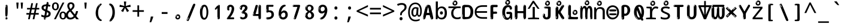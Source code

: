SplineFontDB: 3.2
FontName: ing15m
FullName: ing15m
FamilyName: ing15m
Weight: Regular
Copyright: Copyright 2022 The Noto Project Authors (https://github.com/notofonts/latin-greek-cyrillic)
Version: 2.013
ItalicAngle: 0
UnderlinePosition: -125
UnderlineWidth: 50
Ascent: 800
Descent: 200
InvalidEm: 0
sfntRevision: 0x00020354
LayerCount: 2
Layer: 0 1 "Back" 1
Layer: 1 1 "Fore" 0
XUID: [1021 426 849761687 13685114]
StyleMap: 0x0040
FSType: 0
OS2Version: 4
OS2_WeightWidthSlopeOnly: 0
OS2_UseTypoMetrics: 1
CreationTime: 1633362791
ModificationTime: 1742158049
PfmFamily: 17
TTFWeight: 400
TTFWidth: 5
LineGap: 0
VLineGap: 0
Panose: 2 11 5 2 4 5 4 2 2 4
OS2TypoAscent: 1069
OS2TypoAOffset: 0
OS2TypoDescent: -293
OS2TypoDOffset: 0
OS2TypoLinegap: 0
OS2WinAscent: 1124
OS2WinAOffset: 0
OS2WinDescent: 395
OS2WinDOffset: 0
HheadAscent: 1069
HheadAOffset: 0
HheadDescent: -293
HheadDOffset: 0
OS2SubXSize: 650
OS2SubYSize: 600
OS2SubXOff: 0
OS2SubYOff: 75
OS2SupXSize: 650
OS2SupYSize: 600
OS2SupXOff: 0
OS2SupYOff: 350
OS2StrikeYSize: 50
OS2StrikeYPos: 322
OS2CapHeight: 714
OS2XHeight: 536
OS2Vendor: 'GOOG'
OS2CodePages: 0000019f.00000000
OS2UnicodeRanges: e00002ff.4000201f.08000029.00100000
MarkAttachClasses: 3
"MarkClass-1" 864 uni0948 uni0902 binducandradeva uni0901 candralongevowelsigndeva uni0945 uni0946 uni0947 oevowelsigndeva uni0951 uni0953 uni0954 rephdeva dummymarkdeva rephanusvaradeva rephcandrabindudeva oevowelsignanusvaradeva oevowelsigncandrabindudeva oevowelsignrephanusvaradeva oevowelsignrephcandrabindudeva oevowelsignrephdeva ecandravowelsignanusvaradeva ecandravowelsigncandrabindudeva ecandravowelrephanusvaradeva ecandravowelrephcandrabindudeva ecandravowelsignrephdeva eshortvowelsignanusvaradeva eshortvowelsigncandrabindudeva eshortvowelsignrephanusvarade eshortvowelrephcandrabindudeva eshortvowelsignrephdeva evowelsignanusvaradeva evowelsigncandrabindudeva evowelsignrephanusvaradeva evowelsignrephcandrabindudeva evowelsignrephdeva aivowelsignanusvaradeva aivowelsigncandrabindudeva aivowelsignrephanusvaradeva aivowelsignrephcandrabindudeva aivowelsignrephdeva
"MarkClass-2" 1232 uni0952 uni0963 uni0962 uni093C uni0944 uni0943 uevowelsigndeva uuevowelsigndeva uni0942 uni0941 uni094D uvowelsignlowdeva uuvowelsignlowdeva rvocalicvowelsignlowdeva viramalowdeva uevowelsignlowdeva uuevowelsignlowdeva lvocalicvowelsignleftdeva llvocalicvowelsignleftdeva llvocalicvowelsignnuktaleftdeva lvocalicvowelsignnuktaleftdeva rrvocalicvowelsignnuktaleftdeva rvocalicvowelsignnuktaleftdeva uevowelsignnuktaleftdeva uuevowelsignnuktaleftdeva uuvowelsignnuktaleftdeva uvowelsignnuktaleftdeva uvowelsignnarrowdeva rrvocaliclowdeva lvocalicvowelsignlowdeva llvocalicvowelsignlowdeva vattudeva vatturvocaliclownuktadeva vattuuevowellownuktadeva vattuuuevowellownuktadeva vattuuulownuktadeva vattuulownuktadeva vattuviramalownuktadeva llvocalicvowelsignnuktadeva lvocalicvowelsignnuktadeva rrvocalicvowelsignnuktadeva rvocalicvowelsignnuktadeva uevowelsignnuktadeva uuevowelsignnuktadeva uuvowelsignnuktadeva uvowelsignnuktadeva viramanuktadeva vattullvocalicdeva vattulvocalicdeva vatturrvocalicdeva vatturvocalicdeva vattuuudeva vattuudeva vattuviramadeva vatturvocaliclowdeva vattuuevowellowdeva vattuuuevowellowdeva vattuuulowdeva vattuulowdeva vattuviramalowdeva vatturrvocalicUIdeva vattulvocalicUIdeva vattullvocalicUIdeva
MarkAttachSets: 7
"MarkSet-0" 1639 uni0488 uni0489 hookabovecomb uni20F0 uniFE20 uniFE21 uniFE22 uniFE23 uni0308 uni0307 gravecomb acutecomb uni030B uni0302 uni030C uni0306 uni030A tildecomb uni0304 uni0305 uni030D uni030E uni030F uni0310 uni0311 uni0312 uni0313 uni0314 uni033D uni033E uni033F uni0340 uni0341 uni0346 uni034A uni034B uni034C uni0350 uni0351 uni0352 uni0357 uni035B uni035D uni035E uni0360 uni0361 uni1DC9 uni1DC7 uni1DFE uni1DCB uniFE26 uniFE24 uniFE25 uni1DC1 uni1DC0 uni1DCD uni1DC8 uni1DC5 uni1DC4 uni1DCC uni1DC6 uni1DCE uni1DC3 uni1AB0 uni1AB1 uni1AB2 uni1AB3 uni1AB4 uni1ABB uni1ABC uni1DE7 uni1DE8 uni1DE9 uni1DEA uni1DEB uni1DEC uni1DED uni1DEE uni1DEF uni1DF0 uni1DF1 uni1DF2 uni1DF3 uni1DF4 uni1DF5 kavykaaboverightcmb kavykaaboveleftcmb dotaboveleftcmb deletionmarkcmb becombcy vecombcy ghecombcy decombcy zhecombcy zecombcy kacombcy elcombcy emcombcy encombcy ocombcy pecombcy ercombcy escombcy tecombcy hacombcy tsecombcy checombcy shacombcy shchacombcy fitacombcy estecombcy acombcy iecombcy djervcombcy monographukcombcy yatcombcy yucombcy iotifiedacombcy littleyuscombcy bigyuscombcy iotifiedbigyuscombcy uni1DD1 uni1DD2 uni0342 uni0483 uni0484 uni0485 uni0486 uni0487 uniA66F uniA670 uniA671 uniA672 uniA674 uniA675 uniA676 uniA677 uniA678 uniA679 uniA67A uniA67B uniA67C uniA67D uniA69E uniA69F uniFE2E uniFE2F uni1DDB uni1DDE uni1DDF uni1DE1 uni1DE2 uni0363 uni1DD4 uni1DD5 uni1DD6 uni1DD7 uni0368 uni0369 uni0364 uni1DD9 uni1DD3 uni1DDA uni036A uni0365 uni1DD8 uni1DDC uni1DDD uni1DE5 uni036B uni1DE0 uni0366 uni036C uni1DE3 uni1DE4 uni036D uni0367 uni036E uni036F uni1DE6 uni1AC5 uni1AC7 uni1AC8 uni1AC9 uni1ACB uni1ACC uni1ACD uni1ACE
"MarkSet-1" 57 uni0308 uni0302 uni030C uni0306 tildecomb uni0304 uni0311
"MarkSet-2" 7 uni0903
"MarkSet-3" 1183 uni0326 uni0316 uni0317 uni0318 uni0319 uni031C uni031D uni031E uni031F uni0320 uni0321 uni0322 dotbelowcomb uni0324 uni0325 uni0327 uni0328 uni0329 uni032A uni032B uni032C uni032D uni032E uni032F uni0330 uni0331 uni0332 uni0333 uni0339 uni033A uni033B uni033C uni0347 uni0348 uni0349 uni034D uni034E uni0353 uni0354 uni0355 uni0356 uni0359 uni035A uni035C uni035F uni0362 uni1DFF uni1DD0 uni1DC2 uni1AB5 uni1AB6 uni1AB7 uni1AB8 uni1AB9 uni1ABA uni1ABD uni1DE7 uni1DE8 uni1DEA uni1DEB uni1DEC uni1DED uni1DEE uni1DEF uni1DF0 uni1DF1 uni1DF2 uni1DF3 uni1DF4 wideinvertedbridgebelowcmb uni1DFC uni1DFD ocombcy ercombcy escombcy hacombcy fitacombcy acombcy iecombcy djervcombcy monographukcombcy yatcombcy iotifiedacombcy littleyuscombcy bigyuscombcy iotifiedbigyuscombcy uniFE27 uniFE28 uniFE29 uniFE2A uniFE2B uniFE2C uniFE2D uni1DCF uni0328.sc uniA676 uniA677 uniA67B uniA69E uniA69F uni1DDB uni1DDE uni1DDF uni1DE1 uni1DE2 uni0363 uni1DD4 uni1DD5 uni1DD6 uni1DD7 uni0368 uni0369 uni0364 uni1DD9 uni1DDA uni036A uni0365 uni1DD8 uni1DDC uni1DDD uni1DE5 uni036B uni1DE0 uni0366 uni1DCA uni036C uni1DE3 uni1DE4 uni036D uni0367 uni036E uni036F uni1DE6 wbelowcomb wturnedbelowcomb uni1ACA
"MarkSet-4" 660 uni0334 uni0335 uni0336 uni0337 uni0338 uni1ABE uni1DE7 uni1DE8 uni1DE9 uni1DEA uni1DEB uni1DEC uni1DED uni1DEE uni1DEF uni1DF0 uni1DF1 uni1DF2 uni1DF3 uni1DF4 vecombcy ghecombcy decombcy zhecombcy ocombcy ercombcy escombcy hacombcy fitacombcy acombcy iecombcy djervcombcy monographukcombcy iotifiedacombcy littleyuscombcy bigyuscombcy iotifiedbigyuscombcy uniA676 uniA677 uniA67B uniA69E uniA69F uni1DDB uni1DDE uni1DDF uni1DE1 uni1DE2 uni0363 uni1DD4 uni1DD5 uni1DD6 uni1DD7 uni0368 uni0369 uni0364 uni1DD9 uni1DDA uni036A uni0365 uni1DD8 uni1DDC uni1DDD uni1DE5 uni036B uni1DE0 uni0366 uni1DCA uni036C uni1DE3 uni1DE4 uni036D uni0367 uni036E uni036F uni1DE6
"MarkSet-5" 1764 cyrillicbreve uni0488 uni0489 hookabovecomb uni20F0 uniFE20 uniFE21 uniFE22 uniFE23 uni0308 uni0307 gravecomb acutecomb uni030B uni0302 uni030C uni0306 uni030A tildecomb uni0304 uni0305 uni030D uni030E uni030F uni0310 uni0311 uni0312 uni0313 uni0314 uni033D uni033E uni033F uni0340 uni0341 uni0346 uni034A uni034B uni034C uni0350 uni0351 uni0352 uni0357 uni035B uni035D uni035E uni0360 uni0361 uni1DC9 uni1DC7 uni1DFE uni1DCB uniFE26 uniFE24 uniFE25 uni1DC1 uni1DC0 uni1DCD uni1DC8 uni1DC5 uni1DC4 uni1DCC uni1DC6 uni1DCE uni1DC3 uni1AB0 uni1AB1 uni1AB2 uni1AB3 uni1AB4 uni1ABB uni1ABC uni1DE7 uni1DE8 uni1DE9 uni1DEA uni1DEB uni1DEC uni1DED uni1DEE uni1DEF uni1DF0 uni1DF1 uni1DF2 uni1DF3 uni1DF4 uni1DF5 kavykaaboverightcmb kavykaaboveleftcmb dotaboveleftcmb deletionmarkcmb becombcy vecombcy ghecombcy decombcy zhecombcy zecombcy kacombcy elcombcy emcombcy encombcy ocombcy pecombcy ercombcy escombcy tecombcy hacombcy tsecombcy checombcy shacombcy shchacombcy fitacombcy estecombcy acombcy iecombcy djervcombcy monographukcombcy yatcombcy yucombcy iotifiedacombcy littleyuscombcy bigyuscombcy iotifiedbigyuscombcy uni1DD1 uni1DD2 uni0308.sc uni0307.sc gravecomb.sc acutecomb.sc uni030B.sc uni0302.sc uni030C.sc uni0306.sc uni030A.sc tildecomb.sc uni0304.sc uni0342 uni0483 uni0484 uni0485 uni0486 uni0487 uniA66F uniA670 uniA671 uniA672 uniA674 uniA675 uniA676 uniA677 uniA678 uniA679 uniA67A uniA67B uniA67C uniA67D uniA69E uniA69F uniFE2E uniFE2F uni1DDB uni1DDE uni1DDF uni1DE1 uni1DE2 uni0363 uni1DD4 uni1DD5 uni1DD6 uni1DD7 uni0368 uni0369 uni0364 uni1DD9 uni1DD3 uni1DDA uni036A uni0365 uni1DD8 uni1DDC uni1DDD uni1DE5 uni036B uni1DE0 uni0366 uni1DCA uni036C uni1DE3 uni1DE4 uni036D uni0367 uni036E uni036F uni1DE6 uni1AC5 uni1AC7 uni1AC8 uni1AC9 uni1ACB
"MarkSet-6" 377 uni0315 uni031B uni0358 uni1DE8 uni1DEB uni1DED uni1DEE uni1DF0 uni1DF1 uni1DF2 uni1DF3 uni1DF4 ocombcy ercombcy escombcy hacombcy estecombcy acombcy iecombcy uniA677 uni1DDB uni1DE1 uni0363 uni1DD5 uni1DD7 uni0368 uni0369 uni0364 uni1DDA uni036A uni0365 uni1DDC uni1DDD uni036B uni1DE0 uni0366 uni1DCA uni036C uni1DE4 uni036D uni0367 uni036E uni036F uni1DE6 uni031A.nonspacing
DEI: 91125
TtTable: prep
PUSHW_1
 511
SCANCTRL
PUSHB_1
 4
SCANTYPE
EndTTInstrs
ShortTable: maxp 16
  1
  0
  4664
  273
  24
  143
  8
  1
  0
  0
  0
  0
  0
  0
  4
  1
EndShort
LangName: 1033 "" "" "" "ing15m 2.013;GOOG;NotoSans-Regular" "" "Version 2.013" "" "Noto is a trademark of Google LLC." "Monotype Imaging Inc." "Monotype Design Team" "Designed by Monotype design team, Irene Vlachou." "http://www.google.com/get/noto/" "http://www.monotype.com/studio" "This Font Software is licensed under the SIL Open Font License, Version 1.1. This license is available with a FAQ at: https://scripts.sil.org/OFL" "https://scripts.sil.org/OFL"
GaspTable: 1 65535 15 1
OtfFeatName: 'ss07' 1033 "iota adscript"
OtfFeatName: 'ss06' 1033 "Accented Greek SC"
OtfFeatName: 'ss04' 1033 "Titling Alternates I and J for titling and all cap settings"
OtfFeatName: 'ss03' 1033 "florin symbol"
Encoding: UnicodeFull
UnicodeInterp: none
NameList: AGL For New Fonts
DisplaySize: -48
AntiAlias: 1
FitToEm: 0
WidthSeparation: 150
WinInfo: 0 27 9
BeginPrivate: 0
EndPrivate
BeginChars: 1115682 97

StartChar: NULL
Encoding: 0 0 0
Width: 540
Flags: W
LayerCount: 2
EndChar

StartChar: CR
Encoding: 13 13 1
Width: 540
Flags: W
LayerCount: 2
EndChar

StartChar: space
Encoding: 32 32 2
Width: 540
Flags: W
LayerCount: 2
EndChar

StartChar: exclam
Encoding: 33 33 3
Width: 540
Flags: W
LayerCount: 2
Fore
SplineSet
265 112 m 0,0,1
 249 112 249 112 240 123 c 128,-1,2
 231 134 231 134 226.5 161 c 128,-1,3
 222 188 222 188 221 233.5 c 128,-1,4
 220 279 220 279 220 348 c 0,5,6
 220 445 220 445 221 499 c 128,-1,7
 222 553 222 553 228 579 c 128,-1,8
 234 605 234 605 246.5 610.5 c 128,-1,9
 259 616 259 616 282 616 c 0,10,11
 294 616 294 616 301 609 c 128,-1,12
 308 602 308 602 312.5 579 c 128,-1,13
 317 556 317 556 318.5 511 c 128,-1,14
 320 466 320 466 320 389 c 0,15,16
 320 249 320 249 310 180.5 c 128,-1,17
 300 112 300 112 265 112 c 0,0,1
252 593 m 0,18,19
 248 593 248 593 242 581 c 128,-1,20
 236 569 236 569 236 544 c 0,21,22
 236 531 236 531 237.5 518.5 c 128,-1,23
 239 506 239 506 246 506 c 0,24,25
 252 506 252 506 254 510 c 128,-1,26
 256 514 256 514 256 519.5 c 128,-1,27
 256 525 256 525 255.5 532 c 128,-1,28
 255 539 255 539 255 545 c 0,29,30
 256 562 256 562 258 577.5 c 128,-1,31
 260 593 260 593 252 593 c 0,18,19
266 -8 m 0,32,33
 247 -8 247 -8 235.5 4.5 c 128,-1,34
 224 17 224 17 224 38 c 0,35,36
 224 57 224 57 234 73.5 c 128,-1,37
 244 90 244 90 266 90 c 0,38,39
 289 90 289 90 301 74.5 c 128,-1,40
 313 59 313 59 313 38 c 0,41,42
 313 15 313 15 299.5 3.5 c 128,-1,43
 286 -8 286 -8 266 -8 c 0,32,33
248 44 m 0,44,45
 249 55 249 55 253 64 c 128,-1,46
 257 73 257 73 252 73 c 0,47,48
 245 73 245 73 240.5 58.5 c 128,-1,49
 236 44 236 44 236 33 c 0,50,51
 236 23 236 23 241 23 c 0,52,53
 245 23 245 23 246 30.5 c 128,-1,54
 247 38 247 38 248 44 c 0,44,45
EndSplineSet
EndChar

StartChar: quotedbl
Encoding: 34 34 4
Width: 540
Flags: W
LayerCount: 2
Fore
SplineSet
226 714 m 1,0,-1
 206 456 l 1,1,-1
 151 456 l 1,2,-1
 131 714 l 1,3,-1
 226 714 l 1,0,-1
409 714 m 1,4,-1
 389 456 l 1,5,-1
 334 456 l 1,6,-1
 314 714 l 1,7,-1
 409 714 l 1,4,-1
EndSplineSet
EndChar

StartChar: numbersign
Encoding: 35 35 5
Width: 540
Flags: W
LayerCount: 2
Fore
SplineSet
72 0 m 1,0,-1
 110 199 l 1,1,-1
 2 199 l 1,2,-1
 2 266 l 1,3,-1
 123 266 l 1,4,-1
 155 419 l 5,5,-1
 28 419 l 5,6,-1
 28 485 l 5,7,-1
 167 485 l 5,8,-1
 207 687 l 5,9,-1
 279 687 l 5,10,-1
 239 485 l 5,11,-1
 363 485 l 5,12,-1
 403 687 l 5,13,-1
 472 687 l 5,14,-1
 432 485 l 5,15,-1
 538 485 l 5,16,-1
 538 419 l 5,17,-1
 419 419 l 5,18,-1
 388 266 l 1,19,-1
 517 266 l 1,20,-1
 517 199 l 1,21,-1
 375 199 l 1,22,-1
 334 0 l 1,23,-1
 263 0 l 1,24,-1
 304 199 l 1,25,-1
 181 199 l 1,26,-1
 142 0 l 1,27,-1
 72 0 l 1,0,-1
194 266 m 1,28,-1
 317 266 l 1,29,-1
 348 419 l 5,30,-1
 225 419 l 5,31,-1
 194 266 l 1,28,-1
EndSplineSet
EndChar

StartChar: dollar
Encoding: 36 36 6
Width: 540
Flags: W
LayerCount: 2
Fore
SplineSet
334.981445312 739.662109375 m 260,0,1
 361.59375 735.099609375 361.59375 735.099609375 369.717773438 714.4296875 c 132,-1,2
 377.860351562 693.711914062 377.860351562 693.711914062 374.80078125 676.018554688 c 6,3,-1
 260.609375 15.8212890625 l 6,4,5
 257.90625 0.05078125 257.90625 0.05078125 245.529296875 -10.0029296875 c 132,-1,6
 233.15234375 -20.0556640625 233.15234375 -20.0556640625 213.440429688 -16.6767578125 c 4,7,8
 205.555664062 -15.3251953125 205.555664062 -15.3251953125 193.108398438 -5.07421875 c 4,9,10
 178.859375 6.5 178.859375 6.5 181.731445312 23.2548828125 c 6,11,-1
 295.106445312 684.607421875 l 6,12,13
 298.823242188 706.291015625 298.823242188 706.291015625 303.596679688 725.2578125 c 132,-1,14
 308.370117188 744.223632812 308.370117188 744.223632812 334.981445312 739.662109375 c 260,0,1
236.194335938 33.1962890625 m 4,15,16
 234.334960938 22.3544921875 234.334960938 22.3544921875 230.604492188 15.384765625 c 132,-1,17
 226.873046875 8.4150390625 226.873046875 8.4150390625 224.633789062 4.232421875 c 132,-1,18
 222.395507812 0.05078125 222.395507812 0.05078125 222.057617188 -1.919921875 c 132,-1,19
 221.719726562 -3.8916015625 221.719726562 -3.8916015625 226.647460938 -4.736328125 c 4,20,21
 232.561523438 -5.75 232.561523438 -5.75 236.940429688 -0.9208984375 c 132,-1,22
 241.319335938 3.9091796875 241.319335938 3.9091796875 244.557617188 10.962890625 c 132,-1,23
 247.795898438 18.017578125 247.795898438 18.017578125 249.556640625 25.3251953125 c 132,-1,24
 251.31640625 32.6328125 251.31640625 32.6328125 252.161132812 37.560546875 c 4,25,26
 254.357421875 50.3740234375 254.357421875 50.3740234375 253.174804688 61.2294921875 c 132,-1,27
 251.9921875 72.0859375 251.9921875 72.0859375 246.078125 73.099609375 c 4,28,29
 243.12109375 73.6064453125 243.12109375 73.6064453125 241.868164062 69.255859375 c 132,-1,30
 240.615234375 64.9052734375 240.615234375 64.9052734375 239.432617188 58.005859375 c 132,-1,31
 238.25 51.1064453125 238.25 51.1064453125 237.559570312 44.1220703125 c 132,-1,32
 236.870117188 37.138671875 236.870117188 37.138671875 236.194335938 33.1962890625 c 4,15,16
249 81 m 0,33,34
 199 81 199 81 153.5 90 c 128,-1,35
 108 99 108 99 75 115 c 1,36,-1
 75 198 l 1,37,38
 110 182 110 182 152.5 168.5 c 128,-1,39
 195 155 195 155 254 155 c 0,40,41
 320 155 320 155 347.5 175.5 c 128,-1,42
 375 196 375 196 375 235 c 0,43,44
 375 256 375 256 365.5 269.5 c 128,-1,45
 356 283 356 283 329 297 c 128,-1,46
 302 311 302 311 250 333 c 0,47,48
 198 356 198 356 161 376 c 128,-1,49
 124 396 124 396 104 423.5 c 128,-1,50
 84 451 84 451 84 494 c 0,51,52
 84 542 84 542 108.5 573.5 c 128,-1,53
 133 605 133 605 179.5 621 c 128,-1,54
 226 637 226 637 290 637 c 0,55,56
 334 637 334 637 374 629 c 128,-1,57
 414 621 414 621 457 603 c 1,58,-1
 430 533 l 1,59,60
 390 550 390 550 356.5 556 c 128,-1,61
 323 562 323 562 290 562 c 0,62,63
 228 562 228 562 199.5 546 c 128,-1,64
 171 530 171 530 171 496 c 0,65,66
 171 474 171 474 183.5 459 c 128,-1,67
 196 444 196 444 224.5 430 c 128,-1,68
 253 416 253 416 300 396 c 0,69,70
 353 374 353 374 390 355 c 128,-1,71
 427 336 427 336 446 309.5 c 128,-1,72
 465 283 465 283 465 237 c 0,73,74
 465 186 465 186 440.5 151.5 c 128,-1,75
 416 117 416 117 368 99 c 128,-1,76
 320 81 320 81 249 81 c 0,33,34
EndSplineSet
EndChar

StartChar: percent
Encoding: 37 37 7
Width: 540
Flags: W
LayerCount: 2
Fore
SplineSet
53 0 m 1,0,-1
 409 714 l 1,1,-1
 486 714 l 1,2,-1
 130 0 l 1,3,-1
 53 0 l 1,0,-1
426 -9 m 0,4,5
 365 -9 365 -9 324.5 35.5 c 128,-1,6
 284 80 284 80 284 161 c 256,7,8
 284 242 284 242 322.5 286 c 128,-1,9
 361 330 361 330 428 330 c 0,10,11
 489 330 489 330 529.5 286 c 128,-1,12
 570 242 570 242 570 161 c 256,13,14
 570 80 570 80 531 35.5 c 128,-1,15
 492 -9 492 -9 426 -9 c 0,4,5
427 49 m 256,16,17
 461 49 461 49 478 76 c 128,-1,18
 495 103 495 103 495 161 c 0,19,20
 495 220 495 220 478 245.5 c 128,-1,21
 461 271 461 271 427 271 c 256,22,23
 393 271 393 271 375.5 245.5 c 128,-1,24
 358 220 358 220 358 161 c 0,25,26
 358 103 358 103 375.5 76 c 128,-1,27
 393 49 393 49 427 49 c 256,16,17
112 383 m 0,28,29
 51 383 51 383 10.5 427.5 c 128,-1,30
 -30 472 -30 472 -30 553 c 256,31,32
 -30 634 -30 634 8.5 678 c 128,-1,33
 47 722 47 722 114 722 c 0,34,35
 175 722 175 722 215.5 678 c 128,-1,36
 256 634 256 634 256 553 c 256,37,38
 256 472 256 472 217 427.5 c 128,-1,39
 178 383 178 383 112 383 c 0,28,29
113 441 m 256,40,41
 147 441 147 441 164 468 c 128,-1,42
 181 495 181 495 181 553 c 0,43,44
 181 612 181 612 164 637.5 c 128,-1,45
 147 663 147 663 113 663 c 256,46,47
 79 663 79 663 61.5 637.5 c 128,-1,48
 44 612 44 612 44 553 c 0,49,50
 44 495 44 495 61.5 468 c 128,-1,51
 79 441 79 441 113 441 c 256,40,41
EndSplineSet
EndChar

StartChar: ampersand
Encoding: 38 38 8
Width: 540
Flags: W
LayerCount: 2
Fore
SplineSet
184 -10 m 0,0,1
 125 -10 125 -10 83.5 14 c 128,-1,2
 42 38 42 38 20.5 80.5 c 128,-1,3
 -1 123 -1 123 -1 176 c 0,4,5
 -1 233 -1 233 21.5 275.5 c 128,-1,6
 44 318 44 318 80 351.5 c 128,-1,7
 116 385 116 385 157 414 c 0,8,9
 180 430 180 430 208 454 c 128,-1,10
 236 478 236 478 257 509.5 c 128,-1,11
 278 541 278 541 278 580 c 0,12,13
 278 616 278 616 259 636 c 128,-1,14
 240 656 240 656 209 656 c 256,15,16
 178 656 178 656 159.5 635 c 128,-1,17
 141 614 141 614 141 576 c 0,18,19
 141 550 141 550 149.5 522 c 128,-1,20
 158 494 158 494 172.5 468 c 128,-1,21
 187 442 187 442 204 420 c 2,22,-1
 541 0 l 1,23,-1
 434 0 l 1,24,-1
 152 364 l 2,25,26
 130 393 130 393 108.5 427 c 128,-1,27
 87 461 87 461 73 499.5 c 128,-1,28
 59 538 59 538 59 578 c 0,29,30
 59 644 59 644 99 684.5 c 128,-1,31
 139 725 139 725 209 725 c 256,32,33
 279 725 279 725 319 684.5 c 128,-1,34
 359 644 359 644 359 580 c 0,35,36
 359 530 359 530 336 490 c 128,-1,37
 313 450 313 450 278 418.5 c 128,-1,38
 243 387 243 387 208 359 c 0,39,40
 179 336 179 336 150.5 310.5 c 128,-1,41
 122 285 122 285 103.5 253.5 c 128,-1,42
 85 222 85 222 85 181 c 0,43,44
 85 133 85 133 114 100 c 128,-1,45
 143 67 143 67 194 67 c 0,46,47
 231 67 231 67 263.5 84.5 c 128,-1,48
 296 102 296 102 323 132 c 128,-1,49
 350 162 350 162 370.5 198.5 c 128,-1,50
 391 235 391 235 404.5 274 c 128,-1,51
 418 313 418 313 424 349 c 1,52,-1
 507 349 l 1,53,54
 497 292 497 292 477.5 239 c 128,-1,55
 458 186 458 186 429 140.5 c 128,-1,56
 400 95 400 95 363 61.5 c 128,-1,57
 326 28 326 28 281 9 c 128,-1,58
 236 -10 236 -10 184 -10 c 0,0,1
EndSplineSet
EndChar

StartChar: quotesingle
Encoding: 39 39 9
Width: 540
Flags: W
LayerCount: 2
Fore
SplineSet
317.5 714 m 1,0,-1
 297.5 456 l 1,1,-1
 242.5 456 l 1,2,-1
 222.5 714 l 1,3,-1
 317.5 714 l 1,0,-1
EndSplineSet
EndChar

StartChar: parenleft
Encoding: 40 40 10
Width: 540
Flags: W
LayerCount: 2
Fore
SplineSet
334.5 -72 m 0,0,1
 280.5 -51 280.5 -51 244 -13 c 128,-1,2
 207.5 25 207.5 25 185 71.5 c 128,-1,3
 162.5 118 162.5 118 152.5 169.5 c 128,-1,4
 142.5 221 142.5 221 142.5 269 c 0,5,6
 142.5 315 142.5 315 151 363 c 128,-1,7
 159.5 411 159.5 411 175 456 c 128,-1,8
 190.5 501 190.5 501 213.5 540.5 c 128,-1,9
 236.5 580 236.5 580 264.5 609 c 0,10,11
 291.5 636 291.5 636 316.5 654 c 128,-1,12
 341.5 672 341.5 672 361.5 672 c 0,13,14
 376.5 672 376.5 672 385.5 660 c 128,-1,15
 394.5 648 394.5 648 394.5 636 c 0,16,17
 394.5 628 394.5 628 382 617 c 128,-1,18
 369.5 606 369.5 606 346.5 582 c 0,19,20
 316.5 550 316.5 550 296.5 512 c 128,-1,21
 276.5 474 276.5 474 264.5 433.5 c 128,-1,22
 252.5 393 252.5 393 248 351.5 c 128,-1,23
 243.5 310 243.5 310 243.5 272 c 256,24,25
 243.5 234 243.5 234 249.5 192.5 c 128,-1,26
 255.5 151 255.5 151 269.5 113 c 128,-1,27
 283.5 75 283.5 75 306.5 43.5 c 128,-1,28
 329.5 12 329.5 12 363.5 -7 c 0,29,30
 380.5 -16 380.5 -16 389 -22.5 c 128,-1,31
 397.5 -29 397.5 -29 397.5 -43 c 0,32,33
 397.5 -56 397.5 -56 384.5 -66 c 128,-1,34
 371.5 -76 371.5 -76 354.5 -76 c 0,35,36
 343.5 -76 343.5 -76 334.5 -72 c 0,0,1
320.5 620 m 0,37,38
 325.5 625 325.5 625 331.5 630.5 c 128,-1,39
 337.5 636 337.5 636 330.5 636 c 0,40,41
 322.5 636 322.5 636 312 628.5 c 128,-1,42
 301.5 621 301.5 621 291.5 611 c 128,-1,43
 281.5 601 281.5 601 275 590.5 c 128,-1,44
 268.5 580 268.5 580 268.5 574 c 0,45,46
 268.5 569 268.5 569 272.5 569 c 0,47,48
 277.5 569 277.5 569 282 575.5 c 128,-1,49
 286.5 582 286.5 582 289.5 587 c 0,50,51
 293.5 594 293.5 594 300.5 601.5 c 128,-1,52
 307.5 609 307.5 609 320.5 620 c 0,37,38
262.5 547 m 0,53,54
 262.5 555 262.5 555 256.5 555 c 0,55,56
 244.5 555 244.5 555 244.5 547 c 0,57,58
 244.5 541 244.5 541 247.5 539.5 c 128,-1,59
 250.5 538 250.5 538 252.5 538 c 256,60,61
 254.5 538 254.5 538 258.5 539.5 c 128,-1,62
 262.5 541 262.5 541 262.5 547 c 0,53,54
EndSplineSet
EndChar

StartChar: parenright
Encoding: 41 41 11
Width: 540
Flags: W
LayerCount: 2
Fore
SplineSet
199 -93 m 0,0,1
 185 -93 185 -93 172.5 -84.5 c 128,-1,2
 160 -76 160 -76 160 -66 c 0,3,4
 160 -57 160 -57 170 -43 c 128,-1,5
 180 -29 180 -29 194.5 -8.5 c 128,-1,6
 209 12 209 12 226.5 41 c 128,-1,7
 244 70 244 70 258.5 108 c 128,-1,8
 273 146 273 146 283 195 c 128,-1,9
 293 244 293 244 293 305 c 0,10,11
 293 352 293 352 285.5 398.5 c 128,-1,12
 278 445 278 445 264 484 c 128,-1,13
 250 523 250 523 230.5 552 c 128,-1,14
 211 581 211 581 187 594 c 0,15,16
 175 601 175 601 161 610.5 c 128,-1,17
 147 620 147 620 147 638 c 0,18,19
 147 653 147 653 160 662.5 c 128,-1,20
 173 672 173 672 194 672 c 0,21,22
 231 672 231 672 267 646 c 128,-1,23
 303 620 303 620 331 572 c 128,-1,24
 359 524 359 524 376 455.5 c 128,-1,25
 393 387 393 387 393 302 c 0,26,27
 393 227 393 227 384.5 175 c 128,-1,28
 376 123 376 123 360.5 85 c 128,-1,29
 345 47 345 47 324 17 c 128,-1,30
 303 -13 303 -13 278 -44 c 0,31,32
 255 -73 255 -73 235.5 -83 c 128,-1,33
 216 -93 216 -93 199 -93 c 0,0,1
167 621 m 0,34,35
 171 621 171 621 174.5 628.5 c 128,-1,36
 178 636 178 636 178 644 c 0,37,38
 178 657 178 657 171 657 c 0,39,40
 167 657 167 657 163.5 649.5 c 128,-1,41
 160 642 160 642 160 634 c 0,42,43
 160 621 160 621 167 621 c 0,34,35
194 -60 m 256,44,45
 199 -50 199 -50 199.5 -40 c 128,-1,46
 200 -30 200 -30 196 -29 c 0,47,48
 194 -29 194 -29 190.5 -33 c 128,-1,49
 187 -37 187 -37 183.5 -43 c 128,-1,50
 180 -49 180 -49 177.5 -55 c 128,-1,51
 175 -61 175 -61 175 -64 c 0,52,53
 175 -72 175 -72 179 -73 c 0,54,55
 182 -74 182 -74 185.5 -72 c 128,-1,56
 189 -70 189 -70 194 -60 c 256,44,45
EndSplineSet
EndChar

StartChar: asterisk
Encoding: 42 42 12
Width: 540
Flags: W
LayerCount: 2
Fore
SplineSet
317.5 760 m 1,0,-1
 297.5 568 l 1,1,-1
 489.5 622 l 1,2,-1
 503.5 530 l 1,3,-1
 319.5 515 l 1,4,-1
 438.5 357 l 1,5,-1
 352.5 310 l 1,6,-1
 267.5 485 l 1,7,-1
 190.5 310 l 1,8,-1
 101.5 357 l 1,9,-1
 218.5 515 l 1,10,-1
 36.5 530 l 1,11,-1
 50.5 622 l 1,12,-1
 240.5 568 l 1,13,-1
 219.5 760 l 1,14,-1
 317.5 760 l 1,0,-1
EndSplineSet
EndChar

StartChar: plus
Encoding: 43 43 13
Width: 540
Flags: W
LayerCount: 2
Fore
SplineSet
306 388 m 1,0,-1
 505 388 l 1,1,-1
 505 317 l 1,2,-1
 306 317 l 1,3,-1
 306 111 l 1,4,-1
 234 111 l 1,5,-1
 234 317 l 1,6,-1
 35 317 l 1,7,-1
 35 388 l 1,8,-1
 234 388 l 1,9,-1
 234 595 l 1,10,-1
 306 595 l 1,11,-1
 306 388 l 1,0,-1
EndSplineSet
EndChar

StartChar: comma
Encoding: 44 44 14
Width: 540
Flags: W
LayerCount: 2
Fore
SplineSet
345.5 105 m 1,0,1
 336.5 70 336.5 70 322.5 29 c 128,-1,2
 308.5 -12 308.5 -12 292 -52.5 c 128,-1,3
 275.5 -93 275.5 -93 259.5 -129 c 1,4,-1
 194.5 -129 l 1,5,6
 204.5 -91 204.5 -91 214 -47.5 c 128,-1,7
 223.5 -4 223.5 -4 231.5 38.5 c 128,-1,8
 239.5 81 239.5 81 244.5 116 c 1,9,-1
 338.5 116 l 1,10,-1
 345.5 105 l 1,0,1
EndSplineSet
EndChar

StartChar: hyphen
Encoding: 45 45 15
Width: 540
Flags: W
LayerCount: 2
Fore
SplineSet
149 229 m 1,0,-1
 149 307 l 1,1,-1
 391 307 l 1,2,-1
 391 229 l 1,3,-1
 149 229 l 1,0,-1
EndSplineSet
EndChar

StartChar: period
Encoding: 46 46 16
Width: 540
Flags: W
LayerCount: 2
Fore
SplineSet
264.5 -8 m 0,0,1
 224.5 -8 224.5 -8 196 20 c 128,-1,2
 167.5 48 167.5 48 167.5 92 c 0,3,4
 167.5 116 167.5 116 176 137.5 c 128,-1,5
 184.5 159 184.5 159 199.5 174.5 c 128,-1,6
 214.5 190 214.5 190 235.5 199.5 c 128,-1,7
 256.5 209 256.5 209 281.5 209 c 0,8,9
 301.5 209 301.5 209 318.5 200.5 c 128,-1,10
 335.5 192 335.5 192 347.5 177 c 128,-1,11
 359.5 162 359.5 162 366 143 c 128,-1,12
 372.5 124 372.5 124 372.5 103 c 0,13,14
 372.5 76 372.5 76 364 55.5 c 128,-1,15
 355.5 35 355.5 35 340.5 21 c 128,-1,16
 325.5 7 325.5 7 306 -0.5 c 128,-1,17
 286.5 -8 286.5 -8 264.5 -8 c 0,0,1
227.5 165 m 0,18,19
 234.5 172 234.5 172 236 177 c 128,-1,20
 237.5 182 237.5 182 235.5 182 c 0,21,22
 227.5 182 227.5 182 218.5 174.5 c 128,-1,23
 209.5 167 209.5 167 202 156.5 c 128,-1,24
 194.5 146 194.5 146 189.5 134 c 128,-1,25
 184.5 122 184.5 122 184.5 112 c 0,26,27
 184.5 110 184.5 110 186 104 c 128,-1,28
 187.5 98 187.5 98 190.5 98 c 0,29,30
 194.5 98 194.5 98 200.5 120 c 0,31,32
 203.5 134 203.5 134 211.5 145.5 c 128,-1,33
 219.5 157 219.5 157 227.5 165 c 0,18,19
268.5 49 m 0,34,35
 280.5 49 280.5 49 297 63 c 128,-1,36
 313.5 77 313.5 77 313.5 103 c 0,37,38
 313.5 123 313.5 123 303 136.5 c 128,-1,39
 292.5 150 292.5 150 275.5 150 c 256,40,41
 258.5 150 258.5 150 244.5 136.5 c 128,-1,42
 230.5 123 230.5 123 230.5 99 c 256,43,44
 230.5 75 230.5 75 241.5 62 c 128,-1,45
 252.5 49 252.5 49 268.5 49 c 0,34,35
EndSplineSet
EndChar

StartChar: slash
Encoding: 47 47 17
Width: 540
Flags: W
LayerCount: 2
Fore
SplineSet
156.5 -77 m 0,0,1
 152.5 -77 152.5 -77 141 -75 c 128,-1,2
 129.5 -73 129.5 -73 117.5 -68.5 c 128,-1,3
 105.5 -64 105.5 -64 96.5 -57 c 128,-1,4
 87.5 -50 87.5 -50 87.5 -41 c 0,5,6
 87.5 -38 87.5 -38 98 -9.5 c 128,-1,7
 108.5 19 108.5 19 125.5 64 c 128,-1,8
 142.5 109 142.5 109 165 166 c 128,-1,9
 187.5 223 187.5 223 211.5 283 c 128,-1,10
 235.5 343 235.5 343 259.5 402 c 128,-1,11
 283.5 461 283.5 461 303.5 509.5 c 128,-1,12
 323.5 558 323.5 558 338.5 592 c 128,-1,13
 353.5 626 353.5 626 359.5 636 c 0,14,15
 366.5 647 366.5 647 378 656.5 c 128,-1,16
 389.5 666 389.5 666 403.5 666 c 0,17,18
 410.5 666 410.5 666 419 663.5 c 128,-1,19
 427.5 661 427.5 661 435 656.5 c 128,-1,20
 442.5 652 442.5 652 447.5 646 c 128,-1,21
 452.5 640 452.5 640 452.5 633 c 0,22,23
 452.5 625 452.5 625 444 599.5 c 128,-1,24
 435.5 574 435.5 574 424 544.5 c 128,-1,25
 412.5 515 412.5 515 401 487.5 c 128,-1,26
 389.5 460 389.5 460 383.5 447 c 0,27,28
 379.5 438 379.5 438 368.5 410.5 c 128,-1,29
 357.5 383 357.5 383 342.5 344.5 c 128,-1,30
 327.5 306 327.5 306 309.5 259.5 c 128,-1,31
 291.5 213 291.5 213 272.5 166.5 c 128,-1,32
 253.5 120 253.5 120 235 76 c 128,-1,33
 216.5 32 216.5 32 201 -2 c 128,-1,34
 185.5 -36 185.5 -36 173.5 -56.5 c 128,-1,35
 161.5 -77 161.5 -77 156.5 -77 c 0,0,1
131.5 -37 m 4,36,37
 135.5 -25 135.5 -25 143.5 -7 c 132,-1,38
 151.5 11 151.5 11 158.5 27.5 c 132,-1,39
 165.5 44 165.5 44 169 56.5 c 132,-1,40
 172.5 69 172.5 69 167.5 70 c 4,41,42
 165.5 71 165.5 71 160.5 71 c 132,-1,43
 155.5 71 155.5 71 152.5 66 c 4,44,45
 150.5 62 150.5 62 144 48.5 c 132,-1,46
 137.5 35 137.5 35 131 19.5 c 132,-1,47
 124.5 4 124.5 4 119.5 -10.5 c 132,-1,48
 114.5 -25 114.5 -25 114.5 -31 c 4,49,50
 114.5 -38 114.5 -38 122 -40 c 132,-1,51
 129.5 -42 129.5 -42 131.5 -37 c 4,36,37
EndSplineSet
EndChar

StartChar: zero
Encoding: 48 48 18
Width: 540
Flags: W
LayerCount: 2
Fore
SplineSet
275 -17 m 0,0,1
 223 -17 223 -17 188.5 11.5 c 128,-1,2
 154 40 154 40 133 86 c 128,-1,3
 112 132 112 132 103.5 190 c 128,-1,4
 95 248 95 248 95 307 c 256,5,6
 95 366 95 366 105 422.5 c 128,-1,7
 115 479 115 479 137.5 523 c 128,-1,8
 160 567 160 567 196 594 c 128,-1,9
 232 621 232 621 283 621 c 0,10,11
 317 621 317 621 342 604 c 128,-1,12
 367 587 367 587 385 560 c 128,-1,13
 403 533 403 533 415 499 c 128,-1,14
 427 465 427 465 433.5 430 c 128,-1,15
 440 395 440 395 442.5 362.5 c 128,-1,16
 445 330 445 330 445 307 c 0,17,18
 445 258 445 258 436 201 c 128,-1,19
 427 144 427 144 407 95.5 c 128,-1,20
 387 47 387 47 354.5 15 c 128,-1,21
 322 -17 322 -17 275 -17 c 0,0,1
168 512 m 0,22,23
 177 531 177 531 182 540.5 c 128,-1,24
 187 550 187 550 187 553 c 0,25,26
 187 555 187 555 183 555.5 c 128,-1,27
 179 556 179 556 174 549 c 0,28,29
 170 543 170 543 163 530.5 c 128,-1,30
 156 518 156 518 149 504 c 128,-1,31
 142 490 142 490 137.5 476.5 c 128,-1,32
 133 463 133 463 133 456 c 256,33,34
 133 449 133 449 138 451 c 128,-1,35
 143 453 143 453 146 460 c 0,36,37
 149 468 149 468 154 481 c 128,-1,38
 159 494 159 494 168 512 c 0,22,23
276 59 m 0,39,40
 307 59 307 59 325 85 c 128,-1,41
 343 111 343 111 352.5 150 c 128,-1,42
 362 189 362 189 364.5 234 c 128,-1,43
 367 279 367 279 367 316 c 0,44,45
 367 339 367 339 364 377 c 128,-1,46
 361 415 361 415 352 451.5 c 128,-1,47
 343 488 343 488 326.5 514.5 c 128,-1,48
 310 541 310 541 283 541 c 0,49,50
 261 541 261 541 245 514 c 128,-1,51
 229 487 229 487 218.5 449.5 c 128,-1,52
 208 412 208 412 203 371 c 128,-1,53
 198 330 198 330 198 301 c 0,54,55
 198 286 198 286 198 262.5 c 128,-1,56
 198 239 198 239 200 212 c 128,-1,57
 202 185 202 185 206.5 158 c 128,-1,58
 211 131 211 131 219.5 109 c 128,-1,59
 228 87 228 87 242 73 c 128,-1,60
 256 59 256 59 276 59 c 0,39,40
EndSplineSet
EndChar

StartChar: one
Encoding: 49 49 19
Width: 540
Flags: W
LayerCount: 2
Fore
SplineSet
319.5 0 m 0,0,1
 274.5 0 274.5 0 274.5 47 c 2,2,-1
 274.5 450 l 2,3,4
 274.5 459 274.5 459 274 466 c 128,-1,5
 273.5 473 273.5 473 271.5 473 c 0,6,7
 268.5 473 268.5 473 262.5 465.5 c 128,-1,8
 256.5 458 256.5 458 249 448.5 c 128,-1,9
 241.5 439 241.5 439 233 429.5 c 128,-1,10
 224.5 420 224.5 420 216.5 416 c 0,11,12
 207.5 411 207.5 411 197.5 411 c 0,13,14
 183.5 411 183.5 411 174.5 421 c 128,-1,15
 165.5 431 165.5 431 165.5 445 c 0,16,17
 165.5 450 165.5 450 175 463 c 128,-1,18
 184.5 476 184.5 476 191.5 486 c 0,19,20
 200.5 499 200.5 499 218.5 521 c 128,-1,21
 236.5 543 236.5 543 257 564 c 128,-1,22
 277.5 585 277.5 585 296.5 600.5 c 128,-1,23
 315.5 616 315.5 616 327.5 616 c 0,24,25
 333.5 616 333.5 616 341.5 615 c 128,-1,26
 349.5 614 349.5 614 357 611 c 128,-1,27
 364.5 608 364.5 608 369.5 602.5 c 128,-1,28
 374.5 597 374.5 597 374.5 587 c 2,29,-1
 374.5 48 l 2,30,31
 374.5 30 374.5 30 358 15 c 128,-1,32
 341.5 0 341.5 0 319.5 0 c 0,0,1
318.5 592 m 0,33,34
 323.5 600 323.5 600 326.5 602.5 c 128,-1,35
 329.5 605 329.5 605 326.5 606 c 0,36,37
 324.5 606 324.5 606 317.5 603.5 c 128,-1,38
 310.5 601 310.5 601 304.5 595 c 0,39,40
 299.5 590 299.5 590 291.5 583 c 128,-1,41
 283.5 576 283.5 576 283.5 572 c 0,42,43
 283.5 569 283.5 569 287.5 568 c 0,44,45
 294.5 567 294.5 567 304.5 577 c 128,-1,46
 314.5 587 314.5 587 318.5 592 c 0,33,34
307.5 45 m 0,47,48
 307.5 53 307.5 53 305 58 c 128,-1,49
 302.5 63 302.5 63 302.5 74 c 0,50,51
 302.5 79 302.5 79 302 83 c 128,-1,52
 301.5 87 301.5 87 296.5 87 c 0,53,54
 292.5 87 292.5 87 290.5 77.5 c 128,-1,55
 288.5 68 288.5 68 288.5 57 c 128,-1,56
 288.5 46 288.5 46 290.5 36.5 c 128,-1,57
 292.5 27 292.5 27 296.5 27 c 0,58,59
 307.5 27 307.5 27 307.5 45 c 0,47,48
EndSplineSet
EndChar

StartChar: two
Encoding: 50 50 20
Width: 540
Flags: W
LayerCount: 2
Fore
SplineSet
139.2109375 0 m 2,0,1
 130.2109375 0 130.2109375 0 122.7109375 13 c 128,-1,2
 115.2109375 26 115.2109375 26 117.2109375 38 c 256,3,4
 119.2109375 50 119.2109375 50 133.2109375 68 c 128,-1,5
 147.2109375 86 147.2109375 86 163.2109375 106 c 0,6,7
 199.2109375 151 199.2109375 151 228.2109375 198.5 c 128,-1,8
 257.2109375 246 257.2109375 246 277.7109375 292.5 c 128,-1,9
 298.2109375 339 298.2109375 339 309.2109375 383 c 128,-1,10
 320.2109375 427 320.2109375 427 320.2109375 465 c 0,11,12
 320.2109375 506 320.2109375 506 302.7109375 520 c 128,-1,13
 285.2109375 534 285.2109375 534 265.2109375 534 c 256,14,15
 245.2109375 534 245.2109375 534 230.2109375 517.5 c 128,-1,16
 215.2109375 501 215.2109375 501 215.2109375 464 c 0,17,18
 215.2109375 442 215.2109375 442 220.2109375 430.5 c 128,-1,19
 225.2109375 419 225.2109375 419 225.2109375 403 c 0,20,21
 225.2109375 389 225.2109375 389 209.7109375 383 c 128,-1,22
 194.2109375 377 194.2109375 377 183.2109375 377 c 0,23,24
 157.2109375 377 157.2109375 377 139.7109375 403.5 c 128,-1,25
 122.2109375 430 122.2109375 430 122.2109375 470 c 0,26,27
 122.2109375 502 122.2109375 502 132.7109375 529.5 c 128,-1,28
 143.2109375 557 143.2109375 557 162.7109375 577.5 c 128,-1,29
 182.2109375 598 182.2109375 598 208.7109375 610 c 128,-1,30
 235.2109375 622 235.2109375 622 266.2109375 622 c 0,31,32
 296.2109375 622 296.2109375 622 324.7109375 610.5 c 128,-1,33
 353.2109375 599 353.2109375 599 375.2109375 577.5 c 128,-1,34
 397.2109375 556 397.2109375 556 410.2109375 525.5 c 128,-1,35
 423.2109375 495 423.2109375 495 423.2109375 457 c 0,36,37
 423.2109375 410 423.2109375 410 411.2109375 364 c 128,-1,38
 399.2109375 318 399.2109375 318 380.7109375 277 c 128,-1,39
 362.2109375 236 362.2109375 236 341.2109375 201 c 128,-1,40
 320.2109375 166 320.2109375 166 301.7109375 140 c 128,-1,41
 283.2109375 114 283.2109375 114 271.2109375 98 c 128,-1,42
 259.2109375 82 259.2109375 82 259.2109375 79 c 1,43,44
 262.2109375 79 262.2109375 79 267.2109375 79 c 2,45,-1
 291.2109375 79 l 1,46,-1
 378.2109375 82 l 2,47,48
 396.2109375 83 396.2109375 83 405.2109375 79 c 128,-1,49
 414.2109375 75 414.2109375 75 418.2109375 67.5 c 128,-1,50
 422.2109375 60 422.2109375 60 422.2109375 50 c 128,-1,51
 422.2109375 40 422.2109375 40 422.2109375 29 c 0,52,53
 422.2109375 11 422.2109375 11 411.7109375 5.5 c 128,-1,54
 401.2109375 0 401.2109375 0 369.2109375 0 c 2,55,-1
 139.2109375 0 l 2,0,1
155.2109375 488 m 0,56,57
 156.2109375 500 156.2109375 500 154.2109375 507 c 128,-1,58
 152.2109375 514 152.2109375 514 149.2109375 513 c 0,59,60
 145.2109375 513 145.2109375 513 142.7109375 506.5 c 128,-1,61
 140.2109375 500 140.2109375 500 139.7109375 491.5 c 128,-1,62
 139.2109375 483 139.2109375 483 139.2109375 475.5 c 128,-1,63
 139.2109375 468 139.2109375 468 139.2109375 465 c 0,64,65
 141.2109375 452 141.2109375 452 144.2109375 450 c 0,66,67
 149.2109375 445 149.2109375 445 151.2109375 452 c 128,-1,68
 153.2109375 459 153.2109375 459 155.2109375 488 c 0,56,57
157.2109375 424 m 0,69,70
 157.2109375 431 157.2109375 431 150.2109375 431 c 256,71,72
 143.2109375 431 143.2109375 431 143.2109375 423 c 0,73,74
 143.2109375 421 143.2109375 421 145.2109375 418 c 128,-1,75
 147.2109375 415 147.2109375 415 149.2109375 415 c 0,76,77
 153.2109375 415 153.2109375 415 155.2109375 418 c 128,-1,78
 157.2109375 421 157.2109375 421 157.2109375 424 c 0,69,70
156.2109375 50 m 0,79,80
 164.2109375 69 164.2109375 69 161.2109375 69 c 0,81,82
 154.2109375 69 154.2109375 69 146.7109375 60 c 128,-1,83
 139.2109375 51 139.2109375 51 139.2109375 40 c 0,84,85
 139.2109375 32 139.2109375 32 143.2109375 32 c 0,86,87
 148.2109375 32 148.2109375 32 156.2109375 50 c 0,79,80
EndSplineSet
EndChar

StartChar: three
Encoding: 51 51 21
Width: 540
Flags: W
LayerCount: 2
Fore
SplineSet
322 486 m 0,0,1
 322 515 322 515 308 527.5 c 128,-1,2
 294 540 294 540 266 540 c 0,3,4
 233 540 233 540 217 514.5 c 128,-1,5
 201 489 201 489 201 430 c 0,6,7
 201 416 201 416 190.5 410 c 128,-1,8
 180 404 180 404 169 404 c 0,9,10
 108 404 108 404 108 493 c 0,11,12
 108 520 108 520 121.5 543.5 c 128,-1,13
 135 567 135 567 156.5 584.5 c 128,-1,14
 178 602 178 602 206 612 c 128,-1,15
 234 622 234 622 262 622 c 0,16,17
 306 622 306 622 337.5 611 c 128,-1,18
 369 600 369 600 389 581 c 128,-1,19
 409 562 409 562 419 537.5 c 128,-1,20
 429 513 429 513 429 487 c 0,21,22
 429 447 429 447 411.5 418 c 128,-1,23
 394 389 394 389 372.5 368.5 c 128,-1,24
 351 348 351 348 333.5 336 c 128,-1,25
 316 324 316 324 316 318 c 256,26,27
 316 312 316 312 334 305.5 c 128,-1,28
 352 299 352 299 374 284 c 128,-1,29
 396 269 396 269 414 241.5 c 128,-1,30
 432 214 432 214 432 167 c 0,31,32
 432 121 432 121 414.5 88.5 c 128,-1,33
 397 56 397 56 368.5 35 c 128,-1,34
 340 14 340 14 304 4 c 128,-1,35
 268 -6 268 -6 231 -6 c 0,36,37
 215 -6 215 -6 195 -1.5 c 128,-1,38
 175 3 175 3 157.5 12.5 c 128,-1,39
 140 22 140 22 128 36.5 c 128,-1,40
 116 51 116 51 116 71 c 0,41,42
 116 86 116 86 122 95.5 c 128,-1,43
 128 105 128 105 139 105 c 0,44,45
 152 105 152 105 162.5 100.5 c 128,-1,46
 173 96 173 96 183.5 90.5 c 128,-1,47
 194 85 194 85 206 80.5 c 128,-1,48
 218 76 218 76 233 76 c 0,49,50
 260 76 260 76 278 84 c 128,-1,51
 296 92 296 92 306.5 105 c 128,-1,52
 317 118 317 118 321 134 c 128,-1,53
 325 150 325 150 325 166 c 0,54,55
 325 198 325 198 307 220 c 128,-1,56
 289 242 289 242 260 242 c 0,57,58
 218 242 218 242 201 257 c 128,-1,59
 184 272 184 272 184 292 c 0,60,61
 184 311 184 311 205.5 334.5 c 128,-1,62
 227 358 227 358 253 383 c 128,-1,63
 279 408 279 408 300.5 434.5 c 128,-1,64
 322 461 322 461 322 486 c 0,0,1
149 515 m 0,65,66
 150 527 150 527 148 534 c 128,-1,67
 146 541 146 541 143 540 c 0,68,69
 139 540 139 540 135.5 534 c 128,-1,70
 132 528 132 528 129.5 520 c 128,-1,71
 127 512 127 512 125.5 504 c 128,-1,72
 124 496 124 496 125 492 c 0,73,74
 127 479 127 479 130 477 c 0,75,76
 135 472 135 472 141 479 c 128,-1,77
 147 486 147 486 149 515 c 0,65,66
143 451 m 0,78,79
 143 458 143 458 136 458 c 256,80,81
 129 458 129 458 129 450 c 0,82,83
 129 448 129 448 131 445 c 128,-1,84
 133 442 133 442 135 442 c 0,85,86
 139 442 139 442 141 445 c 128,-1,87
 143 448 143 448 143 451 c 0,78,79
217 291 m 0,88,89
 219 296 219 296 223 304 c 128,-1,90
 227 312 227 312 232 319 c 0,91,92
 236 325 236 325 237 330 c 128,-1,93
 238 335 238 335 236 335 c 0,94,95
 232 335 232 335 226 329 c 128,-1,96
 220 323 220 323 214.5 315 c 128,-1,97
 209 307 209 307 205 298.5 c 128,-1,98
 201 290 201 290 201 284 c 0,99,100
 201 275 201 275 206 275 c 256,101,102
 211 275 211 275 217 291 c 0,88,89
147 80 m 0,103,104
 147 101 147 101 138 92 c 0,105,106
 133 87 133 87 131 78 c 128,-1,107
 129 69 129 69 130 62 c 0,108,109
 131 58 131 58 133 56.5 c 128,-1,110
 135 55 135 55 137 55 c 256,111,112
 139 55 139 55 143 63.5 c 128,-1,113
 147 72 147 72 147 80 c 0,103,104
EndSplineSet
EndChar

StartChar: four
Encoding: 52 52 22
Width: 540
Flags: W
LayerCount: 2
Fore
SplineSet
377.5 0 m 0,0,1
 353.5 0 353.5 0 345 19.5 c 128,-1,2
 336.5 39 336.5 39 336.5 62 c 2,3,-1
 336.5 130 l 2,4,5
 336.5 142 336.5 142 323.5 142 c 2,6,-1
 142.5 142 l 2,7,8
 120.5 142 120.5 142 110 152 c 128,-1,9
 99.5 162 99.5 162 99.5 173 c 0,10,11
 99.5 178 99.5 178 108 209.5 c 128,-1,12
 116.5 241 116.5 241 129 286 c 128,-1,13
 141.5 331 141.5 331 156.5 382 c 128,-1,14
 171.5 433 171.5 433 185 478 c 128,-1,15
 198.5 523 198.5 523 208.5 555 c 128,-1,16
 218.5 587 218.5 587 221.5 592 c 0,17,18
 229.5 607 229.5 607 239.5 610.5 c 128,-1,19
 249.5 614 249.5 614 259.5 614 c 0,20,21
 264.5 614 264.5 614 273.5 612 c 128,-1,22
 282.5 610 282.5 610 291 606.5 c 128,-1,23
 299.5 603 299.5 603 306 598 c 128,-1,24
 312.5 593 312.5 593 312.5 587 c 256,25,26
 312.5 581 312.5 581 307.5 558.5 c 128,-1,27
 302.5 536 302.5 536 294.5 503.5 c 128,-1,28
 286.5 471 286.5 471 276.5 433 c 128,-1,29
 266.5 395 266.5 395 256.5 358.5 c 128,-1,30
 246.5 322 246.5 322 237.5 291.5 c 128,-1,31
 228.5 261 228.5 261 222.5 243 c 0,32,33
 220.5 238 220.5 238 219.5 235 c 128,-1,34
 218.5 232 218.5 232 218.5 229 c 0,35,36
 218.5 224 218.5 224 226.5 224 c 2,37,-1
 323.5 224 l 2,38,39
 331.5 224 331.5 224 334 226.5 c 128,-1,40
 336.5 229 336.5 229 336.5 235 c 2,41,-1
 336.5 536 l 2,42,43
 336.5 561 336.5 561 341 576.5 c 128,-1,44
 345.5 592 345.5 592 352.5 601 c 128,-1,45
 359.5 610 359.5 610 368.5 613 c 128,-1,46
 377.5 616 377.5 616 387.5 616 c 0,47,48
 414.5 616 414.5 616 427.5 597 c 128,-1,49
 440.5 578 440.5 578 440.5 550 c 2,50,-1
 440.5 70 l 2,51,52
 440.5 49 440.5 49 435.5 35 c 128,-1,53
 430.5 21 430.5 21 421.5 13.5 c 128,-1,54
 412.5 6 412.5 6 401 3 c 128,-1,55
 389.5 0 389.5 0 377.5 0 c 0,0,1
356.5 541 m 256,56,57
 360.5 541 360.5 541 364 547 c 128,-1,58
 367.5 553 367.5 553 370 561 c 128,-1,59
 372.5 569 372.5 569 374 577.5 c 128,-1,60
 375.5 586 375.5 586 375.5 591 c 0,61,62
 375.5 598 375.5 598 368.5 598 c 0,63,64
 365.5 598 365.5 598 362.5 593.5 c 128,-1,65
 359.5 589 359.5 589 357 582.5 c 128,-1,66
 354.5 576 354.5 576 352.5 569.5 c 128,-1,67
 350.5 563 350.5 563 350.5 558 c 0,68,69
 350.5 552 350.5 552 351.5 546.5 c 128,-1,70
 352.5 541 352.5 541 356.5 541 c 256,56,57
143.5 215 m 0,71,72
 147.5 228 147.5 228 150 235 c 128,-1,73
 152.5 242 152.5 242 151.5 251 c 0,74,75
 151.5 259 151.5 259 146.5 259 c 0,76,77
 143.5 259 143.5 259 140 251.5 c 128,-1,78
 136.5 244 136.5 244 133 234 c 128,-1,79
 129.5 224 129.5 224 127.5 214 c 128,-1,80
 125.5 204 125.5 204 125.5 199 c 0,81,82
 125.5 188 125.5 188 130.5 188 c 0,83,84
 137.5 189 137.5 189 143.5 215 c 0,71,72
133.5 169 m 0,85,86
 133.5 179 133.5 179 125.5 179 c 256,87,88
 117.5 179 117.5 179 117.5 169 c 0,89,90
 117.5 167 117.5 167 118.5 166 c 0,91,92
 122.5 162 122.5 162 125.5 162 c 0,93,94
 127.5 162 127.5 162 130.5 164 c 128,-1,95
 133.5 166 133.5 166 133.5 169 c 0,85,86
369.5 29 m 0,96,97
 366.5 35 366.5 35 363.5 37.5 c 128,-1,98
 360.5 40 360.5 40 360.5 45 c 0,99,100
 360.5 49 360.5 49 359.5 53 c 0,101,102
 359.5 61 359.5 61 354.5 61 c 0,103,104
 348.5 61 348.5 61 348.5 50 c 0,105,106
 348.5 42 348.5 42 353 28.5 c 128,-1,107
 357.5 15 357.5 15 363.5 15 c 0,108,109
 366.5 15 366.5 15 369.5 19.5 c 128,-1,110
 372.5 24 372.5 24 369.5 29 c 0,96,97
EndSplineSet
EndChar

StartChar: five
Encoding: 53 53 23
Width: 540
Flags: W
LayerCount: 2
Fore
SplineSet
170 -8 m 0,0,1
 148 -8 148 -8 135.5 -1.5 c 128,-1,2
 123 5 123 5 117 14 c 128,-1,3
 111 23 111 23 109.5 32.5 c 128,-1,4
 108 42 108 42 108 48 c 0,5,6
 108 62 108 62 113.5 70 c 128,-1,7
 119 78 119 78 128 81.5 c 128,-1,8
 137 85 137 85 148 85.5 c 128,-1,9
 159 86 159 86 170 86 c 0,10,11
 257 86 257 86 293.5 112.5 c 128,-1,12
 330 139 330 139 330 196 c 0,13,14
 330 251 330 251 304 277 c 128,-1,15
 278 303 278 303 229 303 c 0,16,17
 210 303 210 303 198 300 c 128,-1,18
 186 297 186 297 177 293.5 c 128,-1,19
 168 290 168 290 160 287 c 128,-1,20
 152 284 152 284 142 284 c 256,21,22
 132 284 132 284 126 293 c 128,-1,23
 120 302 120 302 117 314.5 c 128,-1,24
 114 327 114 327 113.5 341.5 c 128,-1,25
 113 356 113 356 113 366 c 2,26,-1
 113 568 l 2,27,28
 113 595 113 595 126.5 605.5 c 128,-1,29
 140 616 140 616 159 616 c 2,30,-1
 392 616 l 2,31,32
 400 616 400 616 407 608.5 c 128,-1,33
 414 601 414 601 414 587 c 0,34,35
 414 569 414 569 406.5 552.5 c 128,-1,36
 399 536 399 536 390 536 c 2,37,-1
 222 535 l 2,38,39
 217 535 217 535 215 530.5 c 128,-1,40
 213 526 213 526 213 521 c 2,41,-1
 213 399 l 2,42,43
 213 383 213 383 216 381 c 128,-1,44
 219 379 219 379 226 379 c 2,45,-1
 250 380 l 2,46,47
 290 382 290 382 323.5 371.5 c 128,-1,48
 357 361 357 361 381 338 c 128,-1,49
 405 315 405 315 418.5 280 c 128,-1,50
 432 245 432 245 432 197 c 0,51,52
 432 158 432 158 416 121.5 c 128,-1,53
 400 85 400 85 367.5 56 c 128,-1,54
 335 27 335 27 286 9.5 c 128,-1,55
 237 -8 237 -8 170 -8 c 0,0,1
141 403 m 0,56,57
 141 422 141 422 140 432 c 128,-1,58
 139 442 139 442 133 436 c 0,59,60
 130 433 130 433 128 421 c 128,-1,61
 126 409 126 409 126 395 c 128,-1,62
 126 381 126 381 128 369 c 128,-1,63
 130 357 130 357 133 354 c 256,64,65
 136 351 136 351 137 351 c 0,66,67
 141 351 141 351 141 403 c 0,56,57
149 326 m 0,68,69
 149 336 149 336 144 336 c 0,70,71
 133 336 133 336 133 322 c 0,72,73
 133 315 133 315 141 315 c 0,74,75
 146 315 146 315 147.5 319.5 c 128,-1,76
 149 324 149 324 149 326 c 0,68,69
140 48 m 0,77,78
 139 50 139 50 139.5 54 c 128,-1,79
 140 58 140 58 140.5 61.5 c 128,-1,80
 141 65 141 65 140 67.5 c 128,-1,81
 139 70 139 70 135 70 c 0,82,83
 130 70 130 70 128 61.5 c 128,-1,84
 126 53 126 53 127 42 c 256,85,86
 128 31 128 31 131 21.5 c 128,-1,87
 134 12 134 12 140 12 c 0,88,89
 142 12 142 12 143.5 23 c 128,-1,90
 145 34 145 34 140 48 c 0,77,78
EndSplineSet
EndChar

StartChar: six
Encoding: 54 54 24
Width: 540
Flags: W
LayerCount: 2
Fore
SplineSet
271.5 -11 m 0,0,1
 219.5 -11 219.5 -11 183 8.5 c 128,-1,2
 146.5 28 146.5 28 123.5 61 c 128,-1,3
 100.5 94 100.5 94 90 136.5 c 128,-1,4
 79.5 179 79.5 179 79.5 225 c 0,5,6
 79.5 276 79.5 276 87.5 328.5 c 128,-1,7
 95.5 381 95.5 381 112.5 429 c 128,-1,8
 129.5 477 129.5 477 157 518 c 128,-1,9
 184.5 559 184.5 559 223.5 587 c 0,10,11
 251.5 607 251.5 607 279.5 613.5 c 128,-1,12
 307.5 620 307.5 620 329.5 620 c 0,13,14
 334.5 620 334.5 620 342 618.5 c 128,-1,15
 349.5 617 349.5 617 356.5 614 c 128,-1,16
 363.5 611 363.5 611 369 606 c 128,-1,17
 374.5 601 374.5 601 374.5 593 c 0,18,19
 374.5 579 374.5 579 369.5 567.5 c 128,-1,20
 364.5 556 364.5 556 337.5 547 c 0,21,22
 311.5 538 311.5 538 290.5 521 c 128,-1,23
 269.5 504 269.5 504 253 482.5 c 128,-1,24
 236.5 461 236.5 461 224.5 435.5 c 128,-1,25
 212.5 410 212.5 410 203.5 385 c 0,26,27
 198.5 373 198.5 373 194.5 354.5 c 128,-1,28
 190.5 336 190.5 336 190.5 325 c 0,29,30
 190.5 315 190.5 315 194.5 315 c 0,31,32
 197.5 315 197.5 315 204.5 324.5 c 128,-1,33
 211.5 334 211.5 334 224.5 345 c 128,-1,34
 237.5 356 237.5 356 256.5 365.5 c 128,-1,35
 275.5 375 275.5 375 302.5 375 c 0,36,37
 379.5 375 379.5 375 420 323 c 128,-1,38
 460.5 271 460.5 271 460.5 187 c 0,39,40
 460.5 146 460.5 146 445.5 110 c 128,-1,41
 430.5 74 430.5 74 404.5 47 c 128,-1,42
 378.5 20 378.5 20 344 4.5 c 128,-1,43
 309.5 -11 309.5 -11 271.5 -11 c 0,0,1
266.5 80 m 0,44,45
 308.5 80 308.5 80 334 106.5 c 128,-1,46
 359.5 133 359.5 133 359.5 190 c 0,47,48
 359.5 207 359.5 207 356.5 224 c 128,-1,49
 353.5 241 353.5 241 345.5 255 c 128,-1,50
 337.5 269 337.5 269 324 277.5 c 128,-1,51
 310.5 286 310.5 286 289.5 286 c 0,52,53
 270.5 286 270.5 286 251 276 c 128,-1,54
 231.5 266 231.5 266 216.5 250.5 c 128,-1,55
 201.5 235 201.5 235 192 215.5 c 128,-1,56
 182.5 196 182.5 196 182.5 178 c 0,57,58
 182.5 137 182.5 137 200 108.5 c 128,-1,59
 217.5 80 217.5 80 266.5 80 c 0,44,45
140.5 107 m 0,60,61
 137.5 118 137.5 118 133.5 127.5 c 128,-1,62
 129.5 137 129.5 137 126.5 148 c 0,63,64
 124.5 154 124.5 154 123 159 c 128,-1,65
 121.5 164 121.5 164 117.5 163 c 0,66,67
 114.5 163 114.5 163 112.5 155 c 0,68,69
 111.5 148 111.5 148 115 135 c 128,-1,70
 118.5 122 118.5 122 123.5 110 c 128,-1,71
 128.5 98 128.5 98 134 89.5 c 128,-1,72
 139.5 81 139.5 81 141.5 81 c 0,73,74
 146.5 81 146.5 81 146.5 86 c 0,75,76
 146.5 90 146.5 90 144.5 95 c 128,-1,77
 142.5 100 142.5 100 140.5 107 c 0,60,61
EndSplineSet
EndChar

StartChar: seven
Encoding: 55 55 25
Width: 540
Flags: W
LayerCount: 2
Fore
SplineSet
191.5 -2 m 0,0,1
 177.5 -2 177.5 -2 168 6.5 c 128,-1,2
 158.5 15 158.5 15 158.5 25 c 0,3,4
 158.5 34 158.5 34 168.5 70 c 128,-1,5
 178.5 106 178.5 106 193.5 156 c 128,-1,6
 208.5 206 208.5 206 226.5 263 c 128,-1,7
 244.5 320 244.5 320 261 371 c 128,-1,8
 277.5 422 277.5 422 290.5 461 c 128,-1,9
 303.5 500 303.5 500 308.5 514 c 0,10,11
 313.5 529 313.5 529 301.5 529 c 2,12,-1
 171.5 529 l 2,13,14
 144.5 529 144.5 529 129.5 537.5 c 128,-1,15
 114.5 546 114.5 546 114.5 573 c 256,16,17
 114.5 600 114.5 600 131 608 c 128,-1,18
 147.5 616 147.5 616 173.5 616 c 2,19,-1
 384.5 616 l 2,20,21
 401.5 616 401.5 616 413.5 605.5 c 128,-1,22
 425.5 595 425.5 595 425.5 581 c 0,23,24
 425.5 571 425.5 571 414.5 529 c 128,-1,25
 403.5 487 403.5 487 386 429 c 128,-1,26
 368.5 371 368.5 371 347 303.5 c 128,-1,27
 325.5 236 325.5 236 305.5 176 c 128,-1,28
 285.5 116 285.5 116 269.5 71 c 128,-1,29
 253.5 26 253.5 26 245.5 11 c 0,30,31
 243.5 6 243.5 6 229 2 c 128,-1,32
 214.5 -2 214.5 -2 191.5 -2 c 0,0,1
146.5 594 m 0,33,34
 146.5 602 146.5 602 141.5 602 c 256,35,36
 136.5 602 136.5 602 130 594.5 c 128,-1,37
 123.5 587 123.5 587 123.5 576 c 0,38,39
 123.5 556 123.5 556 131.5 556 c 0,40,41
 134.5 556 134.5 556 137.5 560.5 c 128,-1,42
 140.5 565 140.5 565 142.5 571 c 128,-1,43
 144.5 577 144.5 577 145.5 583.5 c 128,-1,44
 146.5 590 146.5 590 146.5 594 c 0,33,34
191.5 38 m 0,45,46
 193.5 48 193.5 48 195.5 58.5 c 128,-1,47
 197.5 69 197.5 69 199.5 73 c 0,48,49
 203.5 78 203.5 78 202 83 c 128,-1,50
 200.5 88 200.5 88 195.5 88 c 0,51,52
 192.5 88 192.5 88 189 81 c 128,-1,53
 185.5 74 185.5 74 183 64.5 c 128,-1,54
 180.5 55 180.5 55 178.5 45.5 c 128,-1,55
 176.5 36 176.5 36 176.5 31 c 0,56,57
 176.5 19 176.5 19 181.5 19 c 256,58,59
 186.5 19 186.5 19 191.5 38 c 0,45,46
EndSplineSet
EndChar

StartChar: eight
Encoding: 56 56 26
Width: 540
Flags: W
LayerCount: 2
Fore
SplineSet
261.5 -6 m 0,0,1
 221.5 -6 221.5 -6 188 8.5 c 128,-1,2
 154.5 23 154.5 23 131 46.5 c 128,-1,3
 107.5 70 107.5 70 94.5 100.5 c 128,-1,4
 81.5 131 81.5 131 81.5 163 c 0,5,6
 81.5 201 81.5 201 98.5 228 c 128,-1,7
 115.5 255 115.5 255 136 274 c 128,-1,8
 156.5 293 156.5 293 173.5 305.5 c 128,-1,9
 190.5 318 190.5 318 190.5 325 c 0,10,11
 190.5 333 190.5 333 175 342 c 128,-1,12
 159.5 351 159.5 351 140.5 367 c 128,-1,13
 121.5 383 121.5 383 106 407.5 c 128,-1,14
 90.5 432 90.5 432 90.5 471 c 0,15,16
 90.5 503 90.5 503 105 531 c 128,-1,17
 119.5 559 119.5 559 144.5 580 c 128,-1,18
 169.5 601 169.5 601 201.5 613 c 128,-1,19
 233.5 625 233.5 625 268.5 625 c 0,20,21
 294.5 625 294.5 625 324.5 614.5 c 128,-1,22
 354.5 604 354.5 604 380 584.5 c 128,-1,23
 405.5 565 405.5 565 422 536 c 128,-1,24
 438.5 507 438.5 507 438.5 469 c 0,25,26
 438.5 432 438.5 432 424.5 409.5 c 128,-1,27
 410.5 387 410.5 387 394 373.5 c 128,-1,28
 377.5 360 377.5 360 363.5 353 c 128,-1,29
 349.5 346 349.5 346 349.5 340 c 0,30,31
 349.5 331 349.5 331 366.5 319.5 c 128,-1,32
 383.5 308 383.5 308 404 289.5 c 128,-1,33
 424.5 271 424.5 271 441.5 242 c 128,-1,34
 458.5 213 458.5 213 458.5 169 c 0,35,36
 458.5 136 458.5 136 443 104.5 c 128,-1,37
 427.5 73 427.5 73 400.5 48 c 128,-1,38
 373.5 23 373.5 23 338 8.5 c 128,-1,39
 302.5 -6 302.5 -6 261.5 -6 c 0,0,1
133.5 512 m 0,40,41
 134.5 518 134.5 518 139.5 525 c 128,-1,42
 144.5 532 144.5 532 150.5 538.5 c 128,-1,43
 156.5 545 156.5 545 162 550.5 c 128,-1,44
 167.5 556 167.5 556 170.5 559 c 0,45,46
 181.5 571 181.5 571 181.5 578 c 0,47,48
 181.5 582 181.5 582 177.5 582 c 0,49,50
 168.5 582 168.5 582 158 572.5 c 128,-1,51
 147.5 563 147.5 563 138.5 549.5 c 128,-1,52
 129.5 536 129.5 536 123.5 522.5 c 128,-1,53
 117.5 509 117.5 509 117.5 501 c 256,54,55
 117.5 493 117.5 493 121.5 493 c 0,56,57
 128.5 493 128.5 493 133.5 512 c 0,40,41
268.5 371 m 0,58,59
 281.5 371 281.5 371 294 379.5 c 128,-1,60
 306.5 388 306.5 388 316.5 402 c 128,-1,61
 326.5 416 326.5 416 333 433.5 c 128,-1,62
 339.5 451 339.5 451 339.5 469 c 0,63,64
 339.5 504 339.5 504 319.5 529.5 c 128,-1,65
 299.5 555 299.5 555 267.5 555 c 256,66,67
 235.5 555 235.5 555 212.5 533 c 128,-1,68
 189.5 511 189.5 511 189.5 473 c 0,69,70
 189.5 459 189.5 459 194.5 441.5 c 128,-1,71
 199.5 424 199.5 424 209.5 408 c 128,-1,72
 219.5 392 219.5 392 234.5 381.5 c 128,-1,73
 249.5 371 249.5 371 268.5 371 c 0,58,59
123.5 469 m 0,74,75
 123.5 478 123.5 478 116.5 478 c 0,76,77
 111.5 478 111.5 478 110 475 c 128,-1,78
 108.5 472 108.5 472 108.5 469 c 0,79,80
 108.5 467 108.5 467 109.5 465 c 0,81,82
 111.5 461 111.5 461 115.5 461 c 0,83,84
 117.5 461 117.5 461 120.5 463 c 128,-1,85
 123.5 465 123.5 465 123.5 469 c 0,74,75
263.5 73 m 0,86,87
 311.5 73 311.5 73 329 98 c 128,-1,88
 346.5 123 346.5 123 346.5 169 c 0,89,90
 346.5 188 346.5 188 339 208.5 c 128,-1,91
 331.5 229 331.5 229 320 246 c 128,-1,92
 308.5 263 308.5 263 295.5 274 c 128,-1,93
 282.5 285 282.5 285 271.5 285 c 0,94,95
 256.5 285 256.5 285 241.5 273.5 c 128,-1,96
 226.5 262 226.5 262 214.5 244.5 c 128,-1,97
 202.5 227 202.5 227 195 205.5 c 128,-1,98
 187.5 184 187.5 184 187.5 163 c 0,99,100
 187.5 147 187.5 147 193 131 c 128,-1,101
 198.5 115 198.5 115 208 102 c 128,-1,102
 217.5 89 217.5 89 231.5 81 c 128,-1,103
 245.5 73 245.5 73 263.5 73 c 0,86,87
127.5 222 m 256,104,105
 130.5 230 130.5 230 127.5 233 c 128,-1,106
 124.5 236 124.5 236 117.5 229 c 0,107,108
 114.5 226 114.5 226 109.5 218.5 c 128,-1,109
 104.5 211 104.5 211 100 202 c 128,-1,110
 95.5 193 95.5 193 92 183.5 c 128,-1,111
 88.5 174 88.5 174 88.5 166 c 0,112,113
 87.5 158 87.5 158 91 150.5 c 128,-1,114
 94.5 143 94.5 143 101.5 143 c 0,115,116
 109.5 143 109.5 143 108.5 155.5 c 128,-1,117
 107.5 168 107.5 168 109.5 179 c 0,118,119
 112.5 194 112.5 194 118.5 204 c 128,-1,120
 124.5 214 124.5 214 127.5 222 c 256,104,105
EndSplineSet
EndChar

StartChar: nine
Encoding: 57 57 27
Width: 540
Flags: W
LayerCount: 2
Fore
SplineSet
268 623 m 0,0,1
 323 623 323 623 360 601.5 c 128,-1,2
 397 580 397 580 419 546 c 128,-1,3
 441 512 441 512 450.5 470 c 128,-1,4
 460 428 460 428 460 387 c 0,5,6
 460 336 460 336 448.5 284 c 128,-1,7
 437 232 437 232 416.5 185 c 128,-1,8
 396 138 396 138 368 99 c 128,-1,9
 340 60 340 60 307 34 c 0,10,11
 280 13 280 13 251.5 2.5 c 128,-1,12
 223 -8 223 -8 201 -8 c 0,13,14
 183 -8 183 -8 170.5 -1.5 c 128,-1,15
 158 5 158 5 158 21 c 0,16,17
 158 36 158 36 166 51.5 c 128,-1,18
 174 67 174 67 201 76 c 0,19,20
 227 85 227 85 247.5 100 c 128,-1,21
 268 115 268 115 284 135 c 128,-1,22
 300 155 300 155 311.5 178.5 c 128,-1,23
 323 202 323 202 332 227 c 0,24,25
 337 239 337 239 341 257.5 c 128,-1,26
 345 276 345 276 345 287 c 0,27,28
 345 297 345 297 341 297 c 0,29,30
 338 297 338 297 331.5 289 c 128,-1,31
 325 281 325 281 312 272 c 128,-1,32
 299 263 299 263 279 255 c 128,-1,33
 259 247 259 247 229 247 c 0,34,35
 159 247 159 247 119.5 295 c 128,-1,36
 80 343 80 343 80 425 c 0,37,38
 80 463 80 463 92 499 c 128,-1,39
 104 535 104 535 128 562.5 c 128,-1,40
 152 590 152 590 187 606.5 c 128,-1,41
 222 623 222 623 268 623 c 0,0,1
273 535 m 0,42,43
 231 535 231 535 205.5 508 c 128,-1,44
 180 481 180 481 180 432 c 0,45,46
 180 390 180 390 198.5 364.5 c 128,-1,47
 217 339 217 339 250 339 c 0,48,49
 270 339 270 339 288.5 347 c 128,-1,50
 307 355 307 355 321 368 c 128,-1,51
 335 381 335 381 344 398.5 c 128,-1,52
 353 416 353 416 353 434 c 0,53,54
 353 455 353 455 349.5 473 c 128,-1,55
 346 491 346 491 337 505 c 128,-1,56
 328 519 328 519 312.5 527 c 128,-1,57
 297 535 297 535 273 535 c 0,42,43
130 486 m 0,58,59
 132 496 132 496 134.5 503.5 c 128,-1,60
 137 511 137 511 137 517 c 0,61,62
 137 524 137 524 130 524 c 0,63,64
 127 524 127 524 121.5 511 c 128,-1,65
 116 498 116 498 111.5 480 c 128,-1,66
 107 462 107 462 104 444 c 128,-1,67
 101 426 101 426 103 415 c 0,68,69
 106 403 106 403 111 403 c 256,70,71
 116 403 116 403 118.5 410.5 c 128,-1,72
 121 418 121 418 123 426 c 0,73,74
 127 443 127 443 127 457 c 128,-1,75
 127 471 127 471 130 486 c 0,58,59
126 380 m 0,76,77
 126 385 126 385 124.5 388.5 c 128,-1,78
 123 392 123 392 120 392 c 0,79,80
 115 392 115 392 111 389 c 128,-1,81
 107 386 107 386 107 376 c 0,82,83
 107 373 107 373 109.5 370 c 128,-1,84
 112 367 112 367 116 367 c 0,85,86
 122 367 122 367 124 372.5 c 128,-1,87
 126 378 126 378 126 380 c 0,76,77
198 58 m 2,88,89
 198 61 198 61 193.5 60 c 128,-1,90
 189 59 189 59 184 55 c 128,-1,91
 179 51 179 51 175 44 c 128,-1,92
 171 37 171 37 171 28 c 0,93,94
 171 26 171 26 172.5 20 c 128,-1,95
 174 14 174 14 178 14 c 0,96,97
 181 14 181 14 184.5 20.5 c 128,-1,98
 188 27 188 27 191 35.5 c 128,-1,99
 194 44 194 44 196 51 c 128,-1,100
 198 58 198 58 198 58 c 2,88,89
EndSplineSet
EndChar

StartChar: colon
Encoding: 58 58 28
Width: 540
Flags: W
LayerCount: 2
Fore
SplineSet
208 54 m 0,0,1
 208 91 208 91 226 106 c 128,-1,2
 244 121 244 121 269 121 c 0,3,4
 295 121 295 121 313.5 106 c 128,-1,5
 332 91 332 91 332 54 c 0,6,7
 332 18 332 18 313.5 2 c 128,-1,8
 295 -14 295 -14 269 -14 c 0,9,10
 244 -14 244 -14 226 2 c 128,-1,11
 208 18 208 18 208 54 c 0,0,1
208 482 m 0,12,13
 208 520 208 520 226 535 c 128,-1,14
 244 550 244 550 269 550 c 0,15,16
 295 550 295 550 313.5 535 c 128,-1,17
 332 520 332 520 332 482 c 0,18,19
 332 446 332 446 313.5 430 c 128,-1,20
 295 414 295 414 269 414 c 0,21,22
 244 414 244 414 226 430 c 128,-1,23
 208 446 208 446 208 482 c 0,12,13
EndSplineSet
EndChar

StartChar: semicolon
Encoding: 59 59 29
Width: 540
Flags: W
LayerCount: 2
Fore
SplineSet
340.5 105 m 1,0,1
 331.5 70 331.5 70 317.5 29 c 128,-1,2
 303.5 -12 303.5 -12 287 -52.5 c 128,-1,3
 270.5 -93 270.5 -93 254.5 -129 c 1,4,-1
 188.5 -129 l 1,5,6
 195.5 -101 195.5 -101 203 -69 c 128,-1,7
 210.5 -37 210.5 -37 217.5 -4.5 c 128,-1,8
 224.5 28 224.5 28 230 59 c 128,-1,9
 235.5 90 235.5 90 239.5 116 c 1,10,-1
 333.5 116 l 1,11,-1
 340.5 105 l 1,0,1
227.5 482 m 4,12,13
 227.5 520 227.5 520 245.5 535 c 132,-1,14
 263.5 550 263.5 550 288.5 550 c 4,15,16
 314.5 550 314.5 550 333 535 c 132,-1,17
 351.5 520 351.5 520 351.5 482 c 4,18,19
 351.5 446 351.5 446 333 430 c 132,-1,20
 314.5 414 314.5 414 288.5 414 c 4,21,22
 263.5 414 263.5 414 245.5 430 c 132,-1,23
 227.5 446 227.5 446 227.5 482 c 4,12,13
EndSplineSet
EndChar

StartChar: less
Encoding: 60 60 30
Width: 540
Flags: W
LayerCount: 2
Fore
SplineSet
505.5 116 m 1,0,-1
 34.5 323 l 1,1,-1
 34.5 373 l 1,2,-1
 505.5 608 l 1,3,-1
 505.5 530 l 1,4,-1
 128.5 352 l 1,5,-1
 505.5 194 l 1,6,-1
 505.5 116 l 1,0,-1
EndSplineSet
EndChar

StartChar: equal
Encoding: 61 61 31
Width: 540
Flags: W
LayerCount: 2
Fore
SplineSet
41 416 m 1,0,-1
 41 487 l 1,1,-1
 499 487 l 1,2,-1
 499 416 l 1,3,-1
 41 416 l 1,0,-1
41 217 m 5,4,-1
 41 288 l 5,5,-1
 499 288 l 5,6,-1
 499 217 l 5,7,-1
 41 217 l 5,4,-1
EndSplineSet
EndChar

StartChar: greater
Encoding: 62 62 32
Width: 540
Flags: W
LayerCount: 2
Fore
SplineSet
34.5 194 m 1,0,-1
 411.5 351 l 1,1,-1
 34.5 530 l 1,2,-1
 34.5 608 l 1,3,-1
 505.5 373 l 1,4,-1
 505.5 323 l 1,5,-1
 34.5 116 l 1,6,-1
 34.5 194 l 1,0,-1
EndSplineSet
EndChar

StartChar: question
Encoding: 63 63 33
Width: 540
Flags: W
LayerCount: 2
Fore
SplineSet
200 199 m 6,0,1
 200 237 200 237 207.5 264.5 c 132,-1,2
 215 292 215 292 233.5 317 c 132,-1,3
 252 342 252 342 284 369 c 4,4,5
 323 402 323 402 344.5 424 c 132,-1,6
 366 446 366 446 375 467 c 132,-1,7
 384 488 384 488 384 518 c 4,8,9
 384 566 384 566 353 592 c 132,-1,10
 322 618 322 618 263 618 c 4,11,12
 214 618 214 618 176 605.5 c 132,-1,13
 138 593 138 593 103 576 c 5,14,-1
 72 646 l 5,15,16
 112 667 112 667 160.5 681 c 132,-1,17
 209 695 209 695 269 695 c 4,18,19
 364 695 364 695 416 648 c 132,-1,20
 468 601 468 601 468 520 c 4,21,22
 468 475 468 475 453.5 443.5 c 132,-1,23
 439 412 439 412 412.5 385.5 c 132,-1,24
 386 359 386 359 350 329 c 4,25,26
 317 301 317 301 299.5 280 c 132,-1,27
 282 259 282 259 276 238.5 c 132,-1,28
 270 218 270 218 270 189 c 6,29,-1
 270 172 l 5,30,-1
 200 172 l 5,31,-1
 200 199 l 6,0,1
177 25 m 4,32,33
 177 62 177 62 194.5 77 c 132,-1,34
 212 92 212 92 239 92 c 4,35,36
 264 92 264 92 282 77 c 132,-1,37
 300 62 300 62 300 25 c 4,38,39
 300 -11 300 -11 282 -27 c 132,-1,40
 264 -43 264 -43 239 -43 c 4,41,42
 212 -43 212 -43 194.5 -27 c 132,-1,43
 177 -11 177 -11 177 25 c 4,32,33
EndSplineSet
EndChar

StartChar: at
Encoding: 64 64 34
Width: 540
Flags: W
LayerCount: 2
Fore
SplineSet
294 -89 m 0,0,1
 194 -89 194 -89 125 -42 c 128,-1,2
 56 5 56 5 20.5 91.5 c 128,-1,3
 -15 178 -15 178 -15 294 c 0,4,5
 -15 386 -15 386 4.5 463 c 128,-1,6
 24 540 24 540 62.5 596 c 128,-1,7
 101 652 101 652 158 683 c 128,-1,8
 215 714 215 714 289 714 c 0,9,10
 370 714 370 714 429.5 671 c 128,-1,11
 489 628 489 628 522 548 c 128,-1,12
 555 468 555 468 555 357 c 0,13,14
 555 311 555 311 548.5 267 c 128,-1,15
 542 223 542 223 528.5 187 c 128,-1,16
 515 151 515 151 492.5 129.5 c 128,-1,17
 470 108 470 108 437 108 c 0,18,19
 403 108 403 108 384 135 c 128,-1,20
 365 162 365 162 360 196 c 1,21,-1
 358 196 l 1,22,23
 344 159 344 159 316 133.5 c 128,-1,24
 288 108 288 108 246 108 c 0,25,26
 185 108 185 108 152 160 c 128,-1,27
 119 212 119 212 119 296 c 0,28,29
 119 362 119 362 140 412.5 c 128,-1,30
 161 463 161 463 199.5 491.5 c 128,-1,31
 238 520 238 520 291 520 c 0,32,33
 327 520 327 520 362 512.5 c 128,-1,34
 397 505 397 505 416 497 c 1,35,-1
 405 294 l 2,36,37
 404 286 404 286 404 275.5 c 128,-1,38
 404 265 404 265 404 257 c 0,39,40
 404 205 404 205 415 188 c 128,-1,41
 426 171 426 171 439 171 c 0,42,43
 457 171 457 171 468 196.5 c 128,-1,44
 479 222 479 222 483.5 264.5 c 128,-1,45
 488 307 488 307 488 358 c 0,46,47
 488 497 488 497 432.5 572.5 c 128,-1,48
 377 648 377 648 288 648 c 0,49,50
 212 648 212 648 159.5 604 c 128,-1,51
 107 560 107 560 80.5 481.5 c 128,-1,52
 54 403 54 403 54 297 c 0,53,54
 54 199 54 199 81 127 c 128,-1,55
 108 55 108 55 162 16.5 c 128,-1,56
 216 -22 216 -22 297 -22 c 0,57,58
 347 -22 347 -22 389 -11 c 128,-1,59
 431 0 431 0 466 16 c 1,60,-1
 466 -49 l 1,61,62
 430 -67 430 -67 389 -78 c 128,-1,63
 348 -89 348 -89 294 -89 c 0,0,1
259 171 m 0,64,65
 296 171 296 171 311 213.5 c 128,-1,66
 326 256 326 256 330 323 c 2,67,-1
 337 447 l 1,68,69
 327 451 327 451 314 454 c 128,-1,70
 301 457 301 457 287 457 c 0,71,72
 254 457 254 457 234.5 433 c 128,-1,73
 215 409 215 409 206 372 c 128,-1,74
 197 335 197 335 197 294 c 0,75,76
 197 229 197 229 214 200 c 128,-1,77
 231 171 231 171 259 171 c 0,64,65
EndSplineSet
EndChar

StartChar: A
Encoding: 65 65 35
Width: 540
GlyphClass: 2
Flags: W
LayerCount: 2
Fore
SplineSet
276 617 m 0,0,1
 308 617 308 617 329 607 c 128,-1,2
 350 597 350 597 358 583 c 0,3,4
 364 571 364 571 375.5 530 c 128,-1,5
 387 489 387 489 400.5 433 c 128,-1,6
 414 377 414 377 428.5 314 c 128,-1,7
 443 251 443 251 455 195 c 128,-1,8
 467 139 467 139 474.5 97.5 c 128,-1,9
 482 56 482 56 482 44 c 0,10,11
 482 24 482 24 461 8.5 c 128,-1,12
 440 -7 440 -7 416 -7 c 256,13,14
 392 -7 392 -7 383 7 c 0,15,16
 379 13 379 13 373 28 c 128,-1,17
 367 43 367 43 361 63 c 128,-1,18
 355 83 355 83 349.5 105 c 128,-1,19
 344 127 344 127 340 148 c 0,20,21
 336 168 336 168 328.5 172.5 c 128,-1,22
 321 177 321 177 311 177 c 0,23,24
 282 177 282 177 260 177.5 c 128,-1,25
 238 178 238 178 227 178 c 0,26,27
 207 178 207 178 197.5 173.5 c 128,-1,28
 188 169 188 169 185 158 c 2,29,-1
 159 58 l 2,30,31
 151 29 151 29 133.5 11.5 c 128,-1,32
 116 -6 116 -6 94 -6 c 0,33,34
 58 -6 58 -6 58 44 c 0,35,36
 58 61 58 61 62 91.5 c 128,-1,37
 66 122 66 122 72.5 160.5 c 128,-1,38
 79 199 79 199 88.5 242.5 c 128,-1,39
 98 286 98 286 108.5 330.5 c 128,-1,40
 119 375 119 375 130 417 c 128,-1,41
 141 459 141 459 152 493 c 0,42,43
 164 531 164 531 176.5 555 c 128,-1,44
 189 579 189 579 203 593 c 128,-1,45
 217 607 217 607 234.5 612 c 128,-1,46
 252 617 252 617 276 617 c 0,0,1
215 557 m 0,47,48
 226 570 226 570 235 581.5 c 128,-1,49
 244 593 244 593 237 594 c 0,50,51
 221 597 221 597 205 575 c 0,52,53
 194 558 194 558 189 539 c 128,-1,54
 184 520 184 520 192 518 c 0,55,56
 194 518 194 518 196 521.5 c 128,-1,57
 198 525 198 525 200 531 c 128,-1,58
 202 537 202 537 205.5 544 c 128,-1,59
 209 551 209 551 215 557 c 0,47,48
231 373 m 0,60,61
 220 316 220 316 216.5 294.5 c 128,-1,62
 213 273 213 273 222 273 c 2,63,-1
 310 273 l 2,64,65
 318 273 318 273 314 292.5 c 128,-1,66
 310 312 310 312 302 353 c 0,67,68
 300 364 300 364 297 389.5 c 128,-1,69
 294 415 294 415 289.5 441 c 128,-1,70
 285 467 285 467 280 487.5 c 128,-1,71
 275 508 275 508 269 508 c 0,72,73
 264 508 264 508 258 490 c 128,-1,74
 252 472 252 472 246.5 448.5 c 128,-1,75
 241 425 241 425 237 403 c 128,-1,76
 233 381 233 381 231 373 c 0,60,61
90 59 m 0,77,78
 92 71 92 71 90 78 c 128,-1,79
 88 85 88 85 84 86 c 0,80,81
 82 86 82 86 79.5 83.5 c 128,-1,82
 77 81 77 81 75 73 c 0,83,84
 71 53 71 53 74 34.5 c 128,-1,85
 77 16 77 16 85 14 c 0,86,87
 95 12 95 12 89 29 c 0,88,89
 87 35 87 35 87.5 42.5 c 128,-1,90
 88 50 88 50 90 59 c 0,77,78
395 60 m 0,91,92
 388 74 388 74 386 79 c 128,-1,93
 384 84 384 84 382 84 c 0,94,95
 379 84 379 84 377 74 c 0,96,97
 377 70 377 70 379.5 59.5 c 128,-1,98
 382 49 382 49 386 38.5 c 128,-1,99
 390 28 390 28 395.5 20 c 128,-1,100
 401 12 401 12 406 12 c 0,101,102
 409 12 409 12 409 17 c 128,-1,103
 409 22 409 22 406.5 30 c 128,-1,104
 404 38 404 38 401 46 c 128,-1,105
 398 54 398 54 395 60 c 0,91,92
EndSplineSet
EndChar

StartChar: B
Encoding: 66 66 36
Width: 540
GlyphClass: 2
Flags: W
LayerCount: 2
Fore
SplineSet
211.5 271 m 4,0,1
 211.5 309 211.5 309 229.5 324 c 132,-1,2
 247.5 339 247.5 339 272.5 339 c 4,3,4
 298.5 339 298.5 339 317 324 c 132,-1,5
 335.5 309 335.5 309 335.5 271 c 4,6,7
 335.5 235 335.5 235 317 219 c 132,-1,8
 298.5 203 298.5 203 272.5 203 c 4,9,10
 247.5 203 247.5 203 229.5 219 c 132,-1,11
 211.5 235 211.5 235 211.5 271 c 4,0,1
286.5 -8 m 0,12,13
 227.5 -8 227.5 -8 187 15.5 c 128,-1,14
 146.5 39 146.5 39 123.5 70 c 1,15,-1
 117.5 70 l 1,16,-1
 109.5 2 l 1,17,-1
 37.5 2 l 1,18,-1
 37.5 762 l 1,19,-1
 124.5 762 l 1,20,-1
 124.5 578 l 2,21,22
 124.5 550 124.5 550 124 523 c 128,-1,23
 123.5 496 123.5 496 120.5 468 c 1,24,-1
 124.5 468 l 1,25,26
 145.5 500 145.5 500 185.5 524 c 128,-1,27
 225.5 548 225.5 548 286.5 548 c 0,28,29
 334.5 548 334.5 548 374.5 530.5 c 128,-1,30
 414.5 513 414.5 513 443 478 c 128,-1,31
 471.5 443 471.5 443 487 391 c 128,-1,32
 502.5 339 502.5 339 502.5 271 c 0,33,34
 502.5 202 502.5 202 487 150 c 128,-1,35
 471.5 98 471.5 98 442.5 62.5 c 128,-1,36
 413.5 27 413.5 27 374 9.5 c 128,-1,37
 334.5 -8 334.5 -8 286.5 -8 c 0,12,13
269.5 65 m 0,38,39
 342.5 65 342.5 65 376.5 118 c 128,-1,40
 410.5 171 410.5 171 410.5 271 c 0,41,42
 410.5 369 410.5 369 376.5 422 c 128,-1,43
 342.5 475 342.5 475 268.5 475 c 0,44,45
 199.5 475 199.5 475 162 422.5 c 128,-1,46
 124.5 370 124.5 370 124.5 273 c 0,47,48
 124.5 172 124.5 172 160 118.5 c 128,-1,49
 195.5 65 195.5 65 269.5 65 c 0,38,39
EndSplineSet
EndChar

StartChar: C
Encoding: 67 67 37
Width: 540
GlyphClass: 2
Flags: W
LayerCount: 2
Fore
SplineSet
283 584 m 4
 243 584 243 584 214.5 612 c 4
 186 640 186 640 186 684 c 4
 186 708 186 708 194.5 729.5 c 4
 203 751 203 751 218 766.5 c 4
 233 782 233 782 254 791.5 c 4
 275 801 275 801 300 801 c 4
 320 801 320 801 337 792.5 c 4
 354 784 354 784 366 769 c 4
 378 754 378 754 384.5 735 c 4
 391 716 391 716 391 695 c 4
 391 668 391 668 382.5 647.5 c 4
 374 627 374 627 359 613 c 4
 344 599 344 599 324.5 591.5 c 4
 305 584 305 584 283 584 c 4
246 757 m 4
 253 764 253 764 254.5 769 c 4
 256 774 256 774 254 774 c 4
 246 774 246 774 237 766.5 c 4
 228 759 228 759 220.5 748.5 c 4
 213 738 213 738 208 726 c 4
 203 714 203 714 203 704 c 4
 203 702 203 702 204.5 696 c 4
 206 690 206 690 209 690 c 4
 213 690 213 690 219 712 c 4
 222 726 222 726 230 737.5 c 4
 238 749 238 749 246 757 c 4
287 641 m 4
 299 641 299 641 315.5 655 c 4
 332 669 332 669 332 695 c 4
 332 715 332 715 321.5 728.5 c 4
 311 742 311 742 294 742 c 260
 277 742 277 742 263 728.5 c 4
 249 715 249 715 249 691 c 260
 249 667 249 667 260 654 c 4
 271 641 271 641 287 641 c 4
EndSplineSet
Refer: 69 99 N 1 0 0 1 0 -15 2
EndChar

StartChar: D
Encoding: 68 68 38
Width: 540
GlyphClass: 2
Flags: W
LayerCount: 2
Fore
SplineSet
127.993164062 0 m 2,0,1
 113.91796875 -1.1064453125 113.91796875 -1.1064453125 93.4931640625 4 c 0,2,3
 77.4931640625 8 77.4931640625 8 64.4931640625 18 c 0,4,5
 47.4931640625 31 47.4931640625 31 44.4931640625 45 c 0,6,7
 37.4931640625 88 37.4931640625 88 36.9931640625 88 c 2,8,-1
 36.9931640625 516 l 2,9,10
 37.4931640625 541 37.4931640625 541 46.4931640625 562.5 c 0,11,12
 55.4931640625 582 55.4931640625 582 71.4931640625 594.5 c 128,-1,13
 87.4931640625 607 87.4931640625 607 107.993164062 612.5 c 0,14,15
 132.510742188 618.749023438 132.510742188 618.749023438 151.993164062 618 c 2,16,-1
 281.993164062 613 l 6,17,18
 329.493164062 611 329.493164062 611 364.993164062 593.5 c 4,19,20
 405.493164062 574 405.493164062 574 435.493164062 539 c 128,-1,21
 465.493164062 504 465.493164062 504 484.493164062 449.5 c 128,-1,22
 503.493164062 395 503.493164062 395 502.993164062 326 c 0,23,24
 503.493164062 257 503.493164062 257 483.993164062 192.5 c 128,-1,25
 464.493164062 128 464.493164062 128 432.993164062 89.5 c 0,26,27
 407.493164062 59 407.493164062 59 357.993164062 34.5 c 0,28,29
 318.416015625 14.9619140625 318.416015625 14.9619140625 267.993164062 11 c 2,30,-1
 127.993164062 0 l 2,0,1
221.993164062 96 m 2,31,32
 289.493164062 96 289.493164062 96 311.993164062 112.5 c 0,33,34
 335.493164062 129 335.493164062 129 351.493164062 159.5 c 128,-1,35
 367.493164062 190 367.493164062 190 377.493164062 233 c 128,-1,36
 387.493164062 276 387.493164062 276 386.993164062 329 c 0,37,38
 387.493164062 419 387.493164062 419 356.993164062 467 c 4,39,40
 322.493164062 520 322.493164062 520 278.993164062 520 c 2,41,-1
 263.993164062 520 l 2,42,43
 158.493164062 520 158.493164062 520 156.993164062 512.5 c 0,44,45
 151.493164062 481 151.493164062 481 150.993164062 480 c 2,46,-1
 150.993164062 132 l 2,47,48
 151.629882812 111.63671875 151.629882812 111.63671875 154.493164062 104 c 0,49,50
 157.493164062 96 157.493164062 96 208.993164062 96 c 2,51,-1
 221.993164062 96 l 2,31,32
67.9931640625 83 m 0,52,53
 72.4931640625 83 72.4931640625 83 73.4931640625 93.5 c 128,-1,54
 74.4931640625 104 74.4931640625 104 74.9931640625 117.5 c 0,55,56
 74.4931640625 131 74.4931640625 131 74.4931640625 143.5 c 128,-1,57
 74.4931640625 156 74.4931640625 156 73.9931640625 161 c 0,58,59
 74.4931640625 216 74.4931640625 216 67.9931640625 216 c 0,60,61
 64.4931640625 216 64.4931640625 216 61.9931640625 203.5 c 0,62,63
 58.4931640625 191 58.4931640625 191 58.9931640625 161 c 0,64,65
 58.4931640625 116 58.4931640625 116 59.4931640625 99.5 c 128,-1,66
 60.4931640625 83 60.4931640625 83 67.9931640625 83 c 0,52,53
66.9931640625 69 m 0,67,68
 60.4931640625 69 60.4931640625 69 59.9931640625 58 c 0,69,70
 60.4931640625 40 60.4931640625 40 67.9931640625 40 c 0,71,72
 70.4931640625 40 70.4931640625 40 72.9931640625 46 c 0,73,74
 74.4931640625 52 74.4931640625 52 74.9931640625 58 c 0,75,76
 74.4931640625 69 74.4931640625 69 66.9931640625 69 c 0,67,68
EndSplineSet
EndChar

StartChar: E
Encoding: 69 69 39
Width: 540
GlyphClass: 2
Flags: W
LayerCount: 2
Fore
SplineSet
355.5 20 m 6,0,1
 189 20 189 20 100.5 94 c 4,2,3
 13 168 13 168 12.5 311 c 260,4,5
 13 454 13 454 99.5 528 c 132,-1,6
 186 602 186 602 355.5 602 c 6,7,-1
 527.5 602 l 5,8,-1
 527.5 531 l 5,9,-1
 343.5 531 l 6,10,11
 109 531 109 531 86.5 347 c 5,12,-1
 527.5 347 l 5,13,-1
 527.5 276 l 5,14,-1
 86.5 276 l 5,15,16
 97 185 97 185 162.5 138 c 4,17,18
 229 91 229 91 343.5 91 c 6,19,-1
 527.5 91 l 5,20,-1
 527.5 20 l 5,21,-1
 355.5 20 l 6,0,1
EndSplineSet
EndChar

StartChar: F
Encoding: 70 70 40
Width: 540
GlyphClass: 2
Flags: W
LayerCount: 2
Fore
SplineSet
181.5 0 m 0,0,1
 154.5 0 154.5 0 137 9.5 c 128,-1,2
 119.5 19 119.5 19 119.5 49 c 2,3,-1
 119.5 543 l 2,4,5
 119.5 582 119.5 582 148 599.5 c 128,-1,6
 176.5 617 176.5 617 221.5 617 c 2,7,-1
 391.5 616 l 2,8,9
 402.5 616 402.5 616 411.5 604.5 c 128,-1,10
 420.5 593 420.5 593 420.5 579 c 0,11,12
 420.5 572 420.5 572 419 561.5 c 128,-1,13
 417.5 551 417.5 551 414.5 541.5 c 128,-1,14
 411.5 532 411.5 532 407 525.5 c 128,-1,15
 402.5 519 402.5 519 396.5 519 c 2,16,-1
 259.5 520 l 2,17,18
 233.5 520 233.5 520 233.5 494 c 2,19,-1
 233.5 345 l 2,20,21
 233.5 335 233.5 335 240 330.5 c 128,-1,22
 246.5 326 246.5 326 256.5 326 c 2,23,-1
 362.5 329 l 2,24,25
 370.5 329 370.5 329 376.5 324 c 128,-1,26
 382.5 319 382.5 319 387.5 310.5 c 128,-1,27
 392.5 302 392.5 302 395 293 c 128,-1,28
 397.5 284 397.5 284 397.5 276 c 0,29,30
 397.5 237 397.5 237 359.5 236 c 2,31,-1
 253.5 233 l 2,32,33
 245.5 233 245.5 233 239.5 227 c 128,-1,34
 233.5 221 233.5 221 233.5 213 c 2,35,-1
 233.5 48 l 2,36,37
 233.5 32 233.5 32 229 22.5 c 128,-1,38
 224.5 13 224.5 13 217 8 c 128,-1,39
 209.5 3 209.5 3 200 1.5 c 128,-1,40
 190.5 0 190.5 0 181.5 0 c 0,0,1
169.5 26 m 0,41,42
 168.5 31 168.5 31 160 42 c 128,-1,43
 151.5 53 151.5 53 149.5 78 c 0,44,45
 147.5 91 147.5 91 144 94 c 128,-1,46
 140.5 97 140.5 97 138.5 97 c 256,47,48
 136.5 97 136.5 97 135 91 c 128,-1,49
 133.5 85 133.5 85 135.5 75 c 0,50,51
 135.5 70 135.5 70 137.5 60.5 c 128,-1,52
 139.5 51 139.5 51 143 41.5 c 128,-1,53
 146.5 32 146.5 32 151.5 25 c 128,-1,54
 156.5 18 156.5 18 163.5 19 c 0,55,56
 169.5 19 169.5 19 169.5 26 c 0,41,42
EndSplineSet
EndChar

StartChar: G
Encoding: 71 71 41
Width: 540
GlyphClass: 2
Flags: W
LayerCount: 2
Fore
Refer: 16 46 N 1 0 0 1 16 621 2
Refer: 73 103 N 1 0 0 1 0 -33 2
EndChar

StartChar: H
Encoding: 72 72 42
Width: 540
GlyphClass: 2
Flags: W
LayerCount: 2
Fore
SplineSet
442 0 m 0,0,1
 425 0 425 0 415 9.5 c 128,-1,2
 405 19 405 19 400 32.5 c 128,-1,3
 395 46 395 46 393.5 62.5 c 128,-1,4
 392 79 392 79 392 92 c 2,5,-1
 392 237 l 2,6,7
 392 250 392 250 389.5 256.5 c 128,-1,8
 387 263 387 263 379 263 c 2,9,-1
 166 263 l 2,10,11
 156 263 156 263 152 260 c 128,-1,12
 148 257 148 257 148 247 c 2,13,-1
 148 105 l 2,14,15
 148 91 148 91 146 72.5 c 128,-1,16
 144 54 144 54 138 38 c 128,-1,17
 132 22 132 22 122 11 c 128,-1,18
 112 0 112 0 96 0 c 0,19,20
 78 0 78 0 66 8.5 c 128,-1,21
 54 17 54 17 47.5 31 c 128,-1,22
 41 45 41 45 38.5 64 c 128,-1,23
 36 83 36 83 36 105 c 2,24,-1
 36 546 l 2,25,26
 36 552 36 552 38.5 563.5 c 128,-1,27
 41 575 41 575 47 587 c 128,-1,28
 53 599 53 599 64 607.5 c 128,-1,29
 75 616 75 616 93 616 c 0,30,31
 108 616 108 616 118.5 609 c 128,-1,32
 129 602 129 602 135.5 591 c 128,-1,33
 142 580 142 580 145 567.5 c 128,-1,34
 148 555 148 555 148 544 c 2,35,-1
 148 369 l 2,36,37
 148 361 148 361 150.5 355 c 128,-1,38
 152.984375 349.036132812 152.984375 349.036132812 161 349 c 2,39,-1
 381 348 l 2,40,41
 386 348 386 348 389 350.5 c 128,-1,42
 392 353 392 353 392 367 c 2,43,-1
 392 540 l 2,44,45
 392 578 392 578 404 597 c 128,-1,46
 416 616 416 616 437 616 c 0,47,48
 448 616 448 616 459.5 612 c 128,-1,49
 471 608 471 608 481 598.5 c 128,-1,50
 491 589 491 589 497.5 574 c 128,-1,51
 504 559 504 559 504 537 c 2,52,-1
 504 91 l 2,53,54
 504 77 504 77 500.5 61 c 128,-1,55
 497 45 497 45 489.5 31.5 c 128,-1,56
 482 18 482 18 470 9 c 128,-1,57
 458 0 458 0 442 0 c 0,0,1
53 555 m 0,58,59
 56 555 56 555 60.5 559.5 c 128,-1,60
 65 564 65 564 69.5 570.5 c 128,-1,61
 74 577 74 577 78 583.5 c 128,-1,62
 82 590 82 590 83 593 c 256,63,64
 84 596 84 596 83.5 600.5 c 128,-1,65
 83 605 83 605 80 604 c 0,66,67
 73 603 73 603 68 597.5 c 128,-1,68
 63 592 63 592 59 585 c 128,-1,69
 55 578 55 578 53 572 c 128,-1,70
 51 566 51 566 51 563 c 0,71,72
 51 561 51 561 51 558.5 c 128,-1,73
 51 556 51 556 53 555 c 0,58,59
429 575 m 0,74,75
 430 583 430 583 435.5 591 c 128,-1,76
 441 599 441 599 435 600 c 0,77,78
 427 601 427 601 418.5 591.5 c 0,79,80
 409 581 409 581 408 568 c 0,81,82
 407 553 407 553 413 552 c 0,83,84
 421 551 421 551 424.5 561 c 128,-1,85
 428 571 428 571 429 575 c 0,74,75
78 30 m 0,86,87
 78 35 78 35 74 39 c 0,88,89
 69 44 69 44 67 59.5 c 128,-1,90
 65 75 65 75 65 86 c 0,91,92
 65 103 65 103 58 103 c 0,93,94
 54 103 54 103 53 96 c 128,-1,95
 52 89 52 89 52 86 c 0,96,97
 52 82 52 82 53 72 c 128,-1,98
 54 62 54 62 56 52 c 128,-1,99
 58 42 58 42 62 34.5 c 128,-1,100
 66 27 66 27 72 27 c 256,101,102
 78 27 78 27 78 30 c 0,86,87
430 26 m 0,103,104
 424 32 424 32 419.5 50 c 128,-1,105
 415 68 415 68 415 77 c 0,106,107
 415 81 415 81 413 81 c 0,108,109
 410 81 410 81 408 73.5 c 128,-1,110
 406 66 406 66 406 58 c 0,111,112
 406 46 406 46 411 31.5 c 128,-1,113
 416 17 416 17 430 17 c 0,114,115
 433 17 433 17 432.5 20.5 c 128,-1,116
 432 24 432 24 430 26 c 0,103,104
EndSplineSet
EndChar

StartChar: I
Encoding: 73 73 43
Width: 540
GlyphClass: 2
Flags: W
LayerCount: 2
Fore
SplineSet
22 448 m 1,0,-1
 234 790 l 5,1,-1
 284 790 l 5,2,-1
 518 448 l 1,3,-1
 440 448 l 1,4,-1
 260 697 l 5,5,-1
 100 448 l 1,6,-1
 22 448 l 1,0,-1
40 0 m 1,7,-1
 40 60 l 1,8,-1
 231 75 l 1,9,-1
 231 526 l 1,10,-1
 321 526 l 1,11,-1
 321 75 l 1,12,-1
 500 60 l 1,13,-1
 500 0 l 1,14,-1
 40 0 l 1,7,-1
EndSplineSet
EndChar

StartChar: J
Encoding: 74 74 44
Width: 540
GlyphClass: 2
Flags: W
LayerCount: 2
Fore
SplineSet
293.5 578 m 4,0,1
 253.5 578 253.5 578 225 606 c 132,-1,2
 196.5 634 196.5 634 196.5 678 c 4,3,4
 196.5 702 196.5 702 205 723.5 c 132,-1,5
 213.5 745 213.5 745 228.5 760.5 c 132,-1,6
 243.5 776 243.5 776 264.5 785.5 c 132,-1,7
 285.5 795 285.5 795 310.5 795 c 4,8,9
 330.5 795 330.5 795 347.5 786.5 c 132,-1,10
 364.5 778 364.5 778 376.5 763 c 132,-1,11
 388.5 748 388.5 748 395 729 c 132,-1,12
 401.5 710 401.5 710 401.5 689 c 4,13,14
 401.5 662 401.5 662 393 641.5 c 132,-1,15
 384.5 621 384.5 621 369.5 607 c 132,-1,16
 354.5 593 354.5 593 335 585.5 c 132,-1,17
 315.5 578 315.5 578 293.5 578 c 4,0,1
256.5 751 m 4,18,19
 263.5 758 263.5 758 265 763 c 132,-1,20
 266.5 768 266.5 768 264.5 768 c 4,21,22
 256.5 768 256.5 768 247.5 760.5 c 132,-1,23
 238.5 753 238.5 753 231 742.5 c 132,-1,24
 223.5 732 223.5 732 218.5 720 c 132,-1,25
 213.5 708 213.5 708 213.5 698 c 4,26,27
 213.5 696 213.5 696 215 690 c 132,-1,28
 216.5 684 216.5 684 219.5 684 c 4,29,30
 223.5 684 223.5 684 229.5 706 c 4,31,32
 232.5 720 232.5 720 240.5 731.5 c 132,-1,33
 248.5 743 248.5 743 256.5 751 c 4,18,19
297.5 635 m 4,34,35
 309.5 635 309.5 635 326 649 c 132,-1,36
 342.5 663 342.5 663 342.5 689 c 4,37,38
 342.5 709 342.5 709 332 722.5 c 132,-1,39
 321.5 736 321.5 736 304.5 736 c 260,40,41
 287.5 736 287.5 736 273.5 722.5 c 132,-1,42
 259.5 709 259.5 709 259.5 685 c 260,43,44
 259.5 661 259.5 661 270.5 648 c 132,-1,45
 281.5 635 281.5 635 297.5 635 c 4,34,35
273 -8 m 0,46,47
 228 -8 228 -8 196 4.5 c 128,-1,48
 164 17 164 17 144 38.5 c 128,-1,49
 124 60 124 60 115 88.5 c 128,-1,50
 106 117 106 117 106 149 c 0,51,52
 106 203 106 203 119 221.5 c 128,-1,53
 132 240 132 240 148 240 c 0,54,55
 156 240 156 240 165 238 c 128,-1,56
 174 236 174 236 182 230.5 c 128,-1,57
 190 225 190 225 195 215 c 128,-1,58
 200 205 200 205 200 188 c 0,59,60
 200 172 200 172 201.5 153 c 128,-1,61
 203 134 203 134 208.5 118 c 128,-1,62
 214 102 214 102 225 91.5 c 128,-1,63
 236 81 236 81 256 81 c 0,64,65
 274 81 274 81 286 86 c 128,-1,66
 298 91 298 91 305.5 104.5 c 128,-1,67
 313 118 313 118 316 141 c 128,-1,68
 319 164 319 164 319 199 c 0,69,70
 319 237 319 237 319.5 290 c 128,-1,71
 320 343 320 343 320 412 c 2,72,-1
 320 444 l 6,73,74
 320 452 320 452 312.5 457.5 c 132,-1,75
 305 463 305 463 297 463 c 6,76,-1
 256 463 l 6,77,78
 202 463 202 463 179.5 473 c 132,-1,79
 157 483 157 483 157 506 c 4,80,81
 157 521 157 521 165 528.5 c 132,-1,82
 173 536 173 536 191 539 c 132,-1,83
 209 542 209 542 238 542.5 c 132,-1,84
 267 543 267 543 309 543 c 4,85,86
 369 543 369 543 398.5 536 c 132,-1,87
 428 529 428 529 433 511 c 4,88,89
 434 508 434 508 434 485.5 c 132,-1,90
 434 463 434 463 434 429.5 c 132,-1,91
 434 396 434 396 433.5 393 c 128,-1,92
 433 390 433 390 433 353 c 0,93,94
 432 289 432 289 432 247 c 128,-1,95
 432 205 432 205 431.5 177 c 128,-1,96
 431 149 431 149 428.5 129.5 c 128,-1,97
 426 110 426 110 421 90 c 0,98,99
 414 65 414 65 398 46.5 c 128,-1,100
 382 28 382 28 361 16 c 128,-1,101
 340 4 340 4 317 -2 c 128,-1,102
 294 -8 294 -8 273 -8 c 0,46,47
213 521 m 4,103,104
 215 526 215 526 211 527 c 4,105,106
 204 529 204 529 190.5 525 c 132,-1,107
 177 521 177 521 175 514 c 4,108,109
 174 511 174 511 175 507.5 c 132,-1,110
 176 504 176 504 178 503 c 4,111,112
 186 501 186 501 198.5 508 c 132,-1,113
 211 515 211 515 213 521 c 4,103,104
127 144 m 0,114,115
 132 145 132 145 133.5 157 c 128,-1,116
 135 169 135 169 136 173 c 0,117,118
 138 183 138 183 140.5 194 c 128,-1,119
 143 205 143 205 150 214 c 0,120,121
 155 219 155 219 154 223 c 0,122,123
 154 225 154 225 152 226.5 c 128,-1,124
 150 228 150 228 148 227 c 0,125,126
 139 226 139 226 133 217 c 128,-1,127
 127 208 127 208 124 197 c 128,-1,128
 121 186 121 186 120 176 c 128,-1,129
 119 166 119 166 119 163 c 0,130,131
 120 155 120 155 122 149 c 128,-1,132
 124 143 124 143 127 144 c 0,114,115
EndSplineSet
EndChar

StartChar: K
Encoding: 75 75 45
Width: 540
GlyphClass: 2
Flags: W
LayerCount: 2
Fore
SplineSet
221.5 575 m 0,0,1
 181.5 575 181.5 575 153 603 c 128,-1,2
 124.5 631 124.5 631 124.5 675 c 0,3,4
 124.5 699 124.5 699 133 720.5 c 128,-1,5
 141.5 742 141.5 742 156.5 757.5 c 128,-1,6
 171.5 773 171.5 773 192.5 782.5 c 128,-1,7
 213.5 792 213.5 792 238.5 792 c 0,8,9
 258.5 792 258.5 792 275.5 783.5 c 128,-1,10
 292.5 775 292.5 775 304.5 760 c 128,-1,11
 316.5 745 316.5 745 323 726 c 128,-1,12
 329.5 707 329.5 707 329.5 686 c 0,13,14
 329.5 659 329.5 659 321 638.5 c 128,-1,15
 312.5 618 312.5 618 297.5 604 c 128,-1,16
 282.5 590 282.5 590 263 582.5 c 128,-1,17
 243.5 575 243.5 575 221.5 575 c 0,0,1
184.5 748 m 0,18,19
 191.5 755 191.5 755 193 760 c 128,-1,20
 194.5 765 194.5 765 192.5 765 c 0,21,22
 184.5 765 184.5 765 175.5 757.5 c 128,-1,23
 166.5 750 166.5 750 159 739.5 c 128,-1,24
 151.5 729 151.5 729 146.5 717 c 128,-1,25
 141.5 705 141.5 705 141.5 695 c 0,26,27
 141.5 693 141.5 693 143 687 c 128,-1,28
 144.5 681 144.5 681 147.5 681 c 0,29,30
 151.5 681 151.5 681 157.5 703 c 0,31,32
 160.5 717 160.5 717 168.5 728.5 c 128,-1,33
 176.5 740 176.5 740 184.5 748 c 0,18,19
225.5 632 m 0,34,35
 237.5 632 237.5 632 254 646 c 128,-1,36
 270.5 660 270.5 660 270.5 686 c 0,37,38
 270.5 706 270.5 706 260 719.5 c 128,-1,39
 249.5 733 249.5 733 232.5 733 c 256,40,41
 215.5 733 215.5 733 201.5 719.5 c 128,-1,42
 187.5 706 187.5 706 187.5 682 c 256,43,44
 187.5 658 187.5 658 198.5 645 c 128,-1,45
 209.5 632 209.5 632 225.5 632 c 0,34,35
136.5 0 m 0,46,47
 115.5 0 115.5 0 105.5 11 c 128,-1,48
 95.5 22 95.5 22 92 38.5 c 128,-1,49
 88.5 55 88.5 55 88.5 73 c 128,-1,50
 88.5 91 88.5 91 88.5 105 c 2,51,-1
 88.5 204 l 1,52,-1
 87.5 402 l 1,53,-1
 87.5 428 l 2,54,55
 87.5 455 87.5 455 89.5 476 c 128,-1,56
 91.5 497 91.5 497 97.5 512 c 128,-1,57
 103.5 527 103.5 527 115 535 c 128,-1,58
 126.5 543 126.5 543 146.5 543 c 0,59,60
 169.5 543 169.5 543 187 524.5 c 128,-1,61
 204.5 506 204.5 506 204.5 476 c 0,62,63
 204.5 471 204.5 471 204 456 c 128,-1,64
 203.5 441 203.5 441 203.5 421 c 2,65,-1
 203.5 429 l 1,66,-1
 203.5 410 l 2,67,68
 203.5 391 203.5 391 205 379 c 128,-1,69
 206.5 367 206.5 367 208.5 367 c 0,70,71
 212.5 367 212.5 367 224 385.5 c 128,-1,72
 235.5 404 235.5 404 251 431.5 c 128,-1,73
 266.5 459 266.5 459 284.5 491.5 c 128,-1,74
 302.5 524 302.5 524 320.5 551.5 c 128,-1,75
 338.5 579 338.5 579 355 597.5 c 128,-1,76
 371.5 616 371.5 616 382.5 616 c 0,77,78
 391.5 616 391.5 616 402.5 613 c 128,-1,79
 413.5 610 413.5 610 422.5 604 c 128,-1,80
 431.5 598 431.5 598 437.5 589 c 128,-1,81
 443.5 580 443.5 580 443.5 567 c 0,82,83
 443.5 559 443.5 559 432.5 537.5 c 128,-1,84
 421.5 516 421.5 516 405.5 489 c 128,-1,85
 389.5 462 389.5 462 370.5 432 c 128,-1,86
 351.5 402 351.5 402 335.5 376.5 c 128,-1,87
 319.5 351 319.5 351 308.5 333.5 c 128,-1,88
 297.5 316 297.5 316 297.5 313 c 0,89,90
 297.5 309 297.5 309 309 290 c 128,-1,91
 320.5 271 320.5 271 337.5 245 c 128,-1,92
 354.5 219 354.5 219 375 188.5 c 128,-1,93
 395.5 158 395.5 158 412.5 130 c 128,-1,94
 429.5 102 429.5 102 441 80 c 128,-1,95
 452.5 58 452.5 58 452.5 48 c 0,96,97
 452.5 35 452.5 35 444 26 c 128,-1,98
 435.5 17 435.5 17 423.5 11 c 128,-1,99
 411.5 5 411.5 5 399.5 2 c 128,-1,100
 387.5 -1 387.5 -1 379.5 -1 c 0,101,102
 365.5 -1 365.5 -1 350.5 17.5 c 128,-1,103
 335.5 36 335.5 36 323.5 57 c 0,104,105
 319.5 64 319.5 64 311 80.5 c 128,-1,106
 302.5 97 302.5 97 291 118 c 128,-1,107
 279.5 139 279.5 139 267 161.5 c 128,-1,108
 254.5 184 254.5 184 243 203 c 128,-1,109
 231.5 222 231.5 222 223 234 c 128,-1,110
 214.5 246 214.5 246 210.5 246 c 0,111,112
 202.5 246 202.5 246 202.5 234.5 c 128,-1,113
 202.5 223 202.5 223 202.5 215 c 2,114,-1
 202.5 164 l 1,115,-1
 203.5 125 l 1,116,-1
 203.5 102 l 2,117,118
 203.5 51 203.5 51 187.5 25.5 c 128,-1,119
 171.5 0 171.5 0 136.5 0 c 0,46,47
106.5 488 m 0,120,121
 111.5 487 111.5 487 116 491 c 128,-1,122
 120.5 495 120.5 495 124 500.5 c 128,-1,123
 127.5 506 127.5 506 130.5 512.5 c 128,-1,124
 133.5 519 133.5 519 134.5 523 c 0,125,126
 135.5 526 135.5 526 132.5 528.5 c 128,-1,127
 129.5 531 129.5 531 126.5 531 c 0,128,129
 122.5 531 122.5 531 118.5 526 c 128,-1,130
 114.5 521 114.5 521 111 514.5 c 128,-1,131
 107.5 508 107.5 508 105.5 501.5 c 128,-1,132
 103.5 495 103.5 495 103.5 492 c 0,133,134
 103.5 488 103.5 488 106.5 488 c 0,120,121
356.5 558 m 0,135,136
 359.5 558 359.5 558 365.5 562.5 c 128,-1,137
 371.5 567 371.5 567 377.5 573 c 128,-1,138
 383.5 579 383.5 579 387.5 585.5 c 128,-1,139
 391.5 592 391.5 592 390.5 596 c 0,140,141
 390.5 600 390.5 600 386.5 600 c 0,142,143
 383.5 601 383.5 601 377 596.5 c 128,-1,144
 370.5 592 370.5 592 364 585.5 c 128,-1,145
 357.5 579 357.5 579 353 573 c 128,-1,146
 348.5 567 348.5 567 349.5 564 c 0,147,148
 351.5 559 351.5 559 356.5 558 c 0,135,136
121.5 70 m 0,149,150
 121.5 74 121.5 74 121.5 84.5 c 128,-1,151
 121.5 95 121.5 95 120.5 106 c 128,-1,152
 119.5 117 119.5 117 117.5 125.5 c 128,-1,153
 115.5 134 115.5 134 111.5 134 c 0,154,155
 108.5 134 108.5 134 106 129 c 128,-1,156
 103.5 124 103.5 124 102.5 117 c 128,-1,157
 101.5 110 101.5 110 101 103.5 c 128,-1,158
 100.5 97 100.5 97 100.5 95 c 0,159,160
 100.5 91 100.5 91 100.5 82.5 c 128,-1,161
 100.5 74 100.5 74 102 65 c 128,-1,162
 103.5 56 103.5 56 106.5 49.5 c 128,-1,163
 109.5 43 109.5 43 115.5 43 c 0,164,165
 117.5 43 117.5 43 119 47 c 128,-1,166
 120.5 51 120.5 51 121 55.5 c 128,-1,167
 121.5 60 121.5 60 121.5 64.5 c 128,-1,168
 121.5 69 121.5 69 121.5 70 c 0,149,150
382.5 21 m 0,169,170
 382.5 24 382.5 24 379.5 30.5 c 128,-1,171
 376.5 37 376.5 37 372 43 c 128,-1,172
 367.5 49 367.5 49 362.5 54 c 128,-1,173
 357.5 59 357.5 59 354.5 59 c 0,174,175
 352.5 59 352.5 59 351.5 55.5 c 128,-1,176
 350.5 52 350.5 52 350.5 50 c 0,177,178
 350.5 47 350.5 47 353 41 c 128,-1,179
 355.5 35 355.5 35 359 29 c 128,-1,180
 362.5 23 362.5 23 367.5 19 c 128,-1,181
 372.5 15 372.5 15 376.5 15 c 0,182,183
 382.5 15 382.5 15 382.5 21 c 0,169,170
131.5 25 m 0,184,185
 133.5 29 133.5 29 130.5 32.5 c 128,-1,186
 127.5 36 127.5 36 123.5 36 c 0,187,188
 118.5 36 118.5 36 116 32.5 c 128,-1,189
 113.5 29 113.5 29 115.5 25 c 0,190,191
 117.5 17 117.5 17 123.5 17 c 256,192,193
 129.5 17 129.5 17 131.5 25 c 0,184,185
EndSplineSet
EndChar

StartChar: L
Encoding: 76 76 46
Width: 540
GlyphClass: 2
Flags: W
LayerCount: 2
Fore
SplineSet
342.5 186 m 4,0,1
 302.5 186 302.5 186 274 214 c 132,-1,2
 245.5 242 245.5 242 245.5 286 c 4,3,4
 245.5 310 245.5 310 254 331.5 c 132,-1,5
 262.5 353 262.5 353 277.5 368.5 c 132,-1,6
 292.5 384 292.5 384 313.5 393.5 c 132,-1,7
 334.5 403 334.5 403 359.5 403 c 4,8,9
 379.5 403 379.5 403 396.5 394.5 c 132,-1,10
 413.5 386 413.5 386 425.5 371 c 132,-1,11
 437.5 356 437.5 356 444 337 c 132,-1,12
 450.5 318 450.5 318 450.5 297 c 4,13,14
 450.5 270 450.5 270 442 249.5 c 132,-1,15
 433.5 229 433.5 229 418.5 215 c 132,-1,16
 403.5 201 403.5 201 384 193.5 c 132,-1,17
 364.5 186 364.5 186 342.5 186 c 4,0,1
305.5 359 m 4,18,19
 312.5 366 312.5 366 314 371 c 132,-1,20
 315.5 376 315.5 376 313.5 376 c 4,21,22
 305.5 376 305.5 376 296.5 368.5 c 132,-1,23
 287.5 361 287.5 361 280 350.5 c 132,-1,24
 272.5 340 272.5 340 267.5 328 c 132,-1,25
 262.5 316 262.5 316 262.5 306 c 4,26,27
 262.5 304 262.5 304 264 298 c 132,-1,28
 265.5 292 265.5 292 268.5 292 c 4,29,30
 273.5 292 273.5 292 278.5 314 c 4,31,32
 281.5 328 281.5 328 289.5 339.5 c 132,-1,33
 297.5 351 297.5 351 305.5 359 c 4,18,19
346.5 243 m 4,34,35
 358.5 243 358.5 243 375 257 c 132,-1,36
 391.5 271 391.5 271 391.5 297 c 4,37,38
 391.5 317 391.5 317 381 330.5 c 132,-1,39
 370.5 344 370.5 344 353.5 344 c 260,40,41
 336.5 344 336.5 344 322.5 330.5 c 132,-1,42
 308.5 317 308.5 317 308.5 293 c 260,43,44
 308.5 269 308.5 269 319.5 256 c 132,-1,45
 330.5 243 330.5 243 346.5 243 c 4,34,35
91.5 0 m 2,46,47
 80.5 0 80.5 0 72 8 c 128,-1,48
 63.5 16 63.5 16 63.5 27 c 2,49,-1
 63.5 553 l 2,50,51
 63.5 564 63.5 564 65 575 c 128,-1,52
 66.5 586 66.5 586 72.5 595 c 128,-1,53
 78.5 604 78.5 604 90 610 c 128,-1,54
 101.5 616 101.5 616 121.5 616 c 0,55,56
 144.5 616 144.5 616 161 598 c 128,-1,57
 177.5 580 177.5 580 177.5 560 c 2,58,-1
 177.5 121 l 2,59,60
 177.5 103 177.5 103 254 98.5 c 128,-1,61
 330.5 94 330.5 94 339.5 94 c 0,62,63
 356.5 94 356.5 94 370 94.5 c 128,-1,64
 383.5 95 383.5 95 396 95.5 c 128,-1,65
 408.5 96 408.5 96 422 96.5 c 128,-1,66
 435.5 97 435.5 97 452.5 97 c 0,67,68
 466.5 97 466.5 97 471.5 82.5 c 128,-1,69
 476.5 68 476.5 68 476.5 54 c 0,70,71
 476.5 34 476.5 34 464 16.5 c 128,-1,72
 451.5 -1 451.5 -1 437.5 -1 c 2,73,-1
 390.5 -1 l 1,74,-1
 168.5 0 l 1,75,-1
 91.5 0 l 2,46,47
81.5 549 m 0,76,77
 84.5 549 84.5 549 89 555.5 c 128,-1,78
 93.5 562 93.5 562 98 571 c 128,-1,79
 102.5 580 102.5 580 106 588 c 128,-1,80
 109.5 596 109.5 596 109.5 599 c 0,81,82
 109.5 604 109.5 604 101.5 604 c 0,83,84
 96.5 604 96.5 604 91.5 597.5 c 128,-1,85
 86.5 591 86.5 591 83 583 c 128,-1,86
 79.5 575 79.5 575 77.5 567 c 128,-1,87
 75.5 559 75.5 559 76.5 555 c 0,88,89
 76.5 549 76.5 549 81.5 549 c 0,76,77
92.5 59 m 0,90,91
 97.5 59 97.5 59 99.5 70 c 128,-1,92
 101.5 81 101.5 81 102.5 96.5 c 128,-1,93
 103.5 112 103.5 112 103 128.5 c 128,-1,94
 102.5 145 102.5 145 102.5 155 c 0,95,96
 102.5 159 102.5 159 102 165 c 128,-1,97
 101.5 171 101.5 171 100 177 c 128,-1,98
 98.5 183 98.5 183 96 187 c 128,-1,99
 93.5 191 93.5 191 88.5 191 c 0,100,101
 85.5 191 85.5 191 84 182.5 c 128,-1,102
 82.5 174 82.5 174 81.5 163 c 128,-1,103
 80.5 152 80.5 152 80.5 142.5 c 128,-1,104
 80.5 133 80.5 133 80.5 130 c 256,105,106
 80.5 127 80.5 127 81 115.5 c 128,-1,107
 81.5 104 81.5 104 83 91.5 c 128,-1,108
 84.5 79 84.5 79 86.5 69 c 128,-1,109
 88.5 59 88.5 59 92.5 59 c 0,90,91
109.5 30 m 0,110,111
 109.5 41 109.5 41 102.5 41 c 0,112,113
 92.5 41 92.5 41 92.5 30 c 0,114,115
 92.5 22 92.5 22 100.5 22 c 0,116,117
 103.5 22 103.5 22 106.5 24 c 128,-1,118
 109.5 26 109.5 26 109.5 30 c 0,110,111
EndSplineSet
EndChar

StartChar: M
Encoding: 77 77 47
Width: 540
GlyphClass: 2
Flags: W
LayerCount: 2
Fore
SplineSet
292.08984375 595.75 m 0,0,1
 254.490234375 595.75 254.490234375 595.75 227.69921875 623.469726562 c 128,-1,2
 200.91015625 651.190429688 200.91015625 651.190429688 200.91015625 694.75 c 0,3,4
 200.91015625 718.509765625 200.91015625 718.509765625 208.900390625 739.794921875 c 128,-1,5
 216.890625 761.080078125 216.890625 761.080078125 230.990234375 776.424804688 c 128,-1,6
 245.08984375 791.76953125 245.08984375 791.76953125 264.830078125 801.174804688 c 128,-1,7
 284.5703125 810.580078125 284.5703125 810.580078125 308.0703125 810.580078125 c 0,8,9
 326.869140625 810.580078125 326.869140625 810.580078125 342.849609375 802.165039062 c 128,-1,10
 358.830078125 793.75 358.830078125 793.75 370.109375 778.900390625 c 128,-1,11
 381.390625 764.049804688 381.390625 764.049804688 387.5 745.240234375 c 128,-1,12
 393.609375 726.4296875 393.609375 726.4296875 393.609375 705.639648438 c 0,13,14
 393.609375 678.91015625 393.609375 678.91015625 385.619140625 658.615234375 c 128,-1,15
 377.630859375 638.3203125 377.630859375 638.3203125 363.529296875 624.459960938 c 128,-1,16
 349.4296875 610.599609375 349.4296875 610.599609375 331.099609375 603.174804688 c 128,-1,17
 312.76953125 595.75 312.76953125 595.75 292.08984375 595.75 c 0,0,1
257.310546875 767.01953125 m 0,18,19
 263.890625 773.950195312 263.890625 773.950195312 265.30078125 778.900390625 c 128,-1,20
 266.7109375 783.849609375 266.7109375 783.849609375 264.830078125 783.849609375 c 0,21,22
 257.310546875 783.849609375 257.310546875 783.849609375 248.849609375 776.424804688 c 128,-1,23
 240.390625 769 240.390625 769 233.33984375 758.60546875 c 128,-1,24
 226.291015625 748.209960938 226.291015625 748.209960938 221.58984375 736.330078125 c 128,-1,25
 216.890625 724.450195312 216.890625 724.450195312 216.890625 714.549804688 c 0,26,27
 216.890625 712.5703125 216.890625 712.5703125 218.30078125 706.629882812 c 128,-1,28
 219.7109375 700.690429688 219.7109375 700.690429688 222.529296875 700.690429688 c 0,29,30
 226.291015625 700.690429688 226.291015625 700.690429688 231.9296875 722.469726562 c 0,31,32
 234.75 736.330078125 234.75 736.330078125 242.26953125 747.71484375 c 128,-1,33
 249.791015625 759.099609375 249.791015625 759.099609375 257.310546875 767.01953125 c 0,18,19
295.849609375 652.1796875 m 0,34,35
 307.130859375 652.1796875 307.130859375 652.1796875 322.640625 666.040039062 c 128,-1,36
 338.150390625 679.900390625 338.150390625 679.900390625 338.150390625 705.639648438 c 0,37,38
 338.150390625 725.440429688 338.150390625 725.440429688 328.279296875 738.8046875 c 128,-1,39
 318.41015625 752.169921875 318.41015625 752.169921875 302.4296875 752.169921875 c 256,40,41
 286.44921875 752.169921875 286.44921875 752.169921875 273.291015625 738.8046875 c 128,-1,42
 260.130859375 725.440429688 260.130859375 725.440429688 260.130859375 701.6796875 c 256,43,44
 260.130859375 677.919921875 260.130859375 677.919921875 270.470703125 665.049804688 c 128,-1,45
 280.810546875 652.1796875 280.810546875 652.1796875 295.849609375 652.1796875 c 0,34,35
58.970703125 2.740234375 m 0,46,47
 44.869140625 2.740234375 44.869140625 2.740234375 36.41015625 8.1845703125 c 128,-1,48
 27.94921875 13.6298828125 27.94921875 13.6298828125 23.720703125 22.5400390625 c 128,-1,49
 19.490234375 31.4501953125 19.490234375 31.4501953125 18.080078125 42.8349609375 c 128,-1,50
 16.669921875 54.2197265625 16.669921875 54.2197265625 16.669921875 67.08984375 c 2,51,-1
 16.669921875 493.780273438 l 2,52,53
 16.669921875 504.669921875 16.669921875 504.669921875 17.140625 517.540039062 c 128,-1,54
 17.609375 530.41015625 17.609375 530.41015625 21.369140625 541.299804688 c 128,-1,55
 25.130859375 552.190429688 25.130859375 552.190429688 33.58984375 559.615234375 c 128,-1,56
 42.05078125 567.040039062 42.05078125 567.040039062 57.08984375 567.040039062 c 0,57,58
 75.890625 567.040039062 75.890625 567.040039062 85.291015625 552.684570312 c 128,-1,59
 94.689453125 538.330078125 94.689453125 538.330078125 98.919921875 520.509765625 c 128,-1,60
 103.150390625 502.690429688 103.150390625 502.690429688 104.08984375 488.334960938 c 128,-1,61
 105.029296875 473.98046875 105.029296875 473.98046875 106.91015625 473.98046875 c 256,62,63
 108.791015625 473.98046875 108.791015625 473.98046875 112.55078125 489.325195312 c 128,-1,64
 116.310546875 504.669921875 116.310546875 504.669921875 126.1796875 522.490234375 c 128,-1,65
 136.05078125 540.309570312 136.05078125 540.309570312 153.91015625 555.655273438 c 128,-1,66
 171.76953125 571 171.76953125 571 202.791015625 571 c 0,67,68
 229.109375 571 229.109375 571 246.029296875 556.150390625 c 128,-1,69
 262.94921875 541.299804688 262.94921875 541.299804688 273.291015625 522.985351562 c 128,-1,70
 283.630859375 504.669921875 283.630859375 504.669921875 289.26953125 489.8203125 c 128,-1,71
 294.91015625 474.969726562 294.91015625 474.969726562 297.73046875 474.969726562 c 256,72,73
 300.55078125 474.969726562 300.55078125 474.969726562 305.720703125 489.8203125 c 128,-1,74
 310.890625 504.669921875 310.890625 504.669921875 321.23046875 522.985351562 c 128,-1,75
 331.5703125 541.299804688 331.5703125 541.299804688 349.900390625 556.150390625 c 128,-1,76
 368.23046875 571 368.23046875 571 398.310546875 571 c 0,77,78
 436.849609375 571 436.849609375 571 461.291015625 551.200195312 c 128,-1,79
 485.73046875 531.400390625 485.73046875 531.400390625 499.359375 496.254882812 c 128,-1,80
 512.990234375 461.110351562 512.990234375 461.110351562 518.16015625 413.094726562 c 128,-1,81
 523.330078125 365.080078125 523.330078125 365.080078125 523.330078125 309.639648438 c 2,82,-1
 523.330078125 29.4697265625 l 2,83,84
 523.330078125 15.6103515625 523.330078125 15.6103515625 505.470703125 9.1748046875 c 128,-1,85
 487.609375 2.740234375 487.609375 2.740234375 468.810546875 2.740234375 c 256,86,87
 450.009765625 2.740234375 450.009765625 2.740234375 439.669921875 8.1845703125 c 128,-1,88
 429.330078125 13.6298828125 429.330078125 13.6298828125 429.330078125 28.48046875 c 2,89,-1
 429.330078125 300.73046875 l 2,90,91
 429.330078125 312.610351562 429.330078125 312.610351562 429.330078125 340.825195312 c 128,-1,92
 429.330078125 369.040039062 429.330078125 369.040039062 425.099609375 398.740234375 c 128,-1,93
 420.869140625 428.440429688 420.869140625 428.440429688 411 450.71484375 c 128,-1,94
 401.130859375 472.990234375 401.130859375 472.990234375 381.390625 472.990234375 c 0,95,96
 364.470703125 472.990234375 364.470703125 472.990234375 353.66015625 459.129882812 c 128,-1,97
 342.849609375 445.26953125 342.849609375 445.26953125 336.26953125 421.014648438 c 128,-1,98
 329.689453125 396.759765625 329.689453125 396.759765625 326.400390625 362.60546875 c 128,-1,99
 323.109375 328.450195312 323.109375 328.450195312 321.23046875 286.870117188 c 0,100,101
 318.41015625 238.360351562 318.41015625 238.360351562 317.470703125 211.629882812 c 128,-1,102
 316.529296875 184.900390625 316.529296875 184.900390625 317 142.825195312 c 128,-1,103
 317.470703125 100.75 317.470703125 100.75 317.939453125 71.544921875 c 128,-1,104
 318.41015625 42.33984375 318.41015625 42.33984375 318.41015625 33.4296875 c 0,105,106
 318.41015625 19.5703125 318.41015625 19.5703125 302.900390625 11.1552734375 c 128,-1,107
 287.390625 2.740234375 287.390625 2.740234375 264.830078125 2.740234375 c 256,108,109
 242.26953125 2.740234375 242.26953125 2.740234375 232.869140625 9.669921875 c 128,-1,110
 223.470703125 16.599609375 223.470703125 16.599609375 223.470703125 40.3603515625 c 2,111,-1
 223.470703125 300.73046875 l 2,112,113
 223.470703125 311.620117188 223.470703125 311.620117188 223.470703125 340.330078125 c 128,-1,114
 223.470703125 369.040039062 223.470703125 369.040039062 219.7109375 398.740234375 c 128,-1,115
 215.94921875 428.440429688 215.94921875 428.440429688 206.55078125 451.209960938 c 128,-1,116
 197.150390625 473.98046875 197.150390625 473.98046875 178.349609375 473.98046875 c 0,117,118
 161.4296875 473.98046875 161.4296875 473.98046875 149.6796875 458.634765625 c 128,-1,119
 137.9296875 443.290039062 137.9296875 443.290039062 130.41015625 419.530273438 c 128,-1,120
 122.890625 395.76953125 122.890625 395.76953125 118.66015625 366.0703125 c 128,-1,121
 114.4296875 336.370117188 114.4296875 336.370117188 112.55078125 308.650390625 c 128,-1,122
 110.669921875 280.9296875 110.669921875 280.9296875 110.19921875 257.169921875 c 128,-1,123
 109.73046875 233.41015625 109.73046875 233.41015625 109.73046875 221.530273438 c 2,124,-1
 109.73046875 47.2900390625 l 2,125,126
 109.73046875 28.48046875 109.73046875 28.48046875 94.689453125 15.6103515625 c 128,-1,127
 79.650390625 2.740234375 79.650390625 2.740234375 58.970703125 2.740234375 c 0,46,47
39.23046875 473.98046875 m 0,128,129
 44.869140625 474.969726562 44.869140625 474.969726562 45.33984375 485.365234375 c 128,-1,130
 45.810546875 495.759765625 45.810546875 495.759765625 45.810546875 503.6796875 c 0,131,132
 45.810546875 510.610351562 45.810546875 510.610351562 47.689453125 519.025390625 c 128,-1,133
 49.5703125 527.440429688 49.5703125 527.440429688 50.98046875 534.370117188 c 128,-1,134
 52.390625 541.299804688 52.390625 541.299804688 52.390625 546.25 c 128,-1,135
 52.390625 551.200195312 52.390625 551.200195312 48.630859375 551.200195312 c 0,136,137
 42.05078125 551.200195312 42.05078125 551.200195312 37.8203125 544.764648438 c 128,-1,138
 33.58984375 538.330078125 33.58984375 538.330078125 31.7109375 529.419921875 c 128,-1,139
 29.830078125 520.509765625 29.830078125 520.509765625 28.890625 512.58984375 c 128,-1,140
 27.94921875 504.669921875 27.94921875 504.669921875 27.94921875 501.700195312 c 0,141,142
 27.94921875 493.780273438 27.94921875 493.780273438 29.830078125 483.384765625 c 128,-1,143
 31.7109375 472.990234375 31.7109375 472.990234375 39.23046875 473.98046875 c 0,128,129
256.369140625 25.509765625 m 0,144,145
 256.369140625 35.41015625 256.369140625 35.41015625 250.259765625 38.875 c 128,-1,146
 244.150390625 42.33984375 244.150390625 42.33984375 244.150390625 53.23046875 c 0,147,148
 244.150390625 55.2099609375 244.150390625 55.2099609375 244.150390625 60.6552734375 c 128,-1,149
 244.150390625 66.099609375 244.150390625 66.099609375 243.6796875 71.544921875 c 128,-1,150
 243.2109375 76.990234375 243.2109375 76.990234375 241.330078125 81.4453125 c 128,-1,151
 239.44921875 85.900390625 239.44921875 85.900390625 236.630859375 85.900390625 c 0,152,153
 234.75 85.900390625 234.75 85.900390625 233.810546875 81.4453125 c 128,-1,154
 232.869140625 76.990234375 232.869140625 76.990234375 232.400390625 71.0498046875 c 128,-1,155
 231.9296875 65.1103515625 231.9296875 65.1103515625 231.9296875 59.6650390625 c 128,-1,156
 231.9296875 54.2197265625 231.9296875 54.2197265625 231.9296875 52.240234375 c 0,157,158
 231.9296875 40.3603515625 231.9296875 40.3603515625 235.220703125 26.9951171875 c 128,-1,159
 238.509765625 13.6298828125 238.509765625 13.6298828125 247.91015625 13.6298828125 c 0,160,161
 256.369140625 13.6298828125 256.369140625 13.6298828125 256.369140625 25.509765625 c 0,144,145
459.41015625 26.5 m 0,162,163
 459.41015625 36.400390625 459.41015625 36.400390625 454.240234375 43.8251953125 c 128,-1,164
 449.0703125 51.25 449.0703125 51.25 449.0703125 62.1396484375 c 0,165,166
 449.0703125 66.099609375 449.0703125 66.099609375 448.599609375 76 c 128,-1,167
 448.130859375 85.900390625 448.130859375 85.900390625 442.490234375 85.900390625 c 0,168,169
 437.791015625 85.900390625 437.791015625 85.900390625 437.3203125 75.009765625 c 128,-1,170
 436.849609375 64.1201171875 436.849609375 64.1201171875 436.849609375 61.150390625 c 256,171,172
 436.849609375 58.1796875 436.849609375 58.1796875 437.3203125 50.259765625 c 128,-1,173
 437.791015625 42.33984375 437.791015625 42.33984375 439.669921875 34.9150390625 c 128,-1,174
 441.55078125 27.490234375 441.55078125 27.490234375 444.369140625 21.5498046875 c 128,-1,175
 447.189453125 15.6103515625 447.189453125 15.6103515625 451.890625 15.6103515625 c 0,176,177
 455.650390625 15.6103515625 455.650390625 15.6103515625 457.529296875 20.0654296875 c 128,-1,178
 459.41015625 24.51953125 459.41015625 24.51953125 459.41015625 26.5 c 0,162,163
57.08984375 26.5 m 0,179,180
 57.08984375 37.3896484375 57.08984375 37.3896484375 52.859375 38.3798828125 c 128,-1,181
 48.630859375 39.3701171875 48.630859375 39.3701171875 43.9296875 46.2998046875 c 0,182,183
 42.990234375 48.2802734375 42.990234375 48.2802734375 42.51953125 53.724609375 c 128,-1,184
 42.05078125 59.169921875 42.05078125 59.169921875 42.05078125 64.615234375 c 128,-1,185
 42.05078125 70.0595703125 42.05078125 70.0595703125 40.640625 74.5146484375 c 128,-1,186
 39.23046875 78.9697265625 39.23046875 78.9697265625 36.41015625 78.9697265625 c 0,187,188
 31.7109375 78.9697265625 31.7109375 78.9697265625 31.240234375 69.5654296875 c 128,-1,189
 30.76953125 60.16015625 30.76953125 60.16015625 30.76953125 53.23046875 c 0,190,191
 30.76953125 49.26953125 30.76953125 49.26953125 31.7109375 43.330078125 c 128,-1,192
 32.650390625 37.3896484375 32.650390625 37.3896484375 35 31.4501953125 c 128,-1,193
 37.349609375 25.509765625 37.349609375 25.509765625 40.640625 21.0546875 c 128,-1,194
 43.9296875 16.599609375 43.9296875 16.599609375 48.630859375 16.599609375 c 0,195,196
 57.08984375 16.599609375 57.08984375 16.599609375 57.08984375 26.5 c 0,179,180
EndSplineSet
EndChar

StartChar: N
Encoding: 78 78 48
Width: 540
GlyphClass: 2
Flags: W
LayerCount: 2
Fore
SplineSet
260.5 576 m 4,0,1
 220.5 576 220.5 576 192 604 c 132,-1,2
 163.5 632 163.5 632 163.5 676 c 4,3,4
 163.5 700 163.5 700 172 721.5 c 132,-1,5
 180.5 743 180.5 743 195.5 758.5 c 132,-1,6
 210.5 774 210.5 774 231.5 783.5 c 132,-1,7
 252.5 793 252.5 793 277.5 793 c 4,8,9
 297.5 793 297.5 793 314.5 784.5 c 132,-1,10
 331.5 776 331.5 776 343.5 761 c 132,-1,11
 355.5 746 355.5 746 362 727 c 132,-1,12
 368.5 708 368.5 708 368.5 687 c 4,13,14
 368.5 660 368.5 660 360 639.5 c 132,-1,15
 351.5 619 351.5 619 336.5 605 c 132,-1,16
 321.5 591 321.5 591 302 583.5 c 132,-1,17
 282.5 576 282.5 576 260.5 576 c 4,0,1
223.5 749 m 4,18,19
 230.5 756 230.5 756 232 761 c 132,-1,20
 233.5 766 233.5 766 231.5 766 c 4,21,22
 223.5 766 223.5 766 214.5 758.5 c 132,-1,23
 205.5 751 205.5 751 198 740.5 c 132,-1,24
 190.5 730 190.5 730 185.5 718 c 132,-1,25
 180.5 706 180.5 706 180.5 696 c 4,26,27
 180.5 694 180.5 694 182 688 c 132,-1,28
 183.5 682 183.5 682 186.5 682 c 4,29,30
 190.5 682 190.5 682 196.5 704 c 4,31,32
 199.5 718 199.5 718 207.5 729.5 c 132,-1,33
 215.5 741 215.5 741 223.5 749 c 4,18,19
264.5 633 m 4,34,35
 276.5 633 276.5 633 293 647 c 132,-1,36
 309.5 661 309.5 661 309.5 687 c 4,37,38
 309.5 707 309.5 707 299 720.5 c 132,-1,39
 288.5 734 288.5 734 271.5 734 c 260,40,41
 254.5 734 254.5 734 240.5 720.5 c 132,-1,42
 226.5 707 226.5 707 226.5 683 c 260,43,44
 226.5 659 226.5 659 237.5 646 c 132,-1,45
 248.5 633 248.5 633 264.5 633 c 4,34,35
47.5 0 m 1,46,-1
 47.5 511 l 1,47,-1
 119.5 511 l 1,48,-1
 132.5 432 l 1,49,-1
 137.5 432 l 1,50,51
 154 463 154 463 179 482.5 c 128,-1,52
 204 502 204 502 238.5 511.5 c 0,53,54
 272 521 272 521 312.5 521 c 0,55,56
 394 521 394 521 443 475.5 c 0,57,58
 492.5 429.536132812 492.5 429.536132812 492.5 333 c 2,59,-1
 492.5 0 l 1,60,-1
 402.5 0 l 1,61,-1
 402.5 317 l 2,62,63
 401.984375 385.017578125 401.984375 385.017578125 375 416.5 c 128,-1,64
 348 448 348 448 286.5 448 c 0,65,66
 195 448 195 448 171 396 c 0,67,68
 137.5 318.848632812 137.5 318.848632812 137.5 250 c 2,69,-1
 137.5 0 l 1,70,-1
 47.5 0 l 1,46,-1
EndSplineSet
EndChar

StartChar: O
Encoding: 79 79 49
Width: 540
GlyphClass: 2
Flags: W
LayerCount: 2
Fore
SplineSet
152.204101562 340.775390625 m 0,0,1
 140.09765625 345.23046875 140.09765625 345.23046875 132.182617188 354.139648438 c 128,-1,2
 124.267578125 363.049804688 124.267578125 363.049804688 121.939453125 372.950195312 c 128,-1,3
 119.611328125 382.849609375 119.611328125 382.849609375 122.87109375 393.245117188 c 0,4,5
 127.060546875 404.629882812 127.060546875 404.629882812 135.442382812 410.075195312 c 0,6,7
 140.09765625 412.549804688 140.09765625 412.549804688 147.08203125 415.025390625 c 0,8,9
 154.06640625 416.509765625 154.06640625 416.509765625 166.637695312 418.490234375 c 128,-1,10
 179.208984375 420.469726562 179.208984375 420.469726562 197.833007812 420.469726562 c 0,11,12
 253.704101562 420.469726562 253.704101562 420.469726562 282.571289062 420.96484375 c 0,13,14
 349.618164062 420.469726562 349.618164062 420.469726562 372.897460938 419.48046875 c 128,-1,15
 396.177734375 418.490234375 396.177734375 418.490234375 407.818359375 413.044921875 c 0,16,17
 419.458007812 408.58984375 419.458007812 408.58984375 422.250976562 399.184570312 c 0,18,19
 425.044921875 390.76953125 425.044921875 390.76953125 425.044921875 375.424804688 c 0,20,21
 425.044921875 363.049804688 425.044921875 363.049804688 419.923828125 356.120117188 c 128,-1,22
 414.801757812 349.190429688 414.801757812 349.190429688 401.764648438 344.240234375 c 128,-1,23
 388.728515625 339.290039062 388.728515625 339.290039062 366.379882812 337.8046875 c 0,24,25
 344.03125 335.330078125 344.03125 335.330078125 282.571289062 335.825195312 c 0,26,27
 209.9375 335.330078125 209.9375 335.330078125 183.3984375 337.309570312 c 128,-1,28
 156.859375 339.290039062 156.859375 339.290039062 152.204101562 340.775390625 c 0,0,1
159.653320312 401.165039062 m 0,29,30
 159.653320312 402.650390625 159.653320312 402.650390625 157.325195312 404.629882812 c 0,31,32
 155.928710938 405.620117188 155.928710938 405.620117188 151.272460938 403.14453125 c 128,-1,33
 146.616210938 400.669921875 146.616210938 400.669921875 144.2890625 391.264648438 c 0,34,35
 141.959960938 382.849609375 141.959960938 382.849609375 141.959960938 375.424804688 c 256,36,37
 141.959960938 368.990234375 141.959960938 368.990234375 143.822265625 368.495117188 c 0,38,39
 146.616210938 368.990234375 146.616210938 368.990234375 151.272460938 381.365234375 c 0,40,41
 156.859375 394.73046875 156.859375 394.73046875 156.859375 395.224609375 c 0,42,43
 159.653320312 397.700195312 159.653320312 397.700195312 159.653320312 401.165039062 c 0,29,30
150.340820312 181.384765625 m 0,44,45
 132.6484375 184.849609375 132.6484375 184.849609375 123.801757812 198.709960938 c 128,-1,46
 114.955078125 212.5703125 114.955078125 212.5703125 121.473632812 226.924804688 c 0,47,48
 126.129882812 236.330078125 126.129882812 236.330078125 133.11328125 240.78515625 c 0,49,50
 140.09765625 246.23046875 140.09765625 246.23046875 154.53125 248.209960938 c 0,51,52
 176.415039062 251.1796875 176.415039062 251.1796875 192.245117188 251.1796875 c 0,53,54
 251.841796875 251.1796875 251.841796875 251.1796875 301.661132812 251.674804688 c 128,-1,55
 351.48046875 252.169921875 351.48046875 252.169921875 375.2265625 250.190429688 c 128,-1,56
 398.971679688 248.209960938 398.971679688 248.209960938 412.008789062 245.240234375 c 128,-1,57
 425.044921875 242.26953125 425.044921875 242.26953125 430.166992188 235.33984375 c 128,-1,58
 435.2890625 228.41015625 435.2890625 228.41015625 435.2890625 218.014648438 c 0,59,60
 435.2890625 204.650390625 435.2890625 204.650390625 429.700195312 196.235351562 c 0,61,62
 424.11328125 186.830078125 424.11328125 186.830078125 409.680664062 182.375 c 0,63,64
 395.247070312 176.9296875 395.247070312 176.9296875 371.03515625 174.950195312 c 0,65,66
 336.581054688 171.98046875 336.581054688 171.98046875 283.502929688 172.474609375 c 0,67,68
 210.869140625 172.969726562 210.869140625 172.969726562 184.329101562 175.940429688 c 128,-1,69
 157.791015625 178.91015625 157.791015625 178.91015625 150.340820312 181.384765625 c 0,44,45
153.134765625 229.89453125 m 0,70,71
 153.134765625 232.370117188 153.134765625 232.370117188 150.340820312 232.865234375 c 256,72,73
 147.546875 232.370117188 147.546875 232.370117188 146.616210938 231.875 c 0,74,75
 144.75390625 230.389648438 144.75390625 230.389648438 141.959960938 226.4296875 c 128,-1,76
 139.166992188 222.469726562 139.166992188 222.469726562 139.166992188 215.044921875 c 0,77,78
 139.166992188 206.629882812 139.166992188 206.629882812 140.563476562 205.14453125 c 0,79,80
 141.959960938 204.650390625 141.959960938 204.650390625 146.616210938 209.10546875 c 0,81,82
 150.340820312 212.5703125 150.340820312 212.5703125 151.73828125 219.004882812 c 0,83,84
 153.134765625 224.450195312 153.134765625 224.450195312 153.134765625 229.89453125 c 0,70,71
267.672851562 -7.2099609375 m 0,85,86
 200.625976562 -7.2099609375 200.625976562 -7.2099609375 150.806640625 20.0146484375 c 128,-1,87
 100.987304688 47.240234375 100.987304688 47.240234375 68.3955078125 90.3046875 c 128,-1,88
 35.8037109375 133.370117188 35.8037109375 133.370117188 19.5068359375 186.830078125 c 128,-1,89
 3.2109375 240.290039062 3.2109375 240.290039062 3.2109375 293.75 c 0,90,91
 3.2109375 359.08984375 3.2109375 359.08984375 21.8359375 414.530273438 c 128,-1,92
 40.4599609375 469.969726562 40.4599609375 469.969726562 75.3798828125 510.065429688 c 128,-1,93
 110.299804688 550.16015625 110.299804688 550.16015625 160.583984375 572.9296875 c 128,-1,94
 210.869140625 595.700195312 210.869140625 595.700195312 273.259765625 595.700195312 c 0,95,96
 330.994140625 595.700195312 330.994140625 595.700195312 379.416015625 573.424804688 c 128,-1,97
 427.837890625 551.150390625 427.837890625 551.150390625 462.758789062 512.044921875 c 128,-1,98
 497.678710938 472.940429688 497.678710938 472.940429688 517.233398438 418.985351562 c 128,-1,99
 536.7890625 365.030273438 536.7890625 365.030273438 536.7890625 302.66015625 c 0,100,101
 536.7890625 239.299804688 536.7890625 239.299804688 516.768554688 182.870117188 c 128,-1,102
 496.747070312 126.440429688 496.747070312 126.440429688 460.896484375 84.365234375 c 128,-1,103
 425.044921875 42.2900390625 425.044921875 42.2900390625 375.69140625 17.5400390625 c 128,-1,104
 326.337890625 -7.2099609375 326.337890625 -7.2099609375 267.672851562 -7.2099609375 c 0,85,86
269.53515625 69.01953125 m 0,105,106
 363.5859375 69.01953125 363.5859375 69.01953125 411.54296875 131.884765625 c 128,-1,107
 459.5 194.75 459.5 194.75 459.5 302.66015625 c 0,108,109
 459.5 346.219726562 459.5 346.219726562 446.928710938 386.315429688 c 128,-1,110
 434.357421875 426.41015625 434.357421875 426.41015625 410.146484375 457.099609375 c 128,-1,111
 385.935546875 487.790039062 385.935546875 487.790039062 351.48046875 506.10546875 c 128,-1,112
 317.026367188 524.419921875 317.026367188 524.419921875 273.259765625 524.419921875 c 0,113,114
 231.35546875 524.419921875 231.35546875 524.419921875 196.435546875 506.599609375 c 128,-1,115
 161.515625 488.780273438 161.515625 488.780273438 136.373046875 459.080078125 c 128,-1,116
 111.23046875 429.379882812 111.23046875 429.379882812 97.2626953125 389.780273438 c 128,-1,117
 83.294921875 350.1796875 83.294921875 350.1796875 83.294921875 305.629882812 c 256,118,119
 83.294921875 261.080078125 83.294921875 261.080078125 95.8662109375 218.509765625 c 128,-1,120
 108.4375 175.940429688 108.4375 175.940429688 132.182617188 142.775390625 c 128,-1,121
 155.928710938 109.610351562 155.928710938 109.610351562 190.3828125 89.3154296875 c 128,-1,122
 224.837890625 69.01953125 224.837890625 69.01953125 269.53515625 69.01953125 c 0,105,106
EndSplineSet
EndChar

StartChar: P
Encoding: 80 80 50
Width: 540
GlyphClass: 2
Flags: W
LayerCount: 2
Fore
SplineSet
142 -14 m 0,0,1
 122 -14 122 -14 105 1 c 128,-1,2
 88 16 88 16 88 69 c 2,3,-1
 88 526 l 2,4,5
 88 547 88 547 96.5 564 c 128,-1,6
 105 581 105 581 119.5 592.5 c 128,-1,7
 134 604 134 604 152.5 610 c 128,-1,8
 171 616 171 616 191 616 c 2,9,-1
 250 616 l 2,10,11
 281 616 281 616 316.5 604 c 128,-1,12
 352 592 352 592 382 566 c 128,-1,13
 412 540 412 540 432 498 c 128,-1,14
 452 456 452 456 452 397 c 256,15,16
 452 338 452 338 432.5 291.5 c 128,-1,17
 413 245 413 245 384 213.5 c 128,-1,18
 355 182 355 182 321 165.5 c 128,-1,19
 287 149 287 149 257 149 c 2,20,-1
 228 149 l 2,21,22
 219 149 219 149 210.5 145 c 128,-1,23
 202 141 202 141 202 132 c 2,24,-1
 202 65 l 2,25,26
 202 33 202 33 196.5 21 c 128,-1,27
 191 9 191 9 182 1 c 128,-1,28
 173 -7 173 -7 162.5 -10.5 c 128,-1,29
 152 -14 152 -14 142 -14 c 0,0,1
246 238 m 2,30,31
 263 238 263 238 279 246 c 128,-1,32
 295 254 295 254 308.5 271.5 c 128,-1,33
 322 289 322 289 330 317 c 128,-1,34
 338 345 338 345 338 385 c 0,35,36
 338 428 338 428 330 456.5 c 128,-1,37
 322 485 322 485 309 501.5 c 128,-1,38
 296 518 296 518 280 525 c 128,-1,39
 264 532 264 532 249 532 c 2,40,-1
 227 532 l 2,41,42
 202 532 202 532 202 498 c 2,43,-1
 202 261 l 2,44,45
 202 238 202 238 233 238 c 2,46,-1
 246 238 l 2,30,31
128 21 m 256,47,48
 123 26 123 26 119.5 39 c 128,-1,49
 116 52 116 52 116 78.5 c 128,-1,50
 116 105 116 105 109 105 c 0,51,52
 104 105 104 105 102.5 96.5 c 128,-1,53
 101 88 101 88 101 76 c 0,54,55
 101 38 101 38 108 22 c 128,-1,56
 115 6 115 6 125 6 c 0,57,58
 127 6 127 6 130 8 c 128,-1,59
 133 10 133 10 133 12 c 0,60,61
 133 16 133 16 128 21 c 256,47,48
EndSplineSet
EndChar

StartChar: Q
Encoding: 81 81 51
Width: 540
GlyphClass: 2
Flags: W
LayerCount: 2
Fore
SplineSet
276 616 m 0,0,1
 235 616 235 616 202 601 c 2,2,3
 202 601 202 601 169 585 c 1,4,-1
 125 537 l 1,5,6
 93 492 93 492 77 432.5 c 128,-1,7
 61 373 61 373 61 311 c 0,8,9
 61 255 61 255 73 196.5 c 128,-1,10
 85 138 85 138 111 90.5 c 128,-1,11
 137 43 137 43 178 12.5 c 128,-1,12
 219 -18 219 -18 277 -18 c 0,13,14
 314 -18 314 -18 345 -4 c 1,15,16
 353 -22 353 -22 365.5 -40.5 c 128,-1,17
 378 -59 378 -59 401 -59 c 0,18,19
 408 -59 408 -59 416.5 -56.5 c 128,-1,20
 425 -54 425 -54 432.5 -49.5 c 128,-1,21
 440 -45 440 -45 445 -39 c 128,-1,22
 450 -33 450 -33 450 -26 c 0,23,24
 450 -18 450 -18 441 8.5 c 128,-1,25
 432 35 432 35 420 65 c 1,26,27
 450 112 450 112 464.5 177.5 c 128,-1,28
 479 243 479 243 479 316 c 0,29,30
 479 371 479 371 467 425 c 128,-1,31
 455 479 455 479 430.5 521.5 c 128,-1,32
 406 564 406 564 367.5 590 c 128,-1,33
 329 616 329 616 276 616 c 0,0,1
124 139 m 0,34,35
 127 139 127 139 131 133.5 c 128,-1,36
 135 128 135 128 139.5 119.5 c 128,-1,37
 144 111 144 111 149.5 102 c 128,-1,38
 155 93 155 93 160 86 c 0,39,40
 182 57 182 57 201.5 40 c 128,-1,41
 221 23 221 23 221 18 c 0,42,43
 221 15 221 15 216 14 c 0,44,45
 204 14 204 14 187.5 28 c 128,-1,46
 171 42 171 42 156 61.5 c 128,-1,47
 141 81 141 81 130.5 101.5 c 128,-1,48
 120 122 120 122 120 134 c 0,49,50
 120 139 120 139 124 139 c 0,34,35
181 395 m 1,51,52
 197 354 197 354 214 312 c 128,-1,53
 231 270 231 270 247.5 229.5 c 128,-1,54
 264 189 264 189 279.5 151 c 128,-1,55
 295 113 295 113 308 81 c 1,56,57
 295 74 295 74 277 74 c 0,58,59
 246 74 246 74 226 102 c 128,-1,60
 206 130 206 130 194.5 168.5 c 128,-1,61
 183 207 183 207 179 247 c 128,-1,62
 175 287 175 287 175 311 c 0,63,64
 175 327 175 327 176.5 349 c 128,-1,65
 178 371 178 371 181 395 c 1,51,52
125 161 m 256,66,67
 125 153 125 153 118 151 c 0,68,69
 115 151 115 151 110 154.5 c 128,-1,70
 105 158 105 158 105 166 c 0,71,72
 105 175 105 175 113 175 c 0,73,74
 116 175 116 175 120.5 172 c 128,-1,75
 125 169 125 169 125 161 c 256,66,67
276 536 m 0,76,77
 306 536 306 536 324.5 513.5 c 128,-1,78
 343 491 343 491 353.5 457.5 c 128,-1,79
 364 424 364 424 368 384 c 128,-1,80
 372 344 372 344 372 308 c 0,81,82
 372 282 372 282 371 254 c 128,-1,83
 370 226 370 226 366 198 c 1,84,85
 356 224 356 224 341 262.5 c 128,-1,86
 326 301 326 301 308.5 344.5 c 128,-1,87
 291 388 291 388 272.5 434.5 c 128,-1,88
 254 481 254 481 236 523 c 1,89,90
 254 536 254 536 276 536 c 0,76,77
EndSplineSet
EndChar

StartChar: R
Encoding: 82 82 52
Width: 540
GlyphClass: 2
Flags: W
LayerCount: 2
Fore
SplineSet
286.5 576 m 4,0,1
 246.5 576 246.5 576 218 604 c 132,-1,2
 189.5 632 189.5 632 189.5 676 c 4,3,4
 189.5 700 189.5 700 198 721.5 c 132,-1,5
 206.5 743 206.5 743 221.5 758.5 c 132,-1,6
 236.5 774 236.5 774 257.5 783.5 c 132,-1,7
 278.5 793 278.5 793 303.5 793 c 4,8,9
 323.5 793 323.5 793 340.5 784.5 c 132,-1,10
 357.5 776 357.5 776 369.5 761 c 132,-1,11
 381.5 746 381.5 746 388 727 c 132,-1,12
 394.5 708 394.5 708 394.5 687 c 4,13,14
 394.5 660 394.5 660 386 639.5 c 132,-1,15
 377.5 619 377.5 619 362.5 605 c 132,-1,16
 347.5 591 347.5 591 328 583.5 c 132,-1,17
 308.5 576 308.5 576 286.5 576 c 4,0,1
249.5 749 m 4,18,19
 256.5 756 256.5 756 258 761 c 132,-1,20
 259.5 766 259.5 766 257.5 766 c 4,21,22
 249.5 766 249.5 766 240.5 758.5 c 132,-1,23
 231.5 751 231.5 751 224 740.5 c 132,-1,24
 216.5 730 216.5 730 211.5 718 c 132,-1,25
 206.5 706 206.5 706 206.5 696 c 4,26,27
 206.5 694 206.5 694 208 688 c 132,-1,28
 209.5 682 209.5 682 212.5 682 c 4,29,30
 216.5 682 216.5 682 222.5 704 c 4,31,32
 225.5 718 225.5 718 233.5 729.5 c 132,-1,33
 241.5 741 241.5 741 249.5 749 c 4,18,19
290.5 633 m 4,34,35
 302.5 633 302.5 633 319 647 c 132,-1,36
 335.5 661 335.5 661 335.5 687 c 4,37,38
 335.5 707 335.5 707 325 720.5 c 132,-1,39
 314.5 734 314.5 734 297.5 734 c 260,40,41
 280.5 734 280.5 734 266.5 720.5 c 132,-1,42
 252.5 707 252.5 707 252.5 683 c 260,43,44
 252.5 659 252.5 659 263.5 646 c 132,-1,45
 274.5 633 274.5 633 290.5 633 c 4,34,35
15 0 m 1,46,-1
 15 60 l 1,47,-1
 178 75 l 1,48,-1
 178 461 l 1,49,-1
 31 474 l 1,50,-1
 31 536 l 1,51,-1
 250 536 l 1,52,-1
 262 438 l 1,53,-1
 266 438 l 1,54,55
 294 491 294 491 327.5 518.5 c 128,-1,56
 361 546 361 546 416 546 c 0,57,58
 450 546 450 546 476.5 540 c 128,-1,59
 503 534 503 534 525 524 c 1,60,-1
 501 445 l 1,61,62
 485 454 485 454 463 460.5 c 128,-1,63
 441 467 441 467 416 467 c 0,64,65
 373 467 373 467 340 440 c 128,-1,66
 307 413 307 413 288 368 c 128,-1,67
 269 323 269 323 269 269 c 2,68,-1
 269 75 l 1,69,-1
 425 60 l 1,70,-1
 425 0 l 1,71,-1
 15 0 l 1,46,-1
EndSplineSet
EndChar

StartChar: S
Encoding: 83 83 53
Width: 540
GlyphClass: 2
Flags: W
LayerCount: 2
Fore
SplineSet
292.5 582 m 4,0,1
 252.5 582 252.5 582 224 610 c 132,-1,2
 195.5 638 195.5 638 195.5 682 c 4,3,4
 195.5 706 195.5 706 204 727.5 c 132,-1,5
 212.5 749 212.5 749 227.5 764.5 c 132,-1,6
 242.5 780 242.5 780 263.5 789.5 c 132,-1,7
 284.5 799 284.5 799 309.5 799 c 4,8,9
 329.5 799 329.5 799 346.5 790.5 c 132,-1,10
 363.5 782 363.5 782 375.5 767 c 132,-1,11
 387.5 752 387.5 752 394 733 c 132,-1,12
 400.5 714 400.5 714 400.5 693 c 4,13,14
 400.5 666 400.5 666 392 645.5 c 132,-1,15
 383.5 625 383.5 625 368.5 611 c 132,-1,16
 353.5 597 353.5 597 334 589.5 c 132,-1,17
 314.5 582 314.5 582 292.5 582 c 4,0,1
255.5 755 m 4,18,19
 262.5 762 262.5 762 264 767 c 132,-1,20
 265.5 772 265.5 772 263.5 772 c 4,21,22
 255.5 772 255.5 772 246.5 764.5 c 132,-1,23
 237.5 757 237.5 757 230 746.5 c 132,-1,24
 222.5 736 222.5 736 217.5 724 c 132,-1,25
 212.5 712 212.5 712 212.5 702 c 4,26,27
 212.5 700 212.5 700 214 694 c 132,-1,28
 215.5 688 215.5 688 218.5 688 c 4,29,30
 222.5 688 222.5 688 228.5 710 c 4,31,32
 231.5 724 231.5 724 239.5 735.5 c 132,-1,33
 247.5 747 247.5 747 255.5 755 c 4,18,19
296.5 639 m 4,34,35
 308.5 639 308.5 639 325 653 c 132,-1,36
 341.5 667 341.5 667 341.5 693 c 4,37,38
 341.5 713 341.5 713 331 726.5 c 132,-1,39
 320.5 740 320.5 740 303.5 740 c 260,40,41
 286.5 740 286.5 740 272.5 726.5 c 132,-1,42
 258.5 713 258.5 713 258.5 689 c 260,43,44
 258.5 665 258.5 665 269.5 652 c 132,-1,45
 280.5 639 280.5 639 296.5 639 c 4,34,35
249 -10 m 0,46,47
 199 -10 199 -10 153.5 -1 c 128,-1,48
 108 8 108 8 75 24 c 1,49,-1
 75 107 l 1,50,51
 110 91 110 91 152.5 77.5 c 128,-1,52
 195 64 195 64 254 64 c 0,53,54
 320 64 320 64 347.5 84.5 c 128,-1,55
 375 105 375 105 375 144 c 0,56,57
 375 165 375 165 365.5 178.5 c 128,-1,58
 356 192 356 192 329 206 c 128,-1,59
 302 220 302 220 250 242 c 0,60,61
 198 265 198 265 161 285 c 128,-1,62
 124 305 124 305 104 332.5 c 128,-1,63
 84 360 84 360 84 403 c 0,64,65
 84 451 84 451 108.5 482.5 c 128,-1,66
 133 514 133 514 179.5 530 c 128,-1,67
 226 546 226 546 290 546 c 0,68,69
 334 546 334 546 374 538 c 128,-1,70
 414 530 414 530 457 512 c 1,71,-1
 430 442 l 1,72,73
 390 459 390 459 356.5 465 c 128,-1,74
 323 471 323 471 290 471 c 0,75,76
 228 471 228 471 199.5 455 c 128,-1,77
 171 439 171 439 171 405 c 0,78,79
 171 383 171 383 183.5 368 c 128,-1,80
 196 353 196 353 224.5 339 c 128,-1,81
 253 325 253 325 300 305 c 0,82,83
 353 283 353 283 390 264 c 128,-1,84
 427 245 427 245 446 218.5 c 128,-1,85
 465 192 465 192 465 146 c 0,86,87
 465 95 465 95 440.5 60.5 c 128,-1,88
 416 26 416 26 368 8 c 128,-1,89
 320 -10 320 -10 249 -10 c 0,46,47
EndSplineSet
EndChar

StartChar: T
Encoding: 84 84 54
Width: 540
GlyphClass: 2
Flags: W
LayerCount: 2
Fore
SplineSet
261.5 0 m 0,0,1
 253.5 0 253.5 0 244.5 3 c 128,-1,2
 235.5 6 235.5 6 227.5 11 c 128,-1,3
 219.5 16 219.5 16 214 23.5 c 128,-1,4
 208.5 31 208.5 31 208.5 40 c 2,5,-1
 208.5 525 l 1,6,7
 196.5 525 196.5 525 156.5 525 c 128,-1,8
 116.5 525 116.5 525 100 529 c 128,-1,9
 83.5 533 83.5 533 72 542.5 c 128,-1,10
 60.5 552 60.5 552 60.5 570 c 0,11,12
 60.5 592 60.5 592 74.5 604 c 128,-1,13
 88.5 616 88.5 616 109.5 616 c 2,14,-1
 446.5 616 l 2,15,16
 462.5 616 462.5 616 471 602 c 128,-1,17
 479.5 588 479.5 588 479.5 574 c 0,18,19
 479.5 556 479.5 556 471 546.5 c 128,-1,20
 462.5 537 462.5 537 449.5 532 c 128,-1,21
 436.5 527 436.5 527 389.5 526 c 128,-1,22
 342.5 525 342.5 525 329.5 525 c 2,23,-1
 321.5 525 l 1,24,-1
 321.5 47 l 2,25,26
 321.5 24 321.5 24 301.5 12 c 128,-1,27
 281.5 0 281.5 0 261.5 0 c 0,0,1
83.5 553 m 256,28,29
 88.5 553 88.5 553 88.5 560 c 0,30,31
 88.5 568 88.5 568 91.5 578.5 c 128,-1,32
 94.5 589 94.5 589 100.5 598 c 0,33,34
 103.5 603 103.5 603 95.5 603 c 0,35,36
 86.5 603 86.5 603 80.5 591.5 c 128,-1,37
 74.5 580 74.5 580 74.5 569 c 0,38,39
 74.5 565 74.5 565 76.5 559 c 128,-1,40
 78.5 553 78.5 553 83.5 553 c 256,28,29
242.5 23 m 0,41,42
 251.5 23 251.5 23 251.5 32 c 0,43,44
 251.5 36 251.5 36 247.5 37 c 0,45,46
 241.5 39 241.5 39 239 49.5 c 128,-1,47
 236.5 60 236.5 60 236.5 65 c 0,48,49
 236.5 67 236.5 67 237 73 c 128,-1,50
 237.5 79 237.5 79 237.5 85 c 128,-1,51
 237.5 91 237.5 91 236.5 95.5 c 128,-1,52
 235.5 100 235.5 100 231.5 100 c 256,53,54
 227.5 100 227.5 100 225.5 96 c 128,-1,55
 223.5 92 223.5 92 222.5 86.5 c 128,-1,56
 221.5 81 221.5 81 221 75.5 c 128,-1,57
 220.5 70 220.5 70 220.5 68 c 0,58,59
 220.5 64 220.5 64 221.5 56 c 128,-1,60
 222.5 48 222.5 48 225 41 c 128,-1,61
 227.5 34 227.5 34 232 28.5 c 128,-1,62
 236.5 23 236.5 23 242.5 23 c 0,41,42
EndSplineSet
EndChar

StartChar: U
Encoding: 85 85 55
Width: 540
GlyphClass: 2
Flags: W
LayerCount: 2
Fore
SplineSet
267.5 -4 m 0,0,1
 222.5 -4 222.5 -4 186 12.5 c 128,-1,2
 149.5 29 149.5 29 124.5 58.5 c 128,-1,3
 99.5 88 99.5 88 86 129.5 c 128,-1,4
 72.5 171 72.5 171 72.5 221 c 2,5,-1
 72.5 530 l 2,6,7
 72.5 540 72.5 540 74.5 555 c 128,-1,8
 76.5 570 76.5 570 82.5 583.5 c 128,-1,9
 88.5 597 88.5 597 99 606.5 c 128,-1,10
 109.5 616 109.5 616 125.5 616 c 0,11,12
 158.5 616 158.5 616 172.5 599 c 128,-1,13
 186.5 582 186.5 582 186.5 528 c 2,14,-1
 186.5 228 l 2,15,16
 186.5 204 186.5 204 186.5 179.5 c 128,-1,17
 186.5 155 186.5 155 194 135.5 c 128,-1,18
 201.5 116 201.5 116 219 103.5 c 128,-1,19
 236.5 91 236.5 91 271.5 91 c 0,20,21
 304.5 91 304.5 91 321.5 110 c 128,-1,22
 338.5 129 338.5 129 346 157.5 c 128,-1,23
 353.5 186 353.5 186 354 220 c 128,-1,24
 354.5 254 354.5 254 354.5 284 c 2,25,-1
 354.5 531 l 2,26,27
 354.5 541 354.5 541 356.5 556 c 128,-1,28
 358.5 571 358.5 571 364 584.5 c 128,-1,29
 369.5 598 369.5 598 379 608 c 128,-1,30
 388.5 618 388.5 618 404.5 618 c 0,31,32
 435.5 618 435.5 618 451.5 597.5 c 128,-1,33
 467.5 577 467.5 577 467.5 532 c 2,34,-1
 467.5 246 l 2,35,36
 467.5 189 467.5 189 455 143 c 128,-1,37
 442.5 97 442.5 97 417 64.5 c 128,-1,38
 391.5 32 391.5 32 354.5 14 c 128,-1,39
 317.5 -4 317.5 -4 267.5 -4 c 0,0,1
382.5 556 m 0,40,41
 382.5 560 382.5 560 385.5 568 c 128,-1,42
 388.5 576 388.5 576 395.5 584 c 0,43,44
 403.5 595 403.5 595 404 599 c 128,-1,45
 404.5 603 404.5 603 395.5 603 c 0,46,47
 390.5 603 390.5 603 386 598 c 128,-1,48
 381.5 593 381.5 593 378.5 588 c 0,49,50
 376.5 583 376.5 583 373 575 c 128,-1,51
 369.5 567 369.5 567 368.5 558 c 0,52,53
 368.5 553 368.5 553 369.5 548.5 c 128,-1,54
 370.5 544 370.5 544 375.5 544 c 256,55,56
 380.5 544 380.5 544 381.5 547.5 c 128,-1,57
 382.5 551 382.5 551 382.5 556 c 0,40,41
114.5 570 m 0,58,59
 118.5 579 118.5 579 124 585 c 128,-1,60
 129.5 591 129.5 591 129.5 598 c 0,61,62
 129.5 603 129.5 603 126.5 603 c 256,63,64
 123.5 603 123.5 603 117.5 600.5 c 128,-1,65
 111.5 598 111.5 598 106.5 590 c 0,66,67
 91.5 569 91.5 569 89.5 552 c 128,-1,68
 87.5 535 87.5 535 93.5 535 c 0,69,70
 98.5 535 98.5 535 104 545.5 c 128,-1,71
 109.5 556 109.5 556 114.5 570 c 0,58,59
183.5 48 m 0,72,73
 183.5 51 183.5 51 176 57 c 128,-1,74
 168.5 63 168.5 63 160.5 72 c 0,75,76
 152.5 80 152.5 80 142 93.5 c 128,-1,77
 131.5 107 131.5 107 124.5 122 c 0,78,79
 119.5 132 119.5 132 115 136 c 128,-1,80
 110.5 140 110.5 140 108.5 140 c 0,81,82
 104.5 140 104.5 140 104.5 133 c 0,83,84
 104.5 125 104.5 125 112.5 109.5 c 128,-1,85
 120.5 94 120.5 94 131.5 79 c 128,-1,86
 142.5 64 142.5 64 155 53 c 128,-1,87
 167.5 42 167.5 42 177.5 42 c 0,88,89
 183.5 42 183.5 42 183.5 48 c 0,72,73
206.5 39 m 0,90,91
 206.5 40 206.5 40 204 43 c 128,-1,92
 201.5 46 201.5 46 198.5 46 c 0,93,94
 193.5 45 193.5 45 191.5 42 c 128,-1,95
 189.5 39 189.5 39 189.5 37 c 0,96,97
 190.5 34 190.5 34 191.5 31.5 c 128,-1,98
 192.5 29 192.5 29 197.5 30 c 0,99,100
 206.5 30 206.5 30 206.5 39 c 0,90,91
EndSplineSet
EndChar

StartChar: V
Encoding: 86 86 56
Width: 540
GlyphClass: 2
Flags: W
LayerCount: 2
Fore
SplineSet
308.5 103 m 1,0,-1
 237.5 103 l 1,1,-1
 237.5 783 l 1,2,-1
 308.5 783 l 1,3,-1
 308.5 103 l 1,0,-1
225.5 0 m 1,4,-1
 -0.5 545 l 1,5,-1
 -0.5 599 l 1,6,-1
 540.5 599 l 1,7,-1
 540.5 544 l 1,8,-1
 315.5 0 l 1,9,-1
 225.5 0 l 1,4,-1
271.5 98 m 1,10,-1
 444.5 520 l 1,11,-1
 98.5 520 l 1,12,-1
 271.5 98 l 1,10,-1
EndSplineSet
EndChar

StartChar: W
Encoding: 87 87 57
Width: 540
GlyphClass: 2
Flags: W
LayerCount: 2
Fore
SplineSet
534.5 582.5 m 0,0,1
 534.482421875 551 534.482421875 551 513.5 541.5 c 0,2,3
 492.482421875 531 492.482421875 531 468.5 530.5 c 0,4,5
 376.482421875 530 376.482421875 530 263 529 c 0,6,7
 90.482421875 528 90.482421875 528 59.5 528.5 c 0,8,9
 38.482421875 529 38.482421875 529 22 539 c 0,10,11
 7.482421875 548 7.482421875 548 6.5 572.5 c 0,12,13
 6.482421875 587 6.482421875 587 12.5 595 c 0,14,15
 20.482421875 605 20.482421875 605 27.5 608.5 c 0,16,17
 39.482421875 614 39.482421875 614 48 615.5 c 0,18,19
 60.482421875 617 60.482421875 617 70.5 617.5 c 0,20,21
 116.482421875 618 116.482421875 618 279.5 619 c 0,22,23
 454.482421875 620 454.482421875 620 488.5 619.5 c 0,24,25
 506.482421875 619 506.482421875 619 520 612 c 0,26,27
 534.482421875 605 534.482421875 605 534.5 582.5 c 0,0,1
24.5 553.5 m 0,28,29
 29.482421875 553 29.482421875 553 33 559 c 0,30,31
 37.482421875 565 37.482421875 565 41 571 c 0,32,33
 45.482421875 577 45.482421875 577 47 584 c 0,34,35
 49.482421875 591 49.482421875 591 49.5 592.5 c 0,36,37
 49.482421875 597 49.482421875 597 49 600 c 0,38,39
 49.482421875 603 49.482421875 603 43.5 603.5 c 0,40,41
 31.482421875 603 31.482421875 603 24 590 c 0,42,43
 18.482421875 580 18.482421875 580 17.5 566.5 c 0,44,45
 17.482421875 559 17.482421875 559 20 556 c 0,46,47
 23.482421875 553 23.482421875 553 24.5 553.5 c 0,28,29
373 0 m 0,48,49
 350 0 350 0 333.5 6 c 128,-1,50
 317 12 317 12 305.5 23.5 c 128,-1,51
 294 35 294 35 286 51 c 0,52,53
 274 75 274 75 271 87 c 0,54,55
 270 91 270 91 269 97 c 128,-1,56
 268 103 268 103 266.5 109 c 128,-1,57
 265 115 265 115 263.5 119 c 128,-1,58
 262 123 262 123 260 123 c 256,59,60
 258 123 258 123 256 115.5 c 128,-1,61
 254 108 254 108 250 97 c 0,62,63
 240 71 240 71 231 52.5 c 128,-1,64
 222 34 222 34 210.5 22.5 c 128,-1,65
 199 11 199 11 185 5.5 c 128,-1,66
 171 0 171 0 151 0 c 0,67,68
 111 0 111 0 81.5 13.5 c 128,-1,69
 52 27 52 27 33 51.5 c 128,-1,70
 14 76 14 76 5 109.5 c 128,-1,71
 -4 143 -4 143 -4 183 c 2,72,-1
 -4 462 l 2,73,74
 -4 472 -4 472 -1 485.5 c 128,-1,75
 2 499 2 499 9 511 c 128,-1,76
 16 523 16 523 27.5 531.5 c 128,-1,77
 39 540 39 540 57 540 c 0,78,79
 86 540 86 540 97 519.5 c 0,80,81
 107.8828125 499.21875 107.8828125 499.21875 108 467 c 2,82,-1
 109 193 l 2,83,84
 109 183 109 183 111 166.5 c 128,-1,85
 113 150 113 150 117.5 134 c 128,-1,86
 122 118 122 118 131 106.5 c 128,-1,87
 140 95 140 95 153 95 c 0,88,89
 176 95 176 95 189.5 129 c 128,-1,90
 203 163 203 163 210 219 c 128,-1,91
 217 275 217 275 218.5 308.5 c 128,-1,92
 220 342 220 342 220 418 c 0,93,94
 220 482 220 482 230 506.5 c 128,-1,95
 240 531 240 531 270 531 c 0,96,97
 284 531 284 531 293 526 c 128,-1,98
 302 521 302 521 308 505 c 128,-1,99
 314 489 314 489 316.5 459 c 128,-1,100
 319 429 319 429 319 379 c 0,101,102
 319 300 319 300 319 285.5 c 128,-1,103
 319 271 319 271 320.5 236.5 c 128,-1,104
 322 202 322 202 324.5 181.5 c 128,-1,105
 327 161 327 161 332 146 c 0,106,107
 341 117 341 117 351 105.5 c 128,-1,108
 361 94 361 94 374 94 c 0,109,110
 433 94 433 94 433 239 c 2,111,-1
 433 479 l 2,112,113
 433 490 433 490 435 501 c 128,-1,114
 437 512 437 512 442.5 520.5 c 128,-1,115
 448 529 448 529 458 534.5 c 128,-1,116
 468 540 468 540 483 540 c 0,117,118
 515 540 515 540 529.5 522.5 c 128,-1,119
 544 505 544 505 544 479 c 2,120,-1
 544 220 l 2,121,122
 544 178 544 178 532.5 138.5 c 128,-1,123
 521 99 521 99 499.5 68 c 128,-1,124
 478 37 478 37 446 18.5 c 128,-1,125
 414 0 414 0 373 0 c 0,48,49
21 455 m 0,126,127
 28 455 28 455 30.5 462 c 128,-1,128
 33 469 33 469 34 474 c 0,129,130
 36 488 36 488 45 497.5 c 0,131,132
 60 513 60 513 60 519 c 0,133,134
 60 521 60 521 58 524 c 128,-1,135
 56 527 56 527 53 527 c 0,136,137
 47 527 47 527 40 520.5 c 128,-1,138
 33 514 33 514 27 505 c 128,-1,139
 21 496 21 496 17.5 485.5 c 128,-1,140
 14 475 14 475 14 467 c 0,141,142
 14 463 14 463 15 459 c 128,-1,143
 16 455 16 455 21 455 c 0,126,127
466 473 m 0,144,145
 466 483 466 483 469 491 c 128,-1,146
 472 499 472 499 476 506 c 0,147,148
 481 514 481 514 480 519 c 128,-1,149
 479 524 479 524 476 524 c 0,150,151
 471 524 471 524 464.5 520.5 c 128,-1,152
 458 517 458 517 454 507 c 0,153,154
 449 491 449 491 450.5 476 c 128,-1,155
 452 461 452 461 460 461 c 0,156,157
 462 461 462 461 464 464.5 c 128,-1,158
 466 468 466 468 466 473 c 0,144,145
247 467 m 0,159,160
 247 468 247 468 249 477.5 c 128,-1,161
 251 487 251 487 254 493 c 0,162,163
 261 506 261 506 263 511 c 128,-1,164
 265 516 265 516 262 516 c 0,165,166
 260 516 260 516 254.5 514 c 128,-1,167
 249 512 249 512 244 505 c 0,168,169
 233 490 233 490 233.5 473 c 128,-1,170
 234 456 234 456 242 456 c 0,171,172
 247 456 247 456 247 467 c 0,159,160
98 37 m 0,173,174
 97 42 97 42 84 51 c 128,-1,175
 71 60 71 60 65 67 c 0,176,177
 54 78 54 78 49.5 89 c 128,-1,178
 45 100 45 100 40 99 c 0,179,180
 36 99 36 99 36.5 92 c 128,-1,181
 37 85 37 85 41.5 75 c 128,-1,182
 46 65 46 65 55 54 c 128,-1,183
 64 43 64 43 77 34 c 0,184,185
 86 27 86 27 93 29 c 0,186,187
 98 29 98 29 98 37 c 0,173,174
364 22 m 0,188,189
 364 26 364 26 360.5 27 c 128,-1,190
 357 28 357 28 354 28 c 0,191,192
 349 29 349 29 339 38 c 128,-1,193
 329 47 329 47 323 57 c 0,194,195
 313 72 313 72 305 74 c 0,196,197
 302 74 302 74 302 69 c 0,198,199
 302 67 302 67 305.5 59 c 128,-1,200
 309 51 309 51 316 42 c 128,-1,201
 323 33 323 33 332.5 25.5 c 128,-1,202
 342 18 342 18 353 17 c 0,203,204
 357 17 357 17 360 17 c 128,-1,205
 363 17 363 17 364 22 c 0,188,189
EndSplineSet
EndChar

StartChar: X
Encoding: 88 88 58
Width: 540
GlyphClass: 2
Flags: W
LayerCount: 2
Fore
SplineSet
356.534179688 174.834960938 m 0,0,1
 366.138671875 166.602539062 366.138671875 166.602539062 379.790039062 152.40234375 c 128,-1,2
 393.44140625 138.202148438 393.44140625 138.202148438 406.081054688 125.494140625 c 128,-1,3
 418.720703125 112.786132812 418.720703125 112.786132812 428.975585938 104.829101562 c 128,-1,4
 439.231445312 96.87109375 439.231445312 96.87109375 442.043945312 101.124023438 c 0,5,6
 443.725585938 102.598632812 443.725585938 102.598632812 445.611328125 107.229492188 c 128,-1,7
 447.498046875 111.860351562 447.498046875 111.860351562 444 116.524414062 c 0,8,9
 441.049804688 119.885742188 441.049804688 119.885742188 431 131 c 128,-1,10
 420.950195312 142.112304688 420.950195312 142.112304688 409.047851562 153.98046875 c 128,-1,11
 397.146484375 165.84765625 397.146484375 165.84765625 385.604492188 175.94921875 c 128,-1,12
 374.061523438 186.05078125 374.061523438 186.05078125 368.505859375 188.313476562 c 0,13,14
 362.0234375 190.955078125 362.0234375 190.955078125 357.340820312 184.764648438 c 128,-1,15
 352.659179688 178.573242188 352.659179688 178.573242188 356.534179688 174.834960938 c 0,0,1
99.453125 485.340820312 m 0,16,17
 109.057617188 477.108398438 109.057617188 477.108398438 122.708984375 462.908203125 c 128,-1,18
 136.360351562 448.708007812 136.360351562 448.708007812 149 436 c 128,-1,19
 161.639648438 423.291992188 161.639648438 423.291992188 171.89453125 415.334960938 c 128,-1,20
 182.150390625 407.376953125 182.150390625 407.376953125 184.962890625 411.629882812 c 0,21,22
 186.64453125 413.104492188 186.64453125 413.104492188 188.530273438 417.735351562 c 128,-1,23
 190.416992188 422.366210938 190.416992188 422.366210938 186.918945312 427.030273438 c 0,24,25
 183.96875 430.391601562 183.96875 430.391601562 173.918945312 441.505859375 c 128,-1,26
 163.869140625 452.618164062 163.869140625 452.618164062 151.966796875 464.486328125 c 128,-1,27
 140.065429688 476.353515625 140.065429688 476.353515625 128.5234375 486.455078125 c 128,-1,28
 116.98046875 496.556640625 116.98046875 496.556640625 111.424804688 498.819335938 c 0,29,30
 104.942382812 501.4609375 104.942382812 501.4609375 100.259765625 495.270507812 c 128,-1,31
 95.578125 489.079101562 95.578125 489.079101562 99.453125 485.340820312 c 0,16,17
362.004882812 411.383789062 m 0,32,33
 370.94921875 420.328125 370.94921875 420.328125 386.154296875 432.850585938 c 128,-1,34
 401.360351562 445.372070312 401.360351562 445.372070312 415 457 c 128,-1,35
 428.639648438 468.627929688 428.639648438 468.627929688 437.360351562 478.2421875 c 128,-1,36
 446.081054688 487.857421875 446.081054688 487.857421875 442.056640625 490.98828125 c 0,37,38
 440.71484375 492.77734375 440.71484375 492.77734375 436.2421875 495.012695312 c 128,-1,39
 431.770507812 497.249023438 431.770507812 497.249023438 426.8515625 494.119140625 c 0,40,41
 423.2734375 491.435546875 423.2734375 491.435546875 411.421875 482.267578125 c 128,-1,42
 399.571289062 473.099609375 399.571289062 473.099609375 386.825195312 462.142578125 c 128,-1,43
 374.080078125 451.186523438 374.080078125 451.186523438 363.123046875 440.453125 c 128,-1,44
 352.166015625 429.719726562 352.166015625 429.719726562 349.483398438 424.353515625 c 0,45,46
 346.352539062 418.092773438 346.352539062 418.092773438 352.166015625 412.94921875 c 128,-1,47
 357.98046875 407.806640625 357.98046875 407.806640625 362.004882812 411.383789062 c 0,32,33
88.0048828125 123.383789062 m 0,48,49
 96.94921875 132.328125 96.94921875 132.328125 112.154296875 144.850585938 c 128,-1,50
 127.360351562 157.372070312 127.360351562 157.372070312 141 169 c 128,-1,51
 154.639648438 180.627929688 154.639648438 180.627929688 163.360351562 190.2421875 c 128,-1,52
 172.081054688 199.857421875 172.081054688 199.857421875 168.056640625 202.98828125 c 0,53,54
 166.71484375 204.77734375 166.71484375 204.77734375 162.2421875 207.012695312 c 128,-1,55
 157.770507812 209.249023438 157.770507812 209.249023438 152.8515625 206.119140625 c 0,56,57
 149.2734375 203.435546875 149.2734375 203.435546875 137.421875 194.267578125 c 128,-1,58
 125.571289062 185.099609375 125.571289062 185.099609375 112.825195312 174.142578125 c 128,-1,59
 100.080078125 163.186523438 100.080078125 163.186523438 89.123046875 152.453125 c 128,-1,60
 78.166015625 141.719726562 78.166015625 141.719726562 75.4833984375 136.353515625 c 0,61,62
 72.3525390625 130.092773438 72.3525390625 130.092773438 78.166015625 124.94921875 c 128,-1,63
 83.98046875 119.806640625 83.98046875 119.806640625 88.0048828125 123.383789062 c 0,48,49
88.0048828125 123.383789062 m 0,64,65
 96.94921875 132.328125 96.94921875 132.328125 112.154296875 144.850585938 c 128,-1,66
 127.360351562 157.372070312 127.360351562 157.372070312 141 169 c 128,-1,67
 154.639648438 180.627929688 154.639648438 180.627929688 163.360351562 190.2421875 c 128,-1,68
 172.081054688 199.857421875 172.081054688 199.857421875 168.056640625 202.98828125 c 0,69,70
 166.71484375 204.77734375 166.71484375 204.77734375 162.2421875 207.012695312 c 128,-1,71
 157.770507812 209.249023438 157.770507812 209.249023438 152.8515625 206.119140625 c 0,72,73
 149.2734375 203.435546875 149.2734375 203.435546875 137.421875 194.267578125 c 128,-1,74
 125.571289062 185.099609375 125.571289062 185.099609375 112.825195312 174.142578125 c 128,-1,75
 100.080078125 163.186523438 100.080078125 163.186523438 89.123046875 152.453125 c 128,-1,76
 78.166015625 141.719726562 78.166015625 141.719726562 75.4833984375 136.353515625 c 0,77,78
 72.3525390625 130.092773438 72.3525390625 130.092773438 78.166015625 124.94921875 c 128,-1,79
 83.98046875 119.806640625 83.98046875 119.806640625 88.0048828125 123.383789062 c 0,64,65
109 71 m 1,80,-1
 40 140 l 1,81,-1
 201 301 l 1,82,-1
 40 462 l 1,83,-1
 109 531 l 1,84,-1
 270 370 l 1,85,-1
 431 531 l 1,86,-1
 500 462 l 1,87,-1
 339 301 l 1,88,-1
 500 140 l 1,89,-1
 431 71 l 1,90,-1
 270 232 l 1,91,-1
 109 71 l 1,80,-1
EndSplineSet
EndChar

StartChar: Y
Encoding: 89 89 59
Width: 540
GlyphClass: 2
Flags: W
LayerCount: 2
Fore
SplineSet
269.014648438 0 m 0,0,1
 242.651367188 0 242.651367188 0 229.514648438 16.5 c 0,2,3
 216.014648438 32.5673828125 216.014648438 32.5673828125 216.014648438 52 c 2,4,-1
 216.014648438 191 l 2,5,6
 215.651367188 206 215.651367188 206 214.514648438 214.5 c 0,7,8
 212.651367188 225 212.651367188 225 209.514648438 236 c 0,9,10
 205.651367188 247 205.651367188 247 200.014648438 260.5 c 0,11,12
 186.651367188 290 186.651367188 290 185.014648438 294 c 2,13,-1
 37.0146484375 556 l 2,14,15
 33.6513671875 562 33.6513671875 562 36.5146484375 573.5 c 0,16,17
 38.6513671875 584 38.6513671875 584 46.5146484375 593.5 c 0,18,19
 53.6513671875 603 53.6513671875 603 66.0146484375 609.5 c 0,20,21
 77.6513671875 616 77.6513671875 616 94.0146484375 616 c 0,22,23
 105.651367188 616 105.651367188 616 111.514648438 611.5 c 0,24,25
 119.016601562 605.71875 119.016601562 605.71875 125.014648438 595 c 2,26,-1
 247.014648438 377 l 2,27,28
 251.651367188 367 251.651367188 367 258.514648438 354 c 0,29,30
 264.651367188 342 264.651367188 342 271.014648438 342 c 256,31,32
 285.651367188 342 285.651367188 342 283.014648438 351.5 c 0,33,34
 282.546875 353.431640625 282.546875 353.431640625 296.014648438 377 c 2,35,-1
 428.014648438 608 l 6,36,37
 434.651367188 619 434.651367188 619 443.014648438 621.5 c 4,38,39
 452.651367188 624 452.651367188 624 460.014648438 624 c 4,40,41
 472.651367188 624 472.651367188 624 482.514648438 617 c 4,42,43
 491.651367188 610 491.651367188 610 497.514648438 600 c 4,44,45
 502.651367188 590 502.651367188 590 504.514648438 579 c 4,46,47
 505.6953125 566.540039062 505.6953125 566.540039062 502.014648438 560 c 6,48,-1
 345.014648438 281 l 2,49,50
 342.651367188 275 342.651367188 275 334.014648438 255.5 c 0,51,52
 329.651367188 245 329.651367188 245 328.514648438 234 c 0,53,54
 326.651367188 210 326.651367188 210 326.514648438 209.5 c 0,55,56
 326.014648438 209.209960938 326.014648438 209.209960938 326.014648438 174 c 2,57,-1
 326.014648438 52 l 2,58,59
 325.651367188 36 325.651367188 36 320.514648438 27 c 0,60,61
 314.651367188 17 314.651367188 17 306.514648438 11 c 0,62,63
 297.651367188 5 297.651367188 5 288.014648438 2.5 c 0,64,65
 277.651367188 0 277.651367188 0 269.014648438 0 c 0,0,1
68.0146484375 551 m 0,66,67
 65.6513671875 559 65.6513671875 559 66.5146484375 564.5 c 0,68,69
 66.6513671875 570 66.6513671875 570 66.0146484375 575 c 256,70,71
 64.6513671875 580 64.6513671875 580 63.0146484375 584 c 0,72,73
 60.6513671875 588 60.6513671875 588 59.0146484375 587 c 0,74,75
 47.6513671875 582 47.6513671875 582 49.5146484375 568 c 0,76,77
 50.6513671875 554 50.6513671875 554 54.0146484375 546 c 0,78,79
 59.6513671875 534 59.6513671875 534 66.0146484375 537 c 0,80,81
 69.6513671875 539 69.6513671875 539 70.0146484375 543 c 0,82,83
 69.6513671875 547 69.6513671875 547 68.0146484375 551 c 0,66,67
253.014648438 33 m 0,84,85
 251.014648438 37 251.014648438 37 247.514648438 47 c 128,-1,86
 244.014648438 57 244.014648438 57 242.014648438 74 c 0,87,88
 241.014648438 97 241.014648438 97 237.014648438 97 c 0,89,90
 236.014648438 97 236.014648438 97 234.014648438 93.5 c 128,-1,91
 232.014648438 90 232.014648438 90 231.014648438 81 c 0,92,93
 229.014648438 49 229.014648438 49 236.514648438 35 c 128,-1,94
 244.014648438 21 244.014648438 21 253.014648438 21 c 0,95,96
 257.014648438 21 257.014648438 21 256.014648438 24.5 c 128,-1,97
 255.014648438 28 255.014648438 28 253.014648438 33 c 0,84,85
EndSplineSet
EndChar

StartChar: Z
Encoding: 90 90 60
Width: 540
GlyphClass: 2
Flags: W
LayerCount: 2
Fore
SplineSet
284.5 586 m 4,0,1
 244.5 586 244.5 586 216 614 c 132,-1,2
 187.5 642 187.5 642 187.5 686 c 4,3,4
 187.5 710 187.5 710 196 731.5 c 132,-1,5
 204.5 753 204.5 753 219.5 768.5 c 132,-1,6
 234.5 784 234.5 784 255.5 793.5 c 132,-1,7
 276.5 803 276.5 803 301.5 803 c 4,8,9
 321.5 803 321.5 803 338.5 794.5 c 132,-1,10
 355.5 786 355.5 786 367.5 771 c 132,-1,11
 379.5 756 379.5 756 386 737 c 132,-1,12
 392.5 718 392.5 718 392.5 697 c 4,13,14
 392.5 670 392.5 670 384 649.5 c 132,-1,15
 375.5 629 375.5 629 360.5 615 c 132,-1,16
 345.5 601 345.5 601 326 593.5 c 132,-1,17
 306.5 586 306.5 586 284.5 586 c 4,0,1
247.5 759 m 4,18,19
 254.5 766 254.5 766 256 771 c 132,-1,20
 257.5 776 257.5 776 255.5 776 c 4,21,22
 247.5 776 247.5 776 238.5 768.5 c 132,-1,23
 229.5 761 229.5 761 222 750.5 c 132,-1,24
 214.5 740 214.5 740 209.5 728 c 132,-1,25
 204.5 716 204.5 716 204.5 706 c 4,26,27
 204.5 704 204.5 704 206 698 c 132,-1,28
 207.5 692 207.5 692 210.5 692 c 4,29,30
 214.5 692 214.5 692 220.5 714 c 4,31,32
 223.5 728 223.5 728 231.5 739.5 c 132,-1,33
 239.5 751 239.5 751 247.5 759 c 4,18,19
288.5 643 m 4,34,35
 300.5 643 300.5 643 317 657 c 132,-1,36
 333.5 671 333.5 671 333.5 697 c 4,37,38
 333.5 717 333.5 717 323 730.5 c 132,-1,39
 312.5 744 312.5 744 295.5 744 c 260,40,41
 278.5 744 278.5 744 264.5 730.5 c 132,-1,42
 250.5 717 250.5 717 250.5 693 c 260,43,44
 250.5 669 250.5 669 261.5 656 c 132,-1,45
 272.5 643 272.5 643 288.5 643 c 4,34,35
60 0 m 1,46,-1
 60 61 l 1,47,-1
 375 467 l 1,48,-1
 76 467 l 1,49,-1
 76 536 l 1,50,-1
 472 536 l 1,51,-1
 472 465 l 1,52,-1
 167 76 l 1,53,-1
 480 76 l 1,54,-1
 480 0 l 1,55,-1
 60 0 l 1,46,-1
EndSplineSet
EndChar

StartChar: bracketleft
Encoding: 91 91 61
Width: 540
Flags: W
LayerCount: 2
Fore
SplineSet
174.930664062 -70 m 0,0,1
 171.930664062 -67 171.930664062 -67 170.430664062 -56.5 c 128,-1,2
 168.930664062 -46 168.930664062 -46 167.930664062 -12.5 c 128,-1,3
 166.930664062 21 166.930664062 21 166.930664062 86.5 c 128,-1,4
 166.930664062 152 166.930664062 152 166.930664062 266 c 0,5,6
 166.930664062 347 166.930664062 347 166.930664062 405 c 128,-1,7
 166.930664062 463 166.930664062 463 166.930664062 503.5 c 128,-1,8
 166.930664062 544 166.930664062 544 167.930664062 570 c 128,-1,9
 168.930664062 596 168.930664062 596 170.930664062 611.5 c 128,-1,10
 172.930664062 627 172.930664062 627 175.930664062 635 c 128,-1,11
 178.930664062 643 178.930664062 643 183.930664062 649 c 0,12,13
 187.930664062 654 187.930664062 654 199.430664062 657 c 128,-1,14
 210.930664062 660 210.930664062 660 226.430664062 661.5 c 128,-1,15
 241.930664062 663 241.930664062 663 261.430664062 663.5 c 128,-1,16
 280.930664062 664 280.930664062 664 300.930664062 664 c 0,17,18
 341.930664062 664 341.930664062 664 362.430664062 650 c 128,-1,19
 382.930664062 636 382.930664062 636 363.930664062 616 c 0,20,21
 358.930664062 610 358.930664062 610 344.930664062 606 c 128,-1,22
 330.930664062 602 330.930664062 602 300.930664062 602 c 0,23,24
 286.930664062 602 286.930664062 602 279.430664062 600 c 128,-1,25
 271.930664062 598 271.930664062 598 268.930664062 593 c 128,-1,26
 265.930664062 588 265.930664062 588 265.930664062 579.5 c 128,-1,27
 265.930664062 571 265.930664062 571 265.930664062 557 c 2,28,-1
 265.930664062 -20 l 1,29,-1
 283.930664062 -20 l 2,30,31
 326.930664062 -20 326.930664062 -20 341.430664062 -27.5 c 128,-1,32
 355.930664062 -35 355.930664062 -35 355.930664062 -56 c 0,33,34
 355.930664062 -66 355.930664062 -66 352.430664062 -71.5 c 128,-1,35
 348.930664062 -77 348.930664062 -77 338.430664062 -79.5 c 128,-1,36
 327.930664062 -82 327.930664062 -82 309.930664062 -82.5 c 128,-1,37
 291.930664062 -83 291.930664062 -83 261.930664062 -83 c 0,38,39
 234.930664062 -83 234.930664062 -83 219.430664062 -83 c 128,-1,40
 203.930664062 -83 203.930664062 -83 194.930664062 -81.5 c 128,-1,41
 185.930664062 -80 185.930664062 -80 181.930664062 -77.5 c 128,-1,42
 177.930664062 -75 177.930664062 -75 174.930664062 -70 c 0,0,1
211.930664062 616 m 256,43,44
 213.930664062 624 213.930664062 624 222.930664062 630 c 128,-1,45
 231.930664062 636 231.930664062 636 237.930664062 636 c 0,46,47
 246.930664062 636 246.930664062 636 246.930664062 643 c 0,48,49
 246.930664062 644 246.930664062 644 245.430664062 644 c 128,-1,50
 243.930664062 644 243.930664062 644 237.930664062 644 c 0,51,52
 222.930664062 644 222.930664062 644 208.930664062 634 c 128,-1,53
 194.930664062 624 194.930664062 624 194.930664062 610 c 0,54,55
 194.930664062 598 194.930664062 598 198.930664062 598 c 256,56,57
 202.930664062 598 202.930664062 598 206.430664062 603 c 128,-1,58
 209.930664062 608 209.930664062 608 211.930664062 616 c 256,43,44
EndSplineSet
EndChar

StartChar: backslash
Encoding: 92 92 62
Width: 540
Flags: W
LayerCount: 2
Fore
SplineSet
156.5 666 m 0,0,1
 163.5 666 163.5 666 181.5 630.5 c 128,-1,2
 199.5 595 199.5 595 223 541 c 128,-1,3
 246.5 487 246.5 487 272.5 422.5 c 128,-1,4
 298.5 358 298.5 358 321.5 299.5 c 128,-1,5
 344.5 241 344.5 241 361 197.5 c 128,-1,6
 377.5 154 377.5 154 383.5 142 c 0,7,8
 389.5 129 389.5 129 401 101.5 c 128,-1,9
 412.5 74 412.5 74 424 44.5 c 128,-1,10
 435.5 15 435.5 15 444 -10.5 c 128,-1,11
 452.5 -36 452.5 -36 452.5 -44 c 0,12,13
 452.5 -51 452.5 -51 447.5 -57 c 128,-1,14
 442.5 -63 442.5 -63 435 -67.5 c 128,-1,15
 427.5 -72 427.5 -72 419 -74.5 c 128,-1,16
 410.5 -77 410.5 -77 403.5 -77 c 0,17,18
 389.5 -77 389.5 -77 378 -67.5 c 128,-1,19
 366.5 -58 366.5 -58 359.5 -47 c 0,20,21
 353.5 -37 353.5 -37 338.5 -3 c 128,-1,22
 323.5 31 323.5 31 303.5 79.5 c 128,-1,23
 283.5 128 283.5 128 259.5 187 c 128,-1,24
 235.5 246 235.5 246 211.5 306 c 128,-1,25
 187.5 366 187.5 366 165 423 c 128,-1,26
 142.5 480 142.5 480 125.5 525 c 128,-1,27
 108.5 570 108.5 570 98 598.5 c 128,-1,28
 87.5 627 87.5 627 87.5 630 c 0,29,30
 87.5 639 87.5 639 96.5 646 c 128,-1,31
 105.5 653 105.5 653 117.5 657.5 c 128,-1,32
 129.5 662 129.5 662 141 664 c 128,-1,33
 152.5 666 152.5 666 156.5 666 c 0,0,1
131.5 626 m 0,34,35
 129.5 631 129.5 631 122 629 c 128,-1,36
 114.5 627 114.5 627 114.5 620 c 0,37,38
 114.5 614 114.5 614 119.5 599.5 c 128,-1,39
 124.5 585 124.5 585 131 569.5 c 128,-1,40
 137.5 554 137.5 554 144 540.5 c 128,-1,41
 150.5 527 150.5 527 152.5 523 c 0,42,43
 155.5 518 155.5 518 160.5 518 c 128,-1,44
 165.5 518 165.5 518 167.5 519 c 0,45,46
 172.5 520 172.5 520 169 532.5 c 128,-1,47
 165.5 545 165.5 545 158.5 561.5 c 128,-1,48
 151.5 578 151.5 578 143.5 596 c 128,-1,49
 135.5 614 135.5 614 131.5 626 c 0,34,35
EndSplineSet
EndChar

StartChar: bracketright
Encoding: 93 93 63
Width: 540
Flags: W
LayerCount: 2
Fore
SplineSet
199.75 -80 m 0,0,1
 184.75 -80 184.75 -80 174.25 -71.5 c 128,-1,2
 163.75 -63 163.75 -63 163.75 -55 c 0,3,4
 163.75 -33 163.75 -33 177.25 -25 c 128,-1,5
 190.75 -17 190.75 -17 210.75 -17 c 0,6,7
 234.75 -17 234.75 -17 248.25 -15 c 128,-1,8
 261.75 -13 261.75 -13 268.25 -8.5 c 128,-1,9
 274.75 -4 274.75 -4 276.25 3.5 c 128,-1,10
 277.75 11 277.75 11 277.75 21 c 2,11,-1
 277.75 551 l 2,12,13
 277.75 580 277.75 580 265.75 590 c 128,-1,14
 253.75 600 253.75 600 242.75 600 c 256,15,16
 231.75 600 231.75 600 219.75 598 c 128,-1,17
 207.75 596 207.75 596 196.75 596 c 0,18,19
 182.75 596 182.75 596 173.25 603 c 128,-1,20
 163.75 610 163.75 610 163.75 633 c 0,21,22
 163.75 645 163.75 645 180.25 653.5 c 128,-1,23
 196.75 662 196.75 662 225.75 662 c 0,24,25
 250.75 662 250.75 662 274.75 662 c 128,-1,26
 298.75 662 298.75 662 318.25 660.5 c 128,-1,27
 337.75 659 337.75 659 350.75 656 c 128,-1,28
 363.75 653 363.75 653 366.75 647 c 0,29,30
 369.75 642 369.75 642 370.25 625.5 c 128,-1,31
 370.75 609 370.75 609 370.75 570.5 c 128,-1,32
 370.75 532 370.75 532 371.25 466 c 128,-1,33
 371.75 400 371.75 400 372.75 295 c 0,34,35
 374.75 193 374.75 193 375.75 127.5 c 128,-1,36
 376.75 62 376.75 62 375.75 21 c 0,37,38
 375.75 -7 375.75 -7 371.75 -25 c 128,-1,39
 367.75 -43 367.75 -43 361.75 -54 c 128,-1,40
 355.75 -65 355.75 -65 347.25 -70 c 128,-1,41
 338.75 -75 338.75 -75 328.75 -76 c 0,42,43
 310.75 -78 310.75 -78 289.25 -79 c 128,-1,44
 267.75 -80 267.75 -80 248.75 -80 c 128,-1,45
 229.75 -80 229.75 -80 215.75 -80 c 128,-1,46
 201.75 -80 201.75 -80 199.75 -80 c 0,0,1
194.75 644 m 256,47,48
 190.75 649 190.75 649 183.75 645 c 128,-1,49
 176.75 641 176.75 641 176.75 633 c 0,50,51
 176.75 623 176.75 623 180.75 623 c 256,52,53
 184.75 623 184.75 623 184.75 630 c 0,54,55
 185.75 634 185.75 634 192.25 636.5 c 128,-1,56
 198.75 639 198.75 639 194.75 644 c 256,47,48
EndSplineSet
EndChar

StartChar: asciicircum
Encoding: 94 94 64
Width: 540
Flags: W
LayerCount: 2
Fore
SplineSet
22 267 m 1,0,-1
 234 719 l 1,1,-1
 284 719 l 1,2,-1
 518 267 l 1,3,-1
 440 267 l 1,4,-1
 260 626 l 1,5,-1
 100 267 l 1,6,-1
 22 267 l 1,0,-1
EndSplineSet
EndChar

StartChar: underscore
Encoding: 95 95 65
Width: 540
Flags: W
LayerCount: 2
Fore
SplineSet
494 -154 m 1,0,-1
 46 -154 l 1,1,-1
 46 -90 l 1,2,-1
 494 -90 l 1,3,-1
 494 -154 l 1,0,-1
EndSplineSet
EndChar

StartChar: grave
Encoding: 96 96 66
Width: 540
Flags: W
LayerCount: 2
Fore
SplineSet
274.5 766 m 1,0,1
 285.5 744 285.5 744 302 716.5 c 128,-1,2
 318.5 689 318.5 689 337 663 c 128,-1,3
 355.5 637 355.5 637 370.5 618 c 1,4,-1
 370.5 606 l 1,5,-1
 311.5 606 l 1,6,7
 294.5 620 294.5 620 273.5 639.5 c 128,-1,8
 252.5 659 252.5 659 232 680.5 c 128,-1,9
 211.5 702 211.5 702 195 722 c 128,-1,10
 178.5 742 178.5 742 169.5 756 c 1,11,-1
 169.5 766 l 1,12,-1
 274.5 766 l 1,0,1
EndSplineSet
EndChar

StartChar: a
Encoding: 97 97 67
Width: 540
GlyphClass: 2
Flags: W
LayerCount: 2
Fore
SplineSet
199.5 -13 m 0,0,1
 138.5 -13 138.5 -13 91.5 18.5 c 128,-1,2
 44.5 50 44.5 50 18 111.5 c 128,-1,3
 -8.5 173 -8.5 173 -8.5 262 c 0,4,5
 -8.5 356 -8.5 356 24.5 421.5 c 128,-1,6
 57.5 487 57.5 487 112 522 c 128,-1,7
 166.5 557 166.5 557 229.5 557 c 0,8,9
 263.5 557 263.5 557 296 543 c 128,-1,10
 328.5 529 328.5 529 355 497.5 c 128,-1,11
 381.5 466 381.5 466 396.5 414 c 1,12,-1
 399.5 414 l 1,13,-1
 422.5 543 l 1,14,-1
 512.5 543 l 1,15,16
 501.5 490 501.5 490 490 431 c 128,-1,17
 478.5 372 478.5 372 468 314.5 c 128,-1,18
 457.5 257 457.5 257 451 206.5 c 128,-1,19
 444.5 156 444.5 156 444.5 119 c 0,20,21
 444.5 92 444.5 92 460 77.5 c 128,-1,22
 475.5 63 475.5 63 498.5 63 c 0,23,24
 507.5 63 507.5 63 517.5 65 c 128,-1,25
 527.5 67 527.5 67 535.5 71 c 1,26,-1
 548.5 1 l 1,27,28
 537.5 -4 537.5 -4 520.5 -8.5 c 128,-1,29
 503.5 -13 503.5 -13 479.5 -13 c 0,30,31
 431.5 -13 431.5 -13 402 13.5 c 128,-1,32
 372.5 40 372.5 40 372.5 97 c 1,33,-1
 368.5 97 l 1,34,35
 306.5 -13 306.5 -13 199.5 -13 c 0,0,1
218.5 64 m 0,36,37
 254.5 64 254.5 64 287 86.5 c 128,-1,38
 319.5 109 319.5 109 341.5 147.5 c 128,-1,39
 363.5 186 363.5 186 366.5 232 c 2,40,-1
 375.5 335 l 1,41,42
 363.5 379 363.5 379 348 407.5 c 128,-1,43
 332.5 436 332.5 436 314.5 452 c 128,-1,44
 296.5 468 296.5 468 277 474 c 128,-1,45
 257.5 480 257.5 480 238.5 480 c 0,46,47
 199.5 480 199.5 480 164.5 455.5 c 128,-1,48
 129.5 431 129.5 431 107.5 383 c 128,-1,49
 85.5 335 85.5 335 85.5 263 c 0,50,51
 85.5 168 85.5 168 121 116 c 128,-1,52
 156.5 64 156.5 64 218.5 64 c 0,36,37
EndSplineSet
EndChar

StartChar: b
Encoding: 98 98 68
Width: 540
GlyphClass: 2
Flags: W
LayerCount: 2
Fore
SplineSet
286.3984375 -3.921875 m 4,0,1
 227.448242188 -4.400390625 227.448242188 -4.400390625 187.471679688 16.8720703125 c 4,2,3
 147.408203125 37.1796875 147.408203125 37.1796875 124.336914062 65.09765625 c 5,4,-1
 118.372070312 65.09765625 l 5,5,-1
 110.41796875 4.927734375 l 5,6,-1
 38.83203125 4.927734375 l 5,7,-1
 38.83203125 613.072265625 l 5,8,-1
 125.331054688 613.072265625 l 5,9,-1
 125.331054688 514.606445312 l 6,10,11
 125.328125 489.610351562 125.328125 489.610351562 124.833984375 465.939453125 c 132,-1,12
 124.408203125 442.08984375 124.408203125 442.08984375 121.354492188 417.272460938 c 5,13,-1
 125.331054688 417.272460938 l 5,14,15
 146.48828125 446.049804688 146.48828125 446.049804688 185.98046875 466.825195312 c 132,-1,16
 225.608398438 487.629882812 225.608398438 487.629882812 286.3984375 488.061523438 c 4,17,18
 334.16796875 487.629882812 334.16796875 487.629882812 373.891601562 472.576171875 c 4,19,20
 413.288085938 456.940429688 413.288085938 456.940429688 441.998046875 426.120117188 c 4,21,22
 470.328125 395.559570312 470.328125 395.559570312 485.744140625 349.138671875 c 4,23,24
 501.608398438 303.490234375 501.608398438 303.490234375 501.155273438 242.955078125 c 4,25,26
 501.608398438 181.719726562 501.608398438 181.719726562 485.744140625 135.885742188 c 4,27,28
 470.328125 89.650390625 470.328125 89.650390625 441.501953125 58.4609375 c 4,29,30
 412.368164062 27.2802734375 412.368164062 27.2802734375 373.39453125 11.5625 c 4,31,32
 334.16796875 -4.400390625 334.16796875 -4.400390625 286.3984375 -3.921875 c 4,0,1
269.497070312 60.671875 m 4,33,34
 342.077148438 60.671875 342.077148438 60.671875 375.880859375 107.5703125 c 132,-1,35
 409.685546875 154.46875 409.685546875 154.46875 409.685546875 242.955078125 c 4,36,37
 409.685546875 329.670898438 409.685546875 329.670898438 375.880859375 376.568359375 c 132,-1,38
 342.077148438 423.466796875 342.077148438 423.466796875 268.501953125 423.466796875 c 4,39,40
 199.899414062 423.466796875 199.899414062 423.466796875 162.615234375 377.010742188 c 132,-1,41
 125.331054688 330.556640625 125.331054688 330.556640625 125.331054688 244.724609375 c 4,42,43
 125.331054688 155.353515625 125.331054688 155.353515625 160.626953125 108.013671875 c 132,-1,44
 195.922851562 60.671875 195.922851562 60.671875 269.497070312 60.671875 c 4,33,34
EndSplineSet
EndChar

StartChar: c
Encoding: 99 99 69
Width: 540
GlyphClass: 2
Flags: W
LayerCount: 2
Fore
SplineSet
379 17 m 0,0,1
 261 17 261 17 196 84 c 128,-1,2
 131 151 131 151 131 272 c 0,3,4
 131 352 131 352 160 407.5 c 128,-1,5
 189 463 189 463 243 492 c 1,6,-1
 15 492 l 1,7,-1
 15 564 l 1,8,-1
 525 564 l 1,9,-1
 525 492 l 1,10,-1
 423 492 l 2,11,12
 329 492 329 492 275.5 438.5 c 128,-1,13
 222 385 222 385 222 279 c 0,14,15
 222 192 222 192 265 141.5 c 128,-1,16
 308 91 308 91 388 91 c 0,17,18
 425 91 425 91 459 100.5 c 128,-1,19
 493 110 493 110 525 126 c 1,20,-1
 525 48 l 1,21,22
 496 32 496 32 461 24.5 c 128,-1,23
 426 17 426 17 379 17 c 0,0,1
EndSplineSet
EndChar

StartChar: d
Encoding: 100 100 70
Width: 540
GlyphClass: 2
Flags: W
LayerCount: 2
Fore
SplineSet
255.8359375 2.5400390625 m 0,0,1
 204.74609375 3 204.74609375 3 161.9140625 15.7314453125 c 0,2,3
 119.74609375 29 119.74609375 29 88.98046875 56.083984375 c 0,4,5
 58.74609375 83 58.74609375 83 42.283203125 124.372070312 c 0,6,7
 25.74609375 166 25.74609375 166 26.0166015625 220.595703125 c 0,8,9
 25.74609375 290 25.74609375 290 52.7763671875 337.383789062 c 0,10,11
 79.74609375 385 79.74609375 385 133.055664062 409.551757812 c 0,12,13
 186.74609375 434 186.74609375 434 266.329101562 433.99609375 c 0,14,15
 304.74609375 434 304.74609375 434 335.065429688 426.235351562 c 0,16,17
 364.74609375 418 364.74609375 418 386.486328125 404.895507812 c 0,18,19
 407.74609375 391 407.74609375 391 420.590820312 373.46875 c 1,20,-1
 426.887695312 373.46875 l 1,21,22
 425.74609375 381 425.74609375 381 424.263671875 391.704101562 c 0,23,24
 422.74609375 402 422.74609375 402 421.640625 413.431640625 c 0,25,26
 420.74609375 432 420.74609375 432 420.590820312 434.771484375 c 2,27,-1
 420.590820312 616.059570312 l 1,28,-1
 513.98828125 616.059570312 l 1,29,-1
 513.98828125 10.2998046875 l 1,30,-1
 436.33203125 10.2998046875 l 1,31,-1
 425.837890625 66.171875 l 1,32,-1
 421.640625 66.171875 l 1,33,34
 405.74609375 48 405.74609375 48 383.337890625 33.19140625 c 0,35,36
 360.74609375 19 360.74609375 19 329.818359375 10.6884765625 c 0,37,38
 298.74609375 3 298.74609375 3 255.8359375 2.5400390625 c 0,0,1
273.67578125 59.1884765625 m 0,39,40
 348.182617188 59.1884765625 348.182617188 59.1884765625 384.38671875 97.599609375 c 128,-1,41
 420.590820312 136.01171875 420.590820312 136.01171875 420.590820312 201.971679688 c 2,42,-1
 420.590820312 217.491210938 l 2,43,44
 420.590820312 263.275390625 420.590820312 263.275390625 406.94921875 299.360351562 c 128,-1,45
 393.306640625 335.444335938 393.306640625 335.444335938 361.82421875 356.395507812 c 128,-1,46
 330.342773438 377.348632812 330.342773438 377.348632812 276.823242188 377.348632812 c 0,47,48
 203.365234375 377.348632812 203.365234375 377.348632812 162.963867188 336.99609375 c 128,-1,49
 122.561523438 296.64453125 122.561523438 296.64453125 122.561523438 213.611328125 c 0,50,51
 122.561523438 136.788085938 122.561523438 136.788085938 159.815429688 97.98828125 c 128,-1,52
 197.068359375 59.1884765625 197.068359375 59.1884765625 273.67578125 59.1884765625 c 0,39,40
EndSplineSet
EndChar

StartChar: e
Encoding: 101 101 71
Width: 540
GlyphClass: 2
Flags: W
LayerCount: 2
Fore
SplineSet
307 -10 m 0,0,1
 221 -10 221 -10 159 22 c 128,-1,2
 97 54 97 54 63.5 115.5 c 128,-1,3
 30 177 30 177 30 266 c 0,4,5
 30 354 30 354 62 416.5 c 128,-1,6
 94 479 94 479 151 512.5 c 128,-1,7
 208 546 208 546 284 546 c 0,8,9
 354 546 354 546 404.5 515 c 128,-1,10
 455 484 455 484 482.5 427.5 c 128,-1,11
 510 371 510 371 510 292 c 2,12,-1
 510 251 l 1,13,-1
 121 251 l 1,14,15
 123 181 123 181 147.5 140 c 128,-1,16
 172 99 172 99 214.5 81.5 c 128,-1,17
 257 64 257 64 313 64 c 0,18,19
 357 64 357 64 400 76 c 128,-1,20
 443 88 443 88 486 108 c 1,21,-1
 486 28 l 1,22,23
 440 8 440 8 394 -1 c 128,-1,24
 348 -10 348 -10 307 -10 c 0,0,1
420 323 m 1,25,26
 418 370 418 370 402 403.5 c 128,-1,27
 386 437 386 437 356.5 455 c 128,-1,28
 327 473 327 473 284 473 c 0,29,30
 217 473 217 473 175.5 432.5 c 128,-1,31
 134 392 134 392 123 323 c 1,32,-1
 420 323 l 1,25,26
EndSplineSet
EndChar

StartChar: f
Encoding: 102 102 72
Width: 540
GlyphClass: 2
Flags: W
LayerCount: 2
Fore
SplineSet
96.484375 -81 m 0,0,1
 96.984375 -67 96.984375 -67 101.984375 -57.5 c 128,-1,2
 106.984375 -48 106.984375 -48 115.484375 -42 c 0,3,4
 122.984375 -36 122.984375 -36 132.984375 -33.5 c 128,-1,5
 142.984375 -31 142.984375 -31 148.484375 -29 c 0,6,7
 174.984375 -21 174.984375 -21 182.984375 -6 c 0,8,9
 196.97265625 18.9794921875 196.97265625 18.9794921875 199.484375 51 c 2,10,-1
 219.484375 306 l 1,11,-1
 77.484375 306 l 2,12,13
 66.984375 306 66.984375 306 60.484375 319 c 0,14,15
 54.984375 332 54.984375 332 54.484375 346 c 256,16,17
 54.984375 360 54.984375 360 60.484375 370.5 c 0,18,19
 66.984375 381 66.984375 381 77.484375 381 c 2,20,-1
 224.484375 381 l 1,21,-1
 227.484375 478 l 2,22,23
 229.984375 553 229.984375 553 269.484375 596 c 0,24,25
 302.984375 633 302.984375 633 401.484375 633 c 4,26,27
 429.984375 633 429.984375 633 444.984375 621 c 4,28,29
 458.984375 610 458.984375 610 459.484375 590 c 4,30,31
 459.984375 576 459.984375 576 454.984375 567.5 c 132,-1,32
 449.984375 559 449.984375 559 443.484375 554.5 c 4,33,34
 435.984375 550 435.984375 550 429.484375 549.5 c 4,35,36
 421.984375 549 421.984375 549 416.484375 550 c 4,37,38
 399.984375 553 399.984375 553 388.484375 551.5 c 4,39,40
 341.984375 549 341.984375 549 338.984375 541.5 c 0,41,42
 330.984375 521 330.984375 521 326.984375 517 c 0,43,44
 320.6328125 509.58984375 320.6328125 509.58984375 319.484375 474 c 2,45,-1
 316.484375 381 l 1,46,-1
 456.484375 381 l 2,47,48
 470.984375 381 470.984375 381 478.484375 371 c 0,49,50
 485.984375 359 485.984375 359 485.484375 345 c 0,51,52
 484.984375 330 484.984375 330 478.984375 319 c 128,-1,53
 472.984375 308 472.984375 308 457.484375 308 c 0,54,55
 448.984375 308 448.984375 308 436.984375 307 c 0,56,57
 423.984375 306 423.984375 306 336.484375 306 c 2,58,-1
 312.484375 306 l 1,59,-1
 292.484375 44 l 2,60,61
 286.984375 -31 286.984375 -31 252.484375 -70 c 0,62,63
 216.984375 -110 216.984375 -110 163.484375 -118 c 0,64,65
 132.984375 -123 132.984375 -123 114.984375 -113.5 c 0,66,67
 95.984375 -103 95.984375 -103 96.484375 -81 c 0,0,1
262.484375 526 m 0,68,69
 262.484375 537 262.484375 537 270.484375 553 c 128,-1,70
 278.484375 569 278.484375 569 286.484375 577 c 256,71,72
 294.484375 585 294.484375 585 295.484375 589.5 c 128,-1,73
 296.484375 594 296.484375 594 292.484375 594 c 0,74,75
 284.484375 594 284.484375 594 276.484375 585 c 128,-1,76
 268.484375 576 268.484375 576 262.484375 564 c 128,-1,77
 256.484375 552 256.484375 552 252.484375 540 c 128,-1,78
 248.484375 528 248.484375 528 248.484375 521 c 0,79,80
 248.484375 511 248.484375 511 254.484375 511 c 0,81,82
 262.484375 511 262.484375 511 262.484375 526 c 0,68,69
118.484375 -84 m 256,83,84
 120.484375 -84 120.484375 -84 121.984375 -80 c 128,-1,85
 123.484375 -76 123.484375 -76 124.984375 -71 c 128,-1,86
 126.484375 -66 126.484375 -66 129.984375 -61.5 c 128,-1,87
 133.484375 -57 133.484375 -57 140.484375 -55 c 0,88,89
 145.484375 -53 145.484375 -53 151.484375 -52 c 128,-1,90
 157.484375 -51 157.484375 -51 157.484375 -43 c 0,91,92
 157.484375 -40 157.484375 -40 151.484375 -40 c 0,93,94
 146.484375 -40 146.484375 -40 139.484375 -43.5 c 128,-1,95
 132.484375 -47 132.484375 -47 125.484375 -52.5 c 128,-1,96
 118.484375 -58 118.484375 -58 113.984375 -64.5 c 128,-1,97
 109.484375 -71 109.484375 -71 109.484375 -77 c 0,98,99
 109.484375 -80 109.484375 -80 112.984375 -82 c 128,-1,100
 116.484375 -84 116.484375 -84 118.484375 -84 c 256,83,84
EndSplineSet
EndChar

StartChar: g
Encoding: 103 103 73
Width: 540
GlyphClass: 2
Flags: W
LayerCount: 2
Fore
SplineSet
269 1 m 0,0,1
 206 1 206 1 165.5 34 c 128,-1,2
 125 67 125 67 102 117 c 128,-1,3
 79 167 79 167 70.5 225 c 128,-1,4
 62 283 62 283 62 334 c 0,5,6
 62 390 62 390 75.5 443.5 c 128,-1,7
 89 497 89 497 117.5 538.5 c 128,-1,8
 146 580 146 580 191.5 605.5 c 128,-1,9
 237 631 237 631 301 631 c 0,10,11
 328 631 328 631 357.5 625 c 128,-1,12
 387 619 387 619 411.5 602.5 c 128,-1,13
 436 586 436 586 452.5 558 c 128,-1,14
 469 530 469 530 469 486 c 0,15,16
 469 470 469 470 462.5 460.5 c 128,-1,17
 456 451 456 451 446.5 445.5 c 128,-1,18
 437 440 437 440 427 438.5 c 128,-1,19
 417 437 417 437 411 437 c 0,20,21
 397 437 397 437 384.5 447 c 128,-1,22
 372 457 372 457 372 486 c 0,23,24
 372 509 372 509 364 521 c 128,-1,25
 356 533 356 533 345 538.5 c 128,-1,26
 334 544 334 544 323.5 545 c 128,-1,27
 313 546 313 546 307 546 c 0,28,29
 281 546 281 546 258 530.5 c 128,-1,30
 235 515 235 515 217.5 486 c 128,-1,31
 200 457 200 457 190 415 c 128,-1,32
 180 373 180 373 180 320 c 0,33,34
 180 291 180 291 183.5 251 c 128,-1,35
 187 211 187 211 199 175 c 128,-1,36
 211 139 211 139 233 113.5 c 128,-1,37
 255 88 255 88 291 88 c 0,38,39
 314 88 314 88 331 103 c 128,-1,40
 348 118 348 118 359.5 140 c 128,-1,41
 371 162 371 162 377 186.5 c 128,-1,42
 383 211 383 211 382 230 c 0,43,44
 381 246 381 246 362.5 247.5 c 128,-1,45
 344 249 344 249 321 249 c 2,46,-1
 259 249 l 2,47,48
 253 249 253 249 248 255 c 128,-1,49
 243 261 243 261 240 269.5 c 128,-1,50
 237 278 237 278 235 287 c 128,-1,51
 233 296 233 296 233 302 c 0,52,53
 233 318 233 318 243.5 330.5 c 128,-1,54
 254 343 254 343 277 343 c 2,55,-1
 402 342 l 2,56,57
 415 342 415 342 428.5 336.5 c 128,-1,58
 442 331 442 331 452.5 320.5 c 128,-1,59
 463 310 463 310 470 293.5 c 128,-1,60
 477 277 477 277 477 254 c 0,61,62
 477 219 477 219 477.5 189 c 128,-1,63
 478 159 478 159 478 115 c 0,64,65
 478 81 478 81 475.5 60 c 128,-1,66
 473 39 473 39 467 27 c 128,-1,67
 461 15 461 15 452.5 10.5 c 128,-1,68
 444 6 444 6 432 6 c 0,69,70
 415 6 415 6 407 18.5 c 128,-1,71
 399 31 399 31 395.5 46 c 128,-1,72
 392 61 392 61 391 73.5 c 128,-1,73
 390 86 390 86 387 86 c 256,74,75
 384 86 384 86 378 72.5 c 128,-1,76
 372 59 372 59 359 43.5 c 128,-1,77
 346 28 346 28 325 14.5 c 128,-1,78
 304 1 304 1 269 1 c 0,0,1
174 82 m 0,79,80
 174 87 174 87 158 110 c 0,81,82
 151 121 151 121 144 135.5 c 128,-1,83
 137 150 137 150 132 164 c 128,-1,84
 127 178 127 178 124 190 c 128,-1,85
 121 202 121 202 122 206 c 0,86,87
 123 211 123 211 120 213.5 c 128,-1,88
 117 216 117 216 116 216 c 0,89,90
 108 216 108 216 106 205 c 256,91,92
 104 194 104 194 109.5 173 c 128,-1,93
 115 152 115 152 124.5 131 c 128,-1,94
 134 110 134 110 145.5 94 c 128,-1,95
 157 78 157 78 166 77 c 0,96,97
 173 75 173 75 174 82 c 0,79,80
437 31 m 0,98,99
 437 39 437 39 429 44.5 c 128,-1,100
 421 50 421 50 420 62 c 0,101,102
 420 65 420 65 419.5 73 c 128,-1,103
 419 81 419 81 414 81 c 256,104,105
 409 81 409 81 408 74.5 c 128,-1,106
 407 68 407 68 407 63 c 256,107,108
 407 58 407 58 408.5 50.5 c 128,-1,109
 410 43 410 43 413 36.5 c 128,-1,110
 416 30 416 30 420 25 c 128,-1,111
 424 20 424 20 429 20 c 256,112,113
 434 20 434 20 435.5 24 c 128,-1,114
 437 28 437 28 437 31 c 0,98,99
194 65 m 0,115,116
 195 68 195 68 192.5 70.5 c 128,-1,117
 190 73 190 73 188 73 c 0,118,119
 184 74 184 74 182.5 71 c 128,-1,120
 181 68 181 68 180 66 c 0,121,122
 179 61 179 61 181.5 59.5 c 128,-1,123
 184 58 184 58 186 58 c 0,124,125
 192 58 192 58 194 65 c 0,115,116
EndSplineSet
EndChar

StartChar: h
Encoding: 104 104 74
Width: 540
GlyphClass: 2
Flags: W
LayerCount: 2
Fore
SplineSet
47.5 0 m 1,0,-1
 47.5 616 l 5,1,-1
 137.5 616 l 5,2,-1
 137.5 400 l 6,3,4
 138 381 138 381 136 352 c 132,-1,5
 134 323 134 323 133.5 306 c 5,6,-1
 138.5 306 l 5,7,8
 156 339 156 339 181 360 c 132,-1,9
 206 381 206 381 238.5 391.5 c 4,10,11
 270 402 270 402 306.5 402 c 4,12,13
 390 402 390 402 441 355.5 c 4,14,15
 492.5 308.544117647 492.5 308.544117647 492.5 206 c 6,16,-1
 492.5 0 l 1,17,-1
 402.5 0 l 1,18,-1
 402.5 188 l 6,19,20
 402 261 402 261 371.5 295 c 4,21,22
 340 329 340 329 283.5 329 c 4,23,24
 240 329 240 329 206.5 306 c 4,25,26
 174 283 174 283 155.5 239.5 c 4,27,28
 137.5 194.757142857 137.5 194.757142857 137.5 134 c 6,29,-1
 137.5 0 l 1,30,-1
 47.5 0 l 1,0,-1
EndSplineSet
EndChar

StartChar: i
Encoding: 105 105 75
Width: 540
GlyphClass: 2
Flags: W
LayerCount: 2
Fore
SplineSet
200.5 576 m 4,0,1
 160.5 576 160.5 576 132 604 c 132,-1,2
 103.5 632 103.5 632 103.5 676 c 4,3,4
 103.5 700 103.5 700 112 721.5 c 132,-1,5
 120.5 743 120.5 743 135.5 758.5 c 132,-1,6
 150.5 774 150.5 774 171.5 783.5 c 132,-1,7
 192.5 793 192.5 793 217.5 793 c 4,8,9
 237.5 793 237.5 793 254.5 784.5 c 132,-1,10
 271.5 776 271.5 776 283.5 761 c 132,-1,11
 295.5 746 295.5 746 302 727 c 132,-1,12
 308.5 708 308.5 708 308.5 687 c 4,13,14
 308.5 660 308.5 660 300 639.5 c 132,-1,15
 291.5 619 291.5 619 276.5 605 c 132,-1,16
 261.5 591 261.5 591 242 583.5 c 132,-1,17
 222.5 576 222.5 576 200.5 576 c 4,0,1
163.5 749 m 4,18,19
 170.5 756 170.5 756 172 761 c 132,-1,20
 173.5 766 173.5 766 171.5 766 c 4,21,22
 163.5 766 163.5 766 154.5 758.5 c 132,-1,23
 145.5 751 145.5 751 138 740.5 c 132,-1,24
 130.5 730 130.5 730 125.5 718 c 132,-1,25
 120.5 706 120.5 706 120.5 696 c 4,26,27
 120.5 694 120.5 694 122 688 c 132,-1,28
 123.5 682 123.5 682 126.5 682 c 4,29,30
 130.5 682 130.5 682 136.5 704 c 4,31,32
 139.5 718 139.5 718 147.5 729.5 c 132,-1,33
 155.5 741 155.5 741 163.5 749 c 4,18,19
204.5 633 m 4,34,35
 216.5 633 216.5 633 233 647 c 132,-1,36
 249.5 661 249.5 661 249.5 687 c 4,37,38
 249.5 707 249.5 707 239 720.5 c 132,-1,39
 228.5 734 228.5 734 211.5 734 c 260,40,41
 194.5 734 194.5 734 180.5 720.5 c 132,-1,42
 166.5 707 166.5 707 166.5 683 c 260,43,44
 166.5 659 166.5 659 177.5 646 c 132,-1,45
 188.5 633 188.5 633 204.5 633 c 4,34,35
40 0 m 1,46,-1
 40 60 l 1,47,-1
 231 75 l 1,48,-1
 231 461 l 1,49,-1
 56 474 l 1,50,-1
 56 536 l 1,51,-1
 321 536 l 1,52,-1
 321 75 l 1,53,-1
 500 60 l 1,54,-1
 500 0 l 1,55,-1
 40 0 l 1,46,-1
EndSplineSet
EndChar

StartChar: j
Encoding: 106 106 76
Width: 540
GlyphClass: 2
Flags: W
LayerCount: 2
Fore
SplineSet
219.5 7 m 0,0,1
 263 0 263 0 284 17.5 c 128,-1,2
 305 35 305 35 314.5 64 c 128,-1,3
 324 93 324 93 325.5 130 c 128,-1,4
 327 167 327 167 327 206 c 2,5,-1
 327 541 l 1,6,-1
 430 541 l 2,7,8
 452 541 452 541 460 552 c 128,-1,9
 468 563 468 563 468 580 c 256,10,11
 468 597 468 597 461.5 607 c 128,-1,12
 455 617 455 617 430 617 c 2,13,-1
 105 617 l 2,14,15
 87 617 87 617 79.5 608.5 c 128,-1,16
 72 600 72 600 72 586 c 0,17,18
 72 566 72 566 78.5 553.5 c 128,-1,19
 85 541 85 541 101 541 c 2,20,-1
 224 541 l 1,21,-1
 224 210 l 2,22,23
 224 173 224 173 221.5 150 c 128,-1,24
 219 127 219 127 208 127 c 2,25,-1
 200 127 l 1,26,-1
 124 182 l 2,27,28
 98 204 98 204 95 198 c 0,29,30
 86 183 86 183 87 126 c 0,31,32
 219.5 7 l 0,0,1
448 587 m 0,33,34
 448 592 448 592 446.5 598.5 c 128,-1,35
 445 605 445 605 447 605 c 0,36,37
 452 605 452 605 455.5 597.5 c 128,-1,38
 459 590 459 590 459 579 c 0,39,40
 459 572 459 572 456.5 564.5 c 128,-1,41
 454 557 454 557 449 557 c 256,42,43
 444 557 444 557 446 567.5 c 128,-1,44
 448 578 448 578 448 587 c 0,33,34
272 50 m 0,45,46
 272 54 272 54 280.5 70 c 128,-1,47
 289 86 289 86 290 100 c 0,48,49
 291 108 291 108 295 112.5 c 128,-1,50
 299 117 299 117 302 117 c 0,51,52
 308 117 308 117 308.5 108.5 c 128,-1,53
 309 100 309 100 309 95 c 0,54,55
 309 91 309 91 306.5 81.5 c 128,-1,56
 304 72 304 72 300 62.5 c 128,-1,57
 296 53 296 53 291 46 c 128,-1,58
 286 39 286 39 281 39 c 0,59,60
 278 39 278 39 275 43 c 128,-1,61
 272 47 272 47 272 50 c 0,45,46
EndSplineSet
EndChar

StartChar: k
Encoding: 107 107 77
Width: 540
GlyphClass: 2
Flags: W
LayerCount: 2
Fore
SplineSet
127 0 m 0,0,1
 106 0 106 0 96 11 c 128,-1,2
 86 22 86 22 82.5 38.5 c 128,-1,3
 79 55 79 55 79 73 c 128,-1,4
 79 91 79 91 79 105 c 2,5,-1
 79 204 l 1,6,-1
 78 402 l 1,7,-1
 78 501 l 2,8,9
 78 533 78 533 80 554 c 128,-1,10
 82 575 82 575 88 590 c 128,-1,11
 94 605 94 605 105.5 613 c 128,-1,12
 117 621 117 621 137 621 c 4,13,14
 160 621 160 621 177.5 602.5 c 128,-1,15
 195 584 195 584 195 554 c 0,16,17
 195 549 195 549 194.5 533 c 128,-1,18
 194 517 194 517 194 493.5 c 128,-1,19
 194 470 194 470 194 446.5 c 128,-1,20
 194 423 194 423 194 403.5 c 128,-1,21
 194 384 194 384 195.5 371 c 128,-1,22
 197 358 197 358 199 358 c 0,23,24
 203 358 203 358 215 377 c 128,-1,25
 227 396 227 396 243 425 c 128,-1,26
 259 454 259 454 278 487 c 128,-1,27
 297 520 297 520 316 549 c 128,-1,28
 335 578 335 578 351.5 597 c 128,-1,29
 368 616 368 616 379 616 c 0,30,31
 388 616 388 616 399 613 c 128,-1,32
 410 610 410 610 419 604 c 128,-1,33
 428 598 428 598 434 589 c 128,-1,34
 440 580 440 580 440 567 c 0,35,36
 440 559 440 559 429 538.5 c 128,-1,37
 418 518 418 518 402 492 c 128,-1,38
 386 466 386 466 366.5 437.5 c 128,-1,39
 347 409 347 409 331 385 c 128,-1,40
 315 361 315 361 304 344 c 128,-1,41
 293 327 293 327 293 324 c 0,42,43
 293 320 293 320 305.5 300.5 c 128,-1,44
 318 281 318 281 337 253.5 c 128,-1,45
 356 226 356 226 377.5 194 c 128,-1,46
 399 162 399 162 418 133 c 128,-1,47
 437 104 437 104 449.5 81 c 128,-1,48
 462 58 462 58 462 48 c 0,49,50
 462 35 462 35 453.5 26 c 128,-1,51
 445 17 445 17 433 11 c 128,-1,52
 421 5 421 5 409 2 c 128,-1,53
 397 -1 397 -1 389 -1 c 0,54,55
 375 -1 375 -1 360 18 c 0,56,57
 341 41 341 41 333 57 c 0,58,59
 329 65 329 65 315 87.5 c 128,-1,60
 301 110 301 110 285 136 c 0,61,62
 259 179 259 179 253 186 c 0,63,64
 236 210 236 210 228 223 c 0,65,66
 225 228 225 228 220 228 c 0,67,68
 216 229 216 229 211 223 c 2,69,-1
 201 210 l 2,70,71
 193 200 193 200 193 178 c 2,72,-1
 193 155 l 1,73,-1
 194 125 l 1,74,-1
 194 102 l 2,75,76
 194 51 194 51 178 25.5 c 128,-1,77
 162 0 162 0 127 0 c 0,0,1
97 566 m 0,78,79
 102 565 102 565 107 568.5 c 128,-1,80
 112 572 112 572 116.5 577.5 c 128,-1,81
 121 583 121 583 124.5 589 c 128,-1,82
 128 595 128 595 129 599 c 0,83,84
 130 602 130 602 127 604.5 c 128,-1,85
 124 607 124 607 121 607 c 0,86,87
 117 607 117 607 112.5 602.5 c 128,-1,88
 108 598 108 598 103.5 591.5 c 128,-1,89
 99 585 99 585 96.5 579 c 128,-1,90
 94 573 94 573 94 570 c 0,91,92
 94 566 94 566 97 566 c 0,78,79
353 558 m 0,93,94
 356 558 356 558 361.5 562.5 c 128,-1,95
 367 567 367 567 372 573.5 c 128,-1,96
 377 580 377 580 380.5 586.5 c 128,-1,97
 384 593 384 593 383 597 c 0,98,99
 383 601 383 601 379 601 c 0,100,101
 376 602 376 602 370 597.5 c 128,-1,102
 364 593 364 593 358.5 586.5 c 128,-1,103
 353 580 353 580 349 573.5 c 128,-1,104
 345 567 345 567 346 564 c 0,105,106
 348 559 348 559 353 558 c 0,93,94
112 81 m 0,107,108
 112 85 112 85 112 97.5 c 128,-1,109
 112 110 112 110 111 123.5 c 128,-1,110
 110 137 110 137 108 147.5 c 128,-1,111
 106 158 106 158 102 158 c 0,112,113
 99 158 99 158 96.5 153 c 128,-1,114
 94 148 94 148 93 141 c 128,-1,115
 92 134 92 134 91.5 127.5 c 128,-1,116
 91 121 91 121 91 119 c 0,117,118
 91 115 91 115 91 104.5 c 128,-1,119
 91 94 91 94 92.5 83 c 128,-1,120
 94 72 94 72 97 63 c 128,-1,121
 100 54 100 54 106 54 c 0,122,123
 108 54 108 54 109.5 58 c 128,-1,124
 111 62 111 62 111.5 66.5 c 128,-1,125
 112 71 112 71 112 75.5 c 128,-1,126
 112 80 112 80 112 81 c 0,107,108
392 21 m 0,127,128
 392 24 392 24 389 30.5 c 128,-1,129
 386 37 386 37 381.5 43 c 128,-1,130
 377 49 377 49 372 54 c 128,-1,131
 367 59 367 59 364 59 c 0,132,133
 362 59 362 59 361 55.5 c 128,-1,134
 360 52 360 52 360 50 c 0,135,136
 360 47 360 47 362.5 41 c 128,-1,137
 365 35 365 35 368.5 29 c 128,-1,138
 372 23 372 23 377 19 c 128,-1,139
 382 15 382 15 386 15 c 0,140,141
 392 15 392 15 392 21 c 0,127,128
121 31 m 0,142,143
 123 36 123 36 119 41 c 128,-1,144
 115 46 115 46 110 46 c 0,145,146
 104 46 104 46 100.5 41 c 128,-1,147
 97 36 97 36 99 31 c 0,148,149
 103 21 103 21 110 21 c 256,150,151
 117 21 117 21 121 31 c 0,142,143
EndSplineSet
EndChar

StartChar: l
Encoding: 108 108 78
Width: 540
GlyphClass: 2
Flags: W
LayerCount: 2
Fore
SplineSet
91.5 0 m 2,0,1
 80.5 0 80.5 0 72 8 c 128,-1,2
 63.5 16 63.5 16 63.5 27 c 2,3,-1
 63.5 553 l 2,4,5
 63.5 564 63.5 564 65 575 c 128,-1,6
 66.5 586 66.5 586 72.5 595 c 128,-1,7
 78.5 604 78.5 604 90 610 c 128,-1,8
 101.5 616 101.5 616 121.5 616 c 4,9,10
 144.5 616 144.5 616 161 598 c 128,-1,11
 177.5 580 177.5 580 177.5 560 c 2,12,-1
 177.5 121 l 2,13,14
 177.5 103 177.5 103 254 98.5 c 128,-1,15
 330.5 94 330.5 94 339.5 94 c 0,16,17
 356.5 94 356.5 94 370 94.5 c 128,-1,18
 383.5 95 383.5 95 396 95.5 c 128,-1,19
 408.5 96 408.5 96 422 96.5 c 128,-1,20
 435.5 97 435.5 97 452.5 97 c 0,21,22
 466.5 97 466.5 97 471.5 82.5 c 128,-1,23
 476.5 68 476.5 68 476.5 54 c 0,24,25
 476.5 34 476.5 34 464 16.5 c 128,-1,26
 451.5 -1 451.5 -1 437.5 -1 c 2,27,-1
 390.5 -1 l 1,28,-1
 168.5 0 l 1,29,-1
 91.5 0 l 2,0,1
81.5 549 m 0,30,31
 84.5 549 84.5 549 89 555.5 c 128,-1,32
 93.5 562 93.5 562 98 571 c 128,-1,33
 102.5 580 102.5 580 106 588 c 128,-1,34
 109.5 596 109.5 596 109.5 599 c 0,35,36
 109.5 604 109.5 604 101.5 604 c 0,37,38
 96.5 604 96.5 604 91.5 597.5 c 128,-1,39
 86.5 591 86.5 591 83 583 c 128,-1,40
 79.5 575 79.5 575 77.5 567 c 128,-1,41
 75.5 559 75.5 559 76.5 555 c 0,42,43
 76.5 549 76.5 549 81.5 549 c 0,30,31
92.5 59 m 0,44,45
 97.5 59 97.5 59 99.5 70 c 128,-1,46
 101.5 81 101.5 81 102.5 96.5 c 128,-1,47
 103.5 112 103.5 112 103 128.5 c 128,-1,48
 102.5 145 102.5 145 102.5 155 c 0,49,50
 102.5 159 102.5 159 102 165 c 128,-1,51
 101.5 171 101.5 171 100 177 c 128,-1,52
 98.5 183 98.5 183 96 187 c 128,-1,53
 93.5 191 93.5 191 88.5 191 c 0,54,55
 85.5 191 85.5 191 84 182.5 c 128,-1,56
 82.5 174 82.5 174 81.5 163 c 128,-1,57
 80.5 152 80.5 152 80.5 142.5 c 128,-1,58
 80.5 133 80.5 133 80.5 130 c 256,59,60
 80.5 127 80.5 127 81 115.5 c 128,-1,61
 81.5 104 81.5 104 83 91.5 c 128,-1,62
 84.5 79 84.5 79 86.5 69 c 128,-1,63
 88.5 59 88.5 59 92.5 59 c 0,44,45
109.5 30 m 0,64,65
 109.5 41 109.5 41 102.5 41 c 0,66,67
 92.5 41 92.5 41 92.5 30 c 0,68,69
 92.5 22 92.5 22 100.5 22 c 0,70,71
 103.5 22 103.5 22 106.5 24 c 128,-1,72
 109.5 26 109.5 26 109.5 30 c 0,64,65
EndSplineSet
EndChar

StartChar: m
Encoding: 109 109 79
Width: 540
GlyphClass: 2
Flags: W
LayerCount: 2
Fore
SplineSet
58.7900390625 -2.232421875 m 0,0,1
 44.712890625 -2 44.712890625 -2 36.2109375 3.3203125 c 0,2,3
 27.712890625 9 27.712890625 9 23.509765625 17.962890625 c 0,4,5
 18.712890625 30 18.712890625 30 17.865234375 38.6640625 c 0,6,7
 16.712890625 60 16.712890625 60 16.4541015625 63.404296875 c 2,8,-1
 16.4541015625 537.078125 l 2,9,10
 16.712890625 548 16.712890625 548 16.9248046875 561.313476562 c 0,11,12
 17.712890625 574 17.712890625 574 21.1572265625 585.548828125 c 128,-1,13
 24.712890625 597 24.712890625 597 33.388671875 604.23046875 c 0,14,15
 41.712890625 612 41.712890625 612 56.908203125 611.803710938 c 0,16,17
 75.712890625 612 75.712890625 612 85.1318359375 597.161132812 c 0,18,19
 94.712890625 583 94.712890625 583 98.7734375 564.342773438 c 0,20,21
 102.712890625 546 102.712890625 546 103.948242188 531.524414062 c 0,22,23
 104.712890625 517 104.712890625 517 106.770507812 516.881835938 c 256,24,25
 108.712890625 517 108.712890625 517 112.415039062 532.534179688 c 0,26,27
 115.712890625 548 115.712890625 548 126.056640625 566.36328125 c 0,28,29
 135.712890625 585 135.712890625 585 153.810546875 600.19140625 c 0,30,31
 171.712890625 616 171.712890625 616 202.732421875 615.842773438 c 0,32,33
 228.712890625 616 228.712890625 616 246.008789062 600.6953125 c 0,34,35
 262.712890625 586 262.712890625 586 273.291992188 566.8671875 c 0,36,37
 283.712890625 548 283.712890625 548 289.286132812 533.0390625 c 128,-1,38
 294.712890625 518 294.712890625 518 297.752929688 517.892578125 c 256,39,40
 300.712890625 518 300.712890625 518 305.75 533.0390625 c 128,-1,41
 310.712890625 548 310.712890625 548 321.272460938 566.8671875 c 0,42,43
 331.712890625 586 331.712890625 586 349.967773438 600.6953125 c 0,44,45
 368.712890625 616 368.712890625 616 398.41796875 615.842773438 c 0,46,47
 436.712890625 616 436.712890625 616 461.452148438 595.647460938 c 0,48,49
 485.712890625 575 485.712890625 575 499.5546875 539.602539062 c 0,50,51
 512.712890625 504 512.712890625 504 518.37109375 454.780273438 c 0,52,53
 523.544921875 415.282226562 523.544921875 415.282226562 523.544921875 349.255859375 c 2,54,-1
 523.544921875 25.0322265625 l 2,55,56
 523.712890625 11 523.712890625 11 505.669921875 4.3310546875 c 0,57,58
 487.712890625 -2 487.712890625 -2 468.978515625 -2.232421875 c 256,59,60
 449.712890625 -2 449.712890625 -2 439.813476562 3.3203125 c 0,61,62
 429.46484375 9.1396484375 429.46484375 9.1396484375 429.46484375 24.021484375 c 2,63,-1
 429.46484375 340.166992188 l 2,64,65
 429.712890625 352 429.712890625 352 429.46484375 381.064453125 c 0,66,67
 429.712890625 410 429.712890625 410 425.231445312 440.137695312 c 0,68,69
 420.712890625 470 420.712890625 470 411.119140625 493.15234375 c 0,70,71
 401.712890625 516 401.712890625 516 381.484375 515.873046875 c 0,72,73
 364.712890625 516 364.712890625 516 353.73046875 501.735351562 c 0,74,75
 342.712890625 488 342.712890625 488 336.326171875 462.858398438 c 0,76,77
 329.712890625 438 329.712890625 438 326.447265625 403.279296875 c 0,78,79
 322.712890625 368 322.712890625 368 321.272460938 326.030273438 c 0,80,81
 318.712890625 277 318.712890625 277 317.509765625 226.059570312 c 0,82,83
 316.712890625 176 316.712890625 176 317.0390625 140.153320312 c 0,84,85
 317.712890625 98 317.712890625 98 317.979492188 67.9482421875 c 0,86,87
 318.712890625 38 318.712890625 38 318.450195312 29.0712890625 c 0,88,89
 318.712890625 15 318.712890625 15 302.927734375 6.3505859375 c 0,90,91
 287.712890625 -2 287.712890625 -2 264.825195312 -2.232421875 c 256,92,93
 242.712890625 -2 242.712890625 -2 232.837890625 4.8349609375 c 0,94,95
 223.4296875 12.22265625 223.4296875 12.22265625 223.4296875 36.1396484375 c 2,96,-1
 223.4296875 340.166992188 l 2,97,98
 223.712890625 351 223.712890625 351 223.4296875 380.55859375 c 0,99,100
 223.712890625 410 223.712890625 410 219.666992188 440.137695312 c 0,101,102
 215.712890625 470 215.712890625 470 206.495117188 493.657226562 c 0,103,104
 196.712890625 517 196.712890625 517 178.271484375 516.881835938 c 0,105,106
 161.712890625 517 161.712890625 517 149.577148438 501.23046875 c 0,107,108
 137.712890625 486 137.712890625 486 130.291015625 461.34375 c 0,109,110
 122.712890625 437 122.712890625 437 118.530273438 406.814453125 c 0,111,112
 114.712890625 377 114.712890625 377 112.415039062 348.24609375 c 0,113,114
 110.712890625 320 110.712890625 320 110.063476562 295.736328125 c 0,115,116
 109.712890625 264 109.712890625 264 109.592773438 259.383789062 c 2,117,-1
 109.592773438 43.2080078125 l 2,118,119
 109.712890625 24 109.712890625 24 94.5400390625 10.89453125 c 0,120,121
 79.712890625 -2 79.712890625 -2 58.7900390625 -2.232421875 c 0,0,1
39.033203125 516.881835938 m 0,122,123
 44.712890625 518 44.712890625 518 45.1484375 528.495117188 c 128,-1,124
 45.712890625 539 45.712890625 539 45.6181640625 547.176757812 c 0,125,126
 45.712890625 554 45.712890625 554 47.5 562.828125 c 0,127,128
 49.712890625 571 49.712890625 571 50.79296875 578.48046875 c 128,-1,129
 51.712890625 586 51.712890625 586 52.2041015625 590.59765625 c 0,130,131
 51.712890625 596 51.712890625 596 48.4404296875 595.647460938 c 0,132,133
 41.712890625 596 41.712890625 596 37.62109375 589.083984375 c 0,134,135
 33.712890625 583 33.712890625 583 31.5068359375 573.430664062 c 0,136,137
 29.712890625 564 29.712890625 564 28.6845703125 556.264648438 c 0,138,139
 27.712890625 548 27.712890625 548 27.744140625 545.157226562 c 0,140,141
 27.712890625 537 27.712890625 537 29.625 526.475585938 c 128,-1,142
 31.712890625 516 31.712890625 516 39.033203125 516.881835938 c 0,122,123
256.357421875 20.9921875 m 0,143,144
 256.357421875 31.0908203125 256.357421875 31.0908203125 250.2421875 34.6240234375 c 128,-1,145
 244.127929688 38.1591796875 244.127929688 38.1591796875 244.127929688 49.2666015625 c 0,146,147
 244.127929688 51.2861328125 244.127929688 51.2861328125 244.127929688 56.8408203125 c 128,-1,148
 244.127929688 62.3935546875 244.127929688 62.3935546875 243.65625 67.9482421875 c 128,-1,149
 243.186523438 73.501953125 243.186523438 73.501953125 241.305664062 78.0458984375 c 128,-1,150
 239.423828125 82.58984375 239.423828125 82.58984375 236.600585938 82.58984375 c 0,151,152
 234.71875 82.58984375 234.71875 82.58984375 233.778320312 78.0458984375 c 128,-1,153
 232.837890625 73.501953125 232.837890625 73.501953125 232.3671875 67.443359375 c 128,-1,154
 231.896484375 61.384765625 231.896484375 61.384765625 231.896484375 55.830078125 c 128,-1,155
 231.896484375 50.2763671875 231.896484375 50.2763671875 231.896484375 48.2568359375 c 0,156,157
 231.896484375 36.1396484375 231.896484375 36.1396484375 235.189453125 22.5068359375 c 128,-1,158
 238.482421875 8.875 238.482421875 8.875 247.890625 8.875 c 0,159,160
 256.357421875 8.875 256.357421875 8.875 256.357421875 20.9921875 c 0,143,144
459.5703125 22.001953125 m 0,161,162
 459.5703125 32.099609375 459.5703125 32.099609375 454.395507812 39.673828125 c 128,-1,163
 449.221679688 47.2470703125 449.221679688 47.2470703125 449.221679688 58.3544921875 c 0,164,165
 449.221679688 62.3935546875 449.221679688 62.3935546875 448.750976562 72.4921875 c 128,-1,166
 448.280273438 82.58984375 448.280273438 82.58984375 442.635742188 82.58984375 c 0,167,168
 437.931640625 82.58984375 437.931640625 82.58984375 437.4609375 71.482421875 c 128,-1,169
 436.991210938 60.3740234375 436.991210938 60.3740234375 436.991210938 57.3447265625 c 256,170,171
 436.991210938 54.31640625 436.991210938 54.31640625 437.4609375 46.2373046875 c 128,-1,172
 437.931640625 38.1591796875 437.931640625 38.1591796875 439.813476562 30.5849609375 c 128,-1,173
 441.6953125 23.01171875 441.6953125 23.01171875 444.517578125 16.953125 c 128,-1,174
 447.33984375 10.89453125 447.33984375 10.89453125 452.044921875 10.89453125 c 0,175,176
 455.807617188 10.89453125 455.807617188 10.89453125 457.689453125 15.4384765625 c 128,-1,177
 459.5703125 19.982421875 459.5703125 19.982421875 459.5703125 22.001953125 c 0,161,162
56.908203125 22.001953125 m 0,178,179
 56.908203125 33.109375 56.908203125 33.109375 52.6748046875 34.1201171875 c 128,-1,180
 48.4404296875 35.12890625 48.4404296875 35.12890625 43.736328125 42.1982421875 c 0,181,182
 42.7958984375 44.2177734375 42.7958984375 44.2177734375 42.326171875 49.771484375 c 128,-1,183
 41.85546875 55.3251953125 41.85546875 55.3251953125 41.85546875 60.8798828125 c 128,-1,184
 41.85546875 66.4326171875 41.85546875 66.4326171875 40.4443359375 70.9765625 c 128,-1,185
 39.033203125 75.521484375 39.033203125 75.521484375 36.2109375 75.521484375 c 0,186,187
 31.5068359375 75.521484375 31.5068359375 75.521484375 31.0361328125 65.927734375 c 128,-1,188
 30.56640625 56.3359375 30.56640625 56.3359375 30.56640625 49.2666015625 c 0,189,190
 30.56640625 45.2275390625 30.56640625 45.2275390625 31.5068359375 39.16796875 c 128,-1,191
 32.447265625 33.109375 32.447265625 33.109375 34.798828125 27.0517578125 c 128,-1,192
 37.1513671875 20.9921875 37.1513671875 20.9921875 40.4443359375 16.4482421875 c 128,-1,193
 43.736328125 11.9033203125 43.736328125 11.9033203125 48.4404296875 11.9033203125 c 0,194,195
 56.908203125 11.9033203125 56.908203125 11.9033203125 56.908203125 22.001953125 c 0,178,179
EndSplineSet
EndChar

StartChar: n
Encoding: 110 110 80
Width: 540
GlyphClass: 2
Flags: W
LayerCount: 2
Fore
SplineSet
51.5 0 m 1,0,-1
 43.5 627 l 1,1,-1
 123.5 627 l 1,2,-1
 136.5 526 l 1,3,-1
 141.5 526 l 1,4,5
 158 557 158 557 183 576.5 c 128,-1,6
 208 596 208 596 242.5 605.5 c 0,7,8
 276 615 276 615 316.5 615 c 0,9,10
 398 615 398 615 447 569.5 c 0,11,12
 496.5 523.536132812 496.5 523.536132812 496.5 427 c 2,13,-1
 496.5 0 l 1,14,-1
 406.5 0 l 1,15,-1
 406.5 411 l 2,16,17
 405.984375 479.017578125 405.984375 479.017578125 379 510.5 c 128,-1,18
 352 542 352 542 290.5 542 c 0,19,20
 197 542 197 542 175 490 c 0,21,22
 141.5 406.7578125 141.5 406.7578125 141.5 344 c 2,23,-1
 141.5 0 l 1,24,-1
 51.5 0 l 1,0,-1
EndSplineSet
EndChar

StartChar: o
Encoding: 111 111 81
Width: 540
GlyphClass: 2
Flags: W
LayerCount: 2
Fore
SplineSet
267.672851562 -7.2099609375 m 0,0,1
 200.625976562 -7.2099609375 200.625976562 -7.2099609375 150.806640625 20.0146484375 c 128,-1,2
 100.987304688 47.240234375 100.987304688 47.240234375 68.3955078125 90.3046875 c 128,-1,3
 35.8037109375 133.370117188 35.8037109375 133.370117188 19.5068359375 186.830078125 c 128,-1,4
 3.2109375 240.290039062 3.2109375 240.290039062 3.2109375 293.75 c 0,5,6
 3.2109375 359.08984375 3.2109375 359.08984375 21.8359375 414.530273438 c 128,-1,7
 40.4599609375 469.969726562 40.4599609375 469.969726562 75.3798828125 510.065429688 c 128,-1,8
 110.299804688 550.16015625 110.299804688 550.16015625 160.583984375 572.9296875 c 128,-1,9
 210.869140625 595.700195312 210.869140625 595.700195312 273.259765625 595.700195312 c 0,10,11
 330.994140625 595.700195312 330.994140625 595.700195312 379.416015625 573.424804688 c 128,-1,12
 427.837890625 551.150390625 427.837890625 551.150390625 462.758789062 512.044921875 c 128,-1,13
 497.678710938 472.940429688 497.678710938 472.940429688 517.233398438 418.985351562 c 128,-1,14
 536.7890625 365.030273438 536.7890625 365.030273438 536.7890625 302.66015625 c 0,15,16
 536.7890625 239.299804688 536.7890625 239.299804688 516.768554688 182.870117188 c 128,-1,17
 496.747070312 126.440429688 496.747070312 126.440429688 460.896484375 84.365234375 c 128,-1,18
 425.044921875 42.2900390625 425.044921875 42.2900390625 375.69140625 17.5400390625 c 128,-1,19
 326.337890625 -7.2099609375 326.337890625 -7.2099609375 267.672851562 -7.2099609375 c 0,0,1
269.53515625 69.01953125 m 0,20,21
 363.5859375 69.01953125 363.5859375 69.01953125 411.54296875 131.884765625 c 128,-1,22
 459.5 194.75 459.5 194.75 459.5 302.66015625 c 0,23,24
 459.5 346.219726562 459.5 346.219726562 446.928710938 386.315429688 c 128,-1,25
 434.357421875 426.41015625 434.357421875 426.41015625 410.146484375 457.099609375 c 128,-1,26
 385.935546875 487.790039062 385.935546875 487.790039062 351.48046875 506.10546875 c 128,-1,27
 317.026367188 524.419921875 317.026367188 524.419921875 273.259765625 524.419921875 c 0,28,29
 231.35546875 524.419921875 231.35546875 524.419921875 196.435546875 506.599609375 c 128,-1,30
 161.515625 488.780273438 161.515625 488.780273438 136.373046875 459.080078125 c 128,-1,31
 111.23046875 429.379882812 111.23046875 429.379882812 97.2626953125 389.780273438 c 128,-1,32
 83.294921875 350.1796875 83.294921875 350.1796875 83.294921875 305.629882812 c 256,33,34
 83.294921875 261.080078125 83.294921875 261.080078125 95.8662109375 218.509765625 c 128,-1,35
 108.4375 175.940429688 108.4375 175.940429688 132.182617188 142.775390625 c 128,-1,36
 155.928710938 109.610351562 155.928710938 109.610351562 190.3828125 89.3154296875 c 128,-1,37
 224.837890625 69.01953125 224.837890625 69.01953125 269.53515625 69.01953125 c 0,20,21
EndSplineSet
EndChar

StartChar: p
Encoding: 112 112 82
Width: 540
GlyphClass: 2
Flags: W
LayerCount: 2
Fore
SplineSet
37.5 -170 m 5,0,-1
 37.5 606 l 5,1,-1
 111.5 606 l 5,2,-1
 122.5 533 l 5,3,-1
 126.5 533 l 5,4,5
 142.5 559 142.5 559 164.5 577.5 c 132,-1,6
 186.5 596 186.5 596 216.5 606 c 132,-1,7
 246.5 616 246.5 616 286.5 616 c 4,8,9
 335.5 616 335.5 616 375.5 598.5 c 132,-1,10
 415.5 581 415.5 581 444 546 c 132,-1,11
 472.5 511 472.5 511 487.5 459 c 132,-1,12
 502.5 407 502.5 407 502.5 339 c 4,13,14
 502.5 248 502.5 248 476 185.5 c 132,-1,15
 449.5 123 449.5 123 401 91.5 c 132,-1,16
 352.5 60 352.5 60 286.5 60 c 4,17,18
 247.5 60 247.5 60 217 71 c 132,-1,19
 186.5 82 186.5 82 164.5 100 c 132,-1,20
 142.5 118 142.5 118 126.5 139 c 5,21,-1
 120.5 139 l 5,22,23
 123.5 120 123.5 120 125 99.5 c 132,-1,24
 126.5 79 126.5 79 126.5 59 c 6,25,-1
 126.5 -170 l 5,26,-1
 37.5 -170 l 5,0,-1
267.5 133 m 4,27,28
 342.5 133 342.5 133 376.5 184.5 c 132,-1,29
 410.5 236 410.5 236 410.5 341 c 4,30,31
 410.5 444 410.5 444 377 493.5 c 132,-1,32
 343.5 543 343.5 543 266.5 543 c 4,33,34
 193.5 543 193.5 543 160 495.5 c 132,-1,35
 126.5 448 126.5 448 126.5 359 c 6,36,-1
 126.5 339 l 6,37,38
 126.5 244 126.5 244 157 188.5 c 132,-1,39
 187.5 133 187.5 133 267.5 133 c 4,27,28
EndSplineSet
EndChar

StartChar: q
Encoding: 113 113 83
Width: 540
GlyphClass: 2
Flags: W
LayerCount: 2
Fore
SplineSet
71.0419921875 471.405273438 m 0,0,1
 75.595703125 473.8671875 75.595703125 473.8671875 99.859375 454.36328125 c 128,-1,2
 124.123046875 434.857421875 124.123046875 434.857421875 158.509765625 403.82421875 c 128,-1,3
 192.891601562 372.791992188 192.891601562 372.791992188 232.6171875 335 c 128,-1,4
 272.341796875 297.205078125 272.341796875 297.205078125 307.9921875 262.72265625 c 128,-1,5
 343.643554688 228.241210938 343.643554688 228.241210938 369.759765625 202.390625 c 128,-1,6
 395.87890625 176.536132812 395.87890625 176.536132812 404.024414062 169.915039062 c 0,7,8
 412.526367188 162.5625 412.526367188 162.5625 429.732421875 146.595703125 c 128,-1,9
 446.938476562 130.626953125 446.938476562 130.626953125 464.852539062 113.205078125 c 128,-1,10
 482.767578125 95.783203125 482.767578125 95.783203125 497.3125 80.21484375 c 128,-1,11
 511.861328125 64.6484375 511.861328125 64.6484375 514.690429688 58.826171875 c 0,12,13
 517.165039062 53.7333984375 517.165039062 53.7333984375 516.03515625 47.611328125 c 128,-1,14
 514.904296875 41.4873046875 514.904296875 41.4873046875 511.616210938 35.5791015625 c 128,-1,15
 508.328125 29.6669921875 508.328125 29.6669921875 503.682617188 24.861328125 c 128,-1,16
 499.038085938 20.0546875 499.038085938 20.0546875 494.484375 17.5927734375 c 0,17,18
 485.375976562 12.6728515625 485.375976562 12.6728515625 474.53515625 15.5439453125 c 128,-1,19
 463.6953125 18.4150390625 463.6953125 18.4150390625 455.250976562 23.958984375 c 0,20,21
 447.811523438 29.1259765625 447.811523438 29.1259765625 426.029296875 48.5927734375 c 128,-1,22
 404.248046875 68.0615234375 404.248046875 68.0615234375 374.083984375 96.3212890625 c 128,-1,23
 343.921875 124.58203125 343.921875 124.58203125 307.443359375 159.075195312 c 128,-1,24
 270.965820312 193.571289062 270.965820312 193.571289062 234.1328125 228.791992188 c 128,-1,25
 197.30078125 264.015625 197.30078125 264.015625 162.508789062 297.581054688 c 128,-1,26
 127.712890625 331.147460938 127.712890625 331.147460938 100.739257812 357.915039062 c 128,-1,27
 73.7646484375 384.684570312 73.7646484375 384.684570312 56.857421875 401.731445312 c 128,-1,28
 39.9462890625 418.778320312 39.9462890625 418.778320312 38.88671875 420.9609375 c 0,29,30
 35.703125 427.509765625 35.703125 427.509765625 39.0830078125 435.765625 c 128,-1,31
 42.4609375 444.022460938 42.4609375 444.022460938 48.6767578125 451.513671875 c 128,-1,32
 54.8916015625 459.0078125 54.8916015625 459.0078125 61.666015625 464.50390625 c 128,-1,33
 68.439453125 470 68.439453125 470 71.0419921875 471.405273438 c 0,0,1
68.9248046875 433.515625 m 0,34,35
 65.8544921875 436.450195312 65.8544921875 436.450195312 61.6826171875 432.359375 c 128,-1,36
 57.51171875 428.267578125 57.51171875 428.267578125 59.9873046875 423.173828125 c 0,37,38
 62.109375 418.809570312 62.109375 418.809570312 70.4892578125 410.016601562 c 128,-1,39
 78.869140625 401.22265625 78.869140625 401.22265625 88.580078125 392.228515625 c 128,-1,40
 98.2890625 383.233398438 98.2890625 383.233398438 107.29296875 375.697265625 c 128,-1,41
 116.295898438 368.159179688 116.295898438 368.159179688 119.010742188 365.950195312 c 0,42,43
 122.731445312 363.365234375 122.731445312 363.365234375 125.983398438 365.123046875 c 128,-1,44
 129.236328125 366.879882812 129.236328125 366.879882812 130.18359375 368.310546875 c 0,45,46
 133.083007812 370.796875 133.083007812 370.796875 126.385742188 378.662109375 c 128,-1,47
 119.688476562 386.528320312 119.688476562 386.528320312 109.298828125 396.071289062 c 128,-1,48
 98.9091796875 405.619140625 98.9091796875 405.619140625 87.33984375 415.904296875 c 128,-1,49
 75.7705078125 426.188476562 75.7705078125 426.188476562 68.9248046875 433.515625 c 0,34,35
114.610351562 0 m 2,50,51
 100.53515625 -1.1064453125 100.53515625 -1.1064453125 80.1103515625 4 c 0,52,53
 64.1103515625 8 64.1103515625 8 51.1103515625 18 c 0,54,55
 34.1103515625 31 34.1103515625 31 31.1103515625 45 c 0,56,57
 24.1103515625 88 24.1103515625 88 23.6103515625 88 c 2,58,-1
 23.6103515625 516 l 2,59,60
 24.1103515625 541 24.1103515625 541 33.1103515625 562.5 c 0,61,62
 42.1103515625 582 42.1103515625 582 58.1103515625 594.5 c 128,-1,63
 74.1103515625 607 74.1103515625 607 94.6103515625 612.5 c 0,64,65
 119.127929688 618.749023438 119.127929688 618.749023438 138.610351562 618 c 2,66,-1
 268.610351562 613 l 2,67,68
 316.110351562 611 316.110351562 611 351.610351562 593.5 c 0,69,70
 392.110351562 574 392.110351562 574 422.110351562 539 c 128,-1,71
 452.110351562 504 452.110351562 504 471.110351562 449.5 c 128,-1,72
 490.110351562 395 490.110351562 395 489.610351562 326 c 0,73,74
 490.110351562 257 490.110351562 257 470.610351562 192.5 c 128,-1,75
 451.110351562 128 451.110351562 128 419.610351562 89.5 c 0,76,77
 394.110351562 59 394.110351562 59 344.610351562 34.5 c 0,78,79
 305.033203125 14.9619140625 305.033203125 14.9619140625 254.610351562 11 c 2,80,-1
 114.610351562 0 l 2,50,51
208.610351562 96 m 2,81,82
 276.110351562 96 276.110351562 96 298.610351562 112.5 c 0,83,84
 322.110351562 129 322.110351562 129 338.110351562 159.5 c 128,-1,85
 354.110351562 190 354.110351562 190 364.110351562 233 c 128,-1,86
 374.110351562 276 374.110351562 276 373.610351562 329 c 0,87,88
 374.110351562 419 374.110351562 419 343.610351562 467 c 0,89,90
 309.110351562 520 309.110351562 520 265.610351562 520 c 2,91,-1
 250.610351562 520 l 2,92,93
 145.110351562 520 145.110351562 520 143.610351562 512.5 c 0,94,95
 138.110351562 481 138.110351562 481 137.610351562 480 c 2,96,-1
 137.610351562 132 l 2,97,98
 138.247070312 111.63671875 138.247070312 111.63671875 141.110351562 104 c 0,99,100
 144.110351562 96 144.110351562 96 195.610351562 96 c 2,101,-1
 208.610351562 96 l 2,81,82
54.6103515625 83 m 0,102,103
 59.1103515625 83 59.1103515625 83 60.1103515625 93.5 c 128,-1,104
 61.1103515625 104 61.1103515625 104 61.6103515625 117.5 c 0,105,106
 61.1103515625 131 61.1103515625 131 61.1103515625 143.5 c 128,-1,107
 61.1103515625 156 61.1103515625 156 60.6103515625 161 c 0,108,109
 61.1103515625 216 61.1103515625 216 54.6103515625 216 c 0,110,111
 51.1103515625 216 51.1103515625 216 48.6103515625 203.5 c 0,112,113
 45.1103515625 191 45.1103515625 191 45.6103515625 161 c 0,114,115
 45.1103515625 116 45.1103515625 116 46.1103515625 99.5 c 128,-1,116
 47.1103515625 83 47.1103515625 83 54.6103515625 83 c 0,102,103
53.6103515625 69 m 0,117,118
 47.1103515625 69 47.1103515625 69 46.6103515625 58 c 0,119,120
 47.1103515625 40 47.1103515625 40 54.6103515625 40 c 0,121,122
 57.1103515625 40 57.1103515625 40 59.6103515625 46 c 0,123,124
 61.1103515625 52 61.1103515625 52 61.6103515625 58 c 0,125,126
 61.1103515625 69 61.1103515625 69 53.6103515625 69 c 0,117,118
EndSplineSet
EndChar

StartChar: r
Encoding: 114 114 84
Width: 540
GlyphClass: 2
Flags: W
LayerCount: 2
Fore
SplineSet
15 0 m 1,0,-1
 15 60 l 1,1,-1
 178 75 l 1,2,-1
 178 461 l 1,3,-1
 31 474 l 1,4,-1
 31 536 l 1,5,-1
 250 536 l 1,6,-1
 262 438 l 1,7,-1
 266 438 l 1,8,9
 294 491 294 491 327.5 518.5 c 128,-1,10
 361 546 361 546 416 546 c 0,11,12
 450 546 450 546 476.5 540 c 128,-1,13
 503 534 503 534 525 524 c 1,14,-1
 501 445 l 1,15,16
 485 454 485 454 463 460.5 c 128,-1,17
 441 467 441 467 416 467 c 0,18,19
 373 467 373 467 340 440 c 128,-1,20
 307 413 307 413 288 368 c 128,-1,21
 269 323 269 323 269 269 c 2,22,-1
 269 75 l 1,23,-1
 425 60 l 1,24,-1
 425 0 l 1,25,-1
 15 0 l 1,0,-1
EndSplineSet
EndChar

StartChar: s
Encoding: 115 115 85
Width: 540
GlyphClass: 2
Flags: W
LayerCount: 2
Fore
SplineSet
244.799804688 -4.01953125 m 0,0,1
 184.799804688 -4.01953125 184.799804688 -4.01953125 130.19921875 5.9697265625 c 128,-1,2
 75.599609375 15.9599609375 75.599609375 15.9599609375 36 33.7197265625 c 1,3,-1
 36 125.849609375 l 1,4,5
 78 108.08984375 78 108.08984375 129 93.10546875 c 128,-1,6
 180 78.1201171875 180 78.1201171875 250.799804688 78.1201171875 c 0,7,8
 330 78.1201171875 330 78.1201171875 363 100.875 c 128,-1,9
 396 123.629882812 396 123.629882812 396 166.919921875 c 0,10,11
 396 190.23046875 396 190.23046875 384.599609375 205.21484375 c 128,-1,12
 373.19921875 220.200195312 373.19921875 220.200195312 340.799804688 235.740234375 c 128,-1,13
 308.399414062 251.280273438 308.399414062 251.280273438 246 275.700195312 c 0,14,15
 183.599609375 301.23046875 183.599609375 301.23046875 139.19921875 323.4296875 c 128,-1,16
 94.7998046875 345.629882812 94.7998046875 345.629882812 70.7998046875 376.155273438 c 128,-1,17
 46.7998046875 406.6796875 46.7998046875 406.6796875 46.7998046875 454.41015625 c 0,18,19
 46.7998046875 507.690429688 46.7998046875 507.690429688 76.19921875 542.655273438 c 128,-1,20
 105.599609375 577.620117188 105.599609375 577.620117188 161.399414062 595.379882812 c 128,-1,21
 217.19921875 613.139648438 217.19921875 613.139648438 294 613.139648438 c 0,22,23
 346.799804688 613.139648438 346.799804688 613.139648438 394.799804688 604.259765625 c 128,-1,24
 442.799804688 595.379882812 442.799804688 595.379882812 494.399414062 575.400390625 c 1,25,-1
 462 497.700195312 l 1,26,27
 414 516.5703125 414 516.5703125 373.799804688 523.23046875 c 128,-1,28
 333.599609375 529.889648438 333.599609375 529.889648438 294 529.889648438 c 0,29,30
 219.599609375 529.889648438 219.599609375 529.889648438 185.399414062 512.129882812 c 128,-1,31
 151.19921875 494.370117188 151.19921875 494.370117188 151.19921875 456.629882812 c 0,32,33
 151.19921875 432.209960938 151.19921875 432.209960938 166.19921875 415.559570312 c 128,-1,34
 181.19921875 398.91015625 181.19921875 398.91015625 215.399414062 383.370117188 c 128,-1,35
 249.599609375 367.830078125 249.599609375 367.830078125 306 345.629882812 c 0,36,37
 369.599609375 321.209960938 369.599609375 321.209960938 414 300.120117188 c 128,-1,38
 458.399414062 279.030273438 458.399414062 279.030273438 481.19921875 249.615234375 c 128,-1,39
 504 220.200195312 504 220.200195312 504 169.139648438 c 0,40,41
 504 112.530273438 504 112.530273438 474.599609375 74.2353515625 c 128,-1,42
 445.19921875 35.9404296875 445.19921875 35.9404296875 387.599609375 15.9599609375 c 128,-1,43
 330 -4.01953125 330 -4.01953125 244.799804688 -4.01953125 c 0,0,1
EndSplineSet
EndChar

StartChar: t
Encoding: 116 116 86
Width: 540
GlyphClass: 2
Flags: W
LayerCount: 2
Fore
SplineSet
386 -10 m 0,0,1
 329 -10 329 -10 284 5 c 128,-1,2
 239 20 239 20 212.5 58 c 128,-1,3
 186 96 186 96 186 163 c 2,4,-1
 186 461 l 1,5,-1
 40 461 l 1,6,-1
 40 523 l 1,7,-1
 186 539 l 1,8,-1
 204 679 l 1,9,-1
 276 679 l 1,10,-1
 276 536 l 1,11,-1
 485 536 l 1,12,-1
 485 461 l 1,13,-1
 276 461 l 1,14,-1
 276 180 l 2,15,16
 276 140 276 140 287.5 114 c 128,-1,17
 299 88 299 88 325 75.5 c 128,-1,18
 351 63 351 63 392 63 c 0,19,20
 418 63 418 63 448 68 c 128,-1,21
 478 73 478 73 500 78 c 1,22,-1
 500 6 l 1,23,24
 476 0 476 0 447 -5 c 128,-1,25
 418 -10 418 -10 386 -10 c 0,0,1
EndSplineSet
EndChar

StartChar: u
Encoding: 117 117 87
Width: 540
GlyphClass: 2
Flags: W
LayerCount: 2
Fore
SplineSet
233.5 -10 m 0,0,1
 138.5 -10 138.5 -10 93 37.5 c 128,-1,2
 47.5 85 47.5 85 47.5 179 c 2,3,-1
 47.5 536 l 1,4,-1
 137.5 536 l 1,5,-1
 137.5 193 l 2,6,7
 137.5 129 137.5 129 164 96 c 128,-1,8
 190.5 63 190.5 63 255.5 63 c 0,9,10
 311.5 63 311.5 63 343.5 86.5 c 128,-1,11
 375.5 110 375.5 110 389 154 c 128,-1,12
 402.5 198 402.5 198 402.5 260 c 2,13,-1
 402.5 536 l 1,14,-1
 492.5 536 l 1,15,-1
 492.5 0 l 1,16,-1
 420.5 0 l 1,17,-1
 407.5 72 l 1,18,-1
 402.5 72 l 1,19,20
 383.5 42 383.5 42 358.5 24 c 128,-1,21
 333.5 6 333.5 6 302.5 -2 c 128,-1,22
 271.5 -10 271.5 -10 233.5 -10 c 0,0,1
EndSplineSet
EndChar

StartChar: v
Encoding: 118 118 88
Width: 540
GlyphClass: 2
Flags: W
LayerCount: 2
Fore
SplineSet
155 290 m 1,0,-1
 155 368 l 1,1,-1
 397 368 l 1,2,-1
 397 290 l 1,3,-1
 155 290 l 1,0,-1
389 0 m 0,4,5
 149 0 l 0,6,7
 131 0 131 0 119 8.5 c 128,-1,8
 107 17 107 17 100.5 31 c 128,-1,9
 94 45 94 45 91.5 64 c 128,-1,10
 89 83 89 83 89 105 c 2,11,-1
 89 546 l 2,12,13
 89 552 89 552 91.5 563.5 c 128,-1,14
 94 575 94 575 100 587 c 128,-1,15
 106 599 106 599 117 607.5 c 128,-1,16
 128 616 128 616 146 616 c 0,17,18
 161 616 161 616 171.5 609 c 128,-1,19
 182 602 182 602 188.5 591 c 128,-1,20
 195 580 195 580 198 567.5 c 128,-1,21
 201 555 201 555 201 544 c 2,22,-1
 201 115 l 2,23,24
 201 107 201 107 203.5 101 c 128,-1,25
 205.970703125 95.0703125 205.970703125 95.0703125 214 95 c 2,26,-1
 328 94 l 2,27,28
 333 94 333 94 336 96.5 c 128,-1,29
 339 99 339 99 339 113 c 2,30,-1
 339 540 l 2,31,32
 339 578 339 578 351 597 c 128,-1,33
 363 616 363 616 384 616 c 0,34,35
 395 616 395 616 406.5 612 c 128,-1,36
 418 608 418 608 428 598.5 c 128,-1,37
 438 589 438 589 444.5 574 c 128,-1,38
 451 559 451 559 451 537 c 2,39,-1
 451 91 l 2,40,41
 451 77 451 77 447.5 61 c 128,-1,42
 444 45 444 45 436.5 31.5 c 128,-1,43
 429 18 429 18 417 9 c 128,-1,44
 405 0 405 0 389 0 c 0,4,5
106 555 m 0,45,46
 109 555 109 555 113.5 559.5 c 128,-1,47
 118 564 118 564 122.5 570.5 c 128,-1,48
 127 577 127 577 131 583.5 c 128,-1,49
 135 590 135 590 136 593 c 256,50,51
 137 596 137 596 136.5 600.5 c 128,-1,52
 136 605 136 605 133 604 c 0,53,54
 126 603 126 603 121 597.5 c 128,-1,55
 116 592 116 592 112 585 c 128,-1,56
 108 578 108 578 106 572 c 128,-1,57
 104 566 104 566 104 563 c 0,58,59
 104 561 104 561 104 558.5 c 128,-1,60
 104 556 104 556 106 555 c 0,45,46
376 575 m 0,61,62
 377 583 377 583 382.5 591 c 128,-1,63
 388 599 388 599 382 600 c 0,64,65
 374 601 374 601 365.5 591.5 c 128,-1,66
 357 582 357 582 355 568 c 0,67,68
 354 554 354 554 360 552 c 0,69,70
 368 551 368 551 371.5 561 c 128,-1,71
 375 571 375 571 376 575 c 0,61,62
131 30 m 0,72,73
 131 35 131 35 127 39 c 0,74,75
 122 44 122 44 120 59.5 c 128,-1,76
 118 75 118 75 118 86 c 0,77,78
 118 103 118 103 111 103 c 0,79,80
 107 103 107 103 106 96 c 128,-1,81
 105 89 105 89 105 86 c 0,82,83
 105 82 105 82 106 72 c 128,-1,84
 107 62 107 62 109 52 c 128,-1,85
 111 42 111 42 115 34.5 c 128,-1,86
 119 27 119 27 125 27 c 256,87,88
 131 27 131 27 131 30 c 0,72,73
EndSplineSet
EndChar

StartChar: w
Encoding: 119 119 89
Width: 540
GlyphClass: 2
Flags: W
LayerCount: 2
Fore
SplineSet
160 -2 m 4,0,1
 125 -2 125 -2 102.5 5 c 132,-1,2
 80 12 80 12 71 29 c 4,3,4
 65 39 65 39 57 77.5 c 132,-1,5
 49 116 49 116 40 169.5 c 132,-1,6
 31 223 31 223 22 284.5 c 132,-1,7
 13 346 13 346 6 402.5 c 132,-1,8
 -1 459 -1 459 -5.5 503.5 c 132,-1,9
 -10 548 -10 548 -10 567 c 4,10,11
 -10 588 -10 588 4 603 c 132,-1,12
 18 618 18 618 39 618 c 260,13,14
 60 618 60 618 77.5 608 c 132,-1,15
 95 598 95 598 100 569 c 4,16,17
 102 560 102 560 105.5 520.5 c 132,-1,18
 109 481 109 481 114 428 c 132,-1,19
 119 375 119 375 125 315.5 c 132,-1,20
 131 256 131 256 137 206.5 c 132,-1,21
 143 157 143 157 148.5 124 c 132,-1,22
 154 91 154 91 158 91 c 4,23,24
 159 91 159 91 164 125 c 132,-1,25
 169 159 169 159 176.5 210.5 c 132,-1,26
 184 262 184 262 192 323 c 132,-1,27
 200 384 200 384 207.5 438.5 c 132,-1,28
 215 493 215 493 221 533 c 132,-1,29
 227 573 227 573 229 582 c 4,30,31
 234 605 234 605 245.5 611.5 c 132,-1,32
 257 618 257 618 277 618 c 4,33,34
 298 618 298 618 316 608 c 132,-1,35
 334 598 334 598 339 569 c 4,36,37
 340 562 340 562 342.5 537.5 c 132,-1,38
 345 513 345 513 348 478 c 132,-1,39
 351 443 351 443 354.5 400.5 c 132,-1,40
 358 358 358 358 362 314.5 c 132,-1,41
 366 271 366 271 370 230 c 132,-1,42
 374 189 374 189 378 157.5 c 132,-1,43
 382 126 382 126 386 107 c 132,-1,44
 390 88 390 88 393 88 c 4,45,46
 394 88 394 88 399 122 c 132,-1,47
 404 156 404 156 411.5 208 c 132,-1,48
 419 260 419 260 427 321.5 c 132,-1,49
 435 383 435 383 442.5 438 c 132,-1,50
 450 493 450 493 456 533 c 132,-1,51
 462 573 462 573 464 582 c 4,52,53
 468 599 468 599 476.5 608 c 132,-1,54
 485 617 485 617 495 617 c 4,55,56
 501 617 501 617 510.5 615 c 132,-1,57
 520 613 520 613 528.5 609 c 132,-1,58
 537 605 537 605 543.5 599 c 132,-1,59
 550 593 550 593 550 585 c 4,60,61
 550 579 550 579 545.5 541 c 132,-1,62
 541 503 541 503 533.5 449 c 132,-1,63
 526 395 526 395 516.5 331 c 132,-1,64
 507 267 507 267 497.5 208.5 c 132,-1,65
 488 150 488 150 479.5 104.5 c 132,-1,66
 471 59 471 59 465 40 c 4,67,68
 461 27 461 27 452 19 c 132,-1,69
 443 11 443 11 433 6.5 c 132,-1,70
 423 2 423 2 412.5 0 c 132,-1,71
 402 -2 402 -2 395 -2 c 4,72,73
 360 -2 360 -2 338 5 c 132,-1,74
 316 12 316 12 306 29 c 4,75,76
 304 33 304 33 300.5 54.5 c 132,-1,77
 297 76 297 76 293.5 105 c 132,-1,78
 290 134 290 134 286 167 c 132,-1,79
 282 200 282 200 278.5 228 c 132,-1,80
 275 256 275 256 272.5 274.5 c 132,-1,81
 270 293 270 293 268 293 c 260,82,83
 266 293 266 293 262.5 276 c 132,-1,84
 259 259 259 259 255 233.5 c 132,-1,85
 251 208 251 208 247.5 177 c 132,-1,86
 244 146 244 146 240.5 117.5 c 132,-1,87
 237 89 237 89 233.5 68 c 132,-1,88
 230 47 230 47 228 40 c 4,89,90
 224 27 224 27 215.5 19 c 132,-1,91
 207 11 207 11 197 6.5 c 132,-1,92
 187 2 187 2 177 0 c 132,-1,93
 167 -2 167 -2 160 -2 c 4,0,1
491 584 m 4,94,95
 491 597 491 597 487 597 c 4,96,97
 482 597 482 597 478.5 586 c 132,-1,98
 475 575 475 575 475 564 c 4,99,100
 475 559 475 559 476 554 c 132,-1,101
 477 549 477 549 479 549 c 260,102,103
 481 549 481 549 483.5 553.5 c 132,-1,104
 486 558 486 558 487.5 564 c 132,-1,105
 489 570 489 570 490 576 c 132,-1,106
 491 582 491 582 491 584 c 4,94,95
256 584 m 4,107,108
 256 597 256 597 252 597 c 4,109,110
 247 597 247 597 243.5 586 c 132,-1,111
 240 575 240 575 240 564 c 4,112,113
 240 559 240 559 241 554 c 132,-1,114
 242 549 242 549 244 549 c 260,115,116
 246 549 246 549 248.5 553.5 c 132,-1,117
 251 558 251 558 252.5 564 c 132,-1,118
 254 570 254 570 255 576 c 132,-1,119
 256 582 256 582 256 584 c 4,107,108
22 579 m 4,120,121
 27 587 27 587 24.5 591.5 c 132,-1,122
 22 596 22 596 18 596 c 4,123,124
 12 596 12 596 7.5 580.5 c 132,-1,125
 3 565 3 565 3 545 c 4,126,127
 3 522 3 522 8 522 c 4,128,129
 11 522 11 522 12 529.5 c 132,-1,130
 13 537 13 537 14.5 546.5 c 132,-1,131
 16 556 16 556 17.5 565.5 c 132,-1,132
 19 575 19 575 22 579 c 4,120,121
333 40 m 4,133,134
 326 52 326 52 322.5 67.5 c 132,-1,135
 319 83 319 83 313 83 c 4,136,137
 310 83 310 83 309.5 78.5 c 132,-1,138
 309 74 309 74 309 71 c 260,139,140
 309 68 309 68 310.5 60 c 132,-1,141
 312 52 312 52 315 44 c 132,-1,142
 318 36 318 36 321.5 29.5 c 132,-1,143
 325 23 325 23 329 23 c 4,144,145
 334 23 334 23 336 27.5 c 132,-1,146
 338 32 338 32 333 40 c 4,133,134
98 40 m 4,147,148
 91 52 91 52 87.5 67.5 c 132,-1,149
 84 83 84 83 78 83 c 4,150,151
 75 83 75 83 74.5 78.5 c 132,-1,152
 74 74 74 74 74 71 c 260,153,154
 74 68 74 68 75.5 60 c 132,-1,155
 77 52 77 52 80 44 c 132,-1,156
 83 36 83 36 86.5 29.5 c 132,-1,157
 90 23 90 23 94 23 c 4,158,159
 99 23 99 23 101 27.5 c 132,-1,160
 103 32 103 32 98 40 c 4,147,148
EndSplineSet
EndChar

StartChar: x
Encoding: 120 120 90
Width: 540
GlyphClass: 2
Flags: W
LayerCount: 2
Fore
SplineSet
409.599609375 169.5 m 0,0,1
 409.599609375 138.5 409.599609375 138.5 388.599609375 128.5 c 128,-1,2
 367.599609375 118.5 367.599609375 118.5 343.599609375 117.5 c 0,3,4
 328.599609375 117.5 328.599609375 117.5 308.099609375 117 c 128,-1,5
 287.599609375 116.5 287.599609375 116.5 265.099609375 116 c 128,-1,6
 242.599609375 115.5 242.599609375 115.5 221.599609375 115.5 c 128,-1,7
 200.599609375 115.5 200.599609375 115.5 185.599609375 115.5 c 0,8,9
 163.599609375 115.5 163.599609375 115.5 148.099609375 126 c 128,-1,10
 132.599609375 136.5 132.599609375 136.5 132.599609375 159.5 c 0,11,12
 132.599609375 172.5 132.599609375 172.5 138.599609375 181.5 c 128,-1,13
 144.599609375 190.5 144.599609375 190.5 153.599609375 195.5 c 128,-1,14
 162.599609375 200.5 162.599609375 200.5 174.099609375 202.5 c 128,-1,15
 185.599609375 204.5 185.599609375 204.5 196.599609375 204.5 c 0,16,17
 212.599609375 204.5 212.599609375 204.5 234.599609375 205 c 128,-1,18
 256.599609375 205.5 256.599609375 205.5 279.599609375 206 c 128,-1,19
 302.599609375 206.5 302.599609375 206.5 325.099609375 206.5 c 128,-1,20
 347.599609375 206.5 347.599609375 206.5 363.599609375 206.5 c 0,21,22
 380.599609375 206.5 380.599609375 206.5 395.099609375 199 c 128,-1,23
 409.599609375 191.5 409.599609375 191.5 409.599609375 169.5 c 0,0,1
150.599609375 140.5 m 0,24,25
 154.599609375 140.5 154.599609375 140.5 159.099609375 146 c 128,-1,26
 163.599609375 151.5 163.599609375 151.5 167.099609375 158 c 128,-1,27
 170.599609375 164.5 170.599609375 164.5 173.099609375 171 c 128,-1,28
 175.599609375 177.5 175.599609375 177.5 175.599609375 179.5 c 0,29,30
 175.599609375 183.5 175.599609375 183.5 175.099609375 187 c 128,-1,31
 174.599609375 190.5 174.599609375 190.5 169.599609375 190.5 c 0,32,33
 156.599609375 190.5 156.599609375 190.5 150.099609375 177 c 128,-1,34
 143.599609375 163.5 143.599609375 163.5 143.599609375 153.5 c 0,35,36
 143.599609375 145.5 143.599609375 145.5 146.099609375 143 c 128,-1,37
 148.599609375 140.5 148.599609375 140.5 150.599609375 140.5 c 0,24,25
98.599609375 -14 m 0,38,39
 83.599609375 -14 83.599609375 -14 72.099609375 -3.5 c 128,-1,40
 60.599609375 7 60.599609375 7 60.599609375 18 c 0,41,42
 60.599609375 20.279296875 60.599609375 20.279296875 64.599609375 32 c 2,43,-1
 193.599609375 410 l 2,44,-1
 209.599609375 449 l 0,45,46
 209.599609375 455 209.599609375 455 205.599609375 463.5 c 0,47,48
 202.599609375 469 202.599609375 469 196.599609375 480 c 2,49,-1
 84.599609375 614 l 2,50,51
 81.599609375 618 81.599609375 618 75.099609375 635 c 0,52,53
 70.599609375 647 70.599609375 647 70.599609375 662 c 0,54,55
 70.599609375 676 70.599609375 676 85.099609375 690 c 128,-1,56
 99.599609375 704 99.599609375 704 126.599609375 704 c 0,57,58
 132.599609375 704 132.599609375 704 138.099609375 702 c 0,59,60
 140.859375 697.499023438 140.859375 697.499023438 147.984375 692.444335938 c 0,61,62
 148.973632812 689.91015625 148.973632812 689.91015625 162.599609375 677.5 c 1,63,64
 267.099609375 559 l 0,65,66
 268.599609375 553 268.599609375 553 272.599609375 553 c 256,67,-1
 286.599609375 575 l 2,68,-1
 381.599609375 690 l 2,69,70
 389.599609375 700 389.599609375 700 392.599609375 701 c 0,71,72
 399.599609375 704 399.599609375 704 406.599609375 704 c 256,73,74
 413.599609375 704 413.599609375 704 425.099609375 701 c 128,-1,75
 436.599609375 698 436.599609375 698 446.599609375 691 c 0,76,77
 458.599609375 683 458.599609375 683 461.099609375 674 c 0,78,79
 465.669921875 659.783203125 465.669921875 659.783203125 457.599609375 649 c 2,80,-1
 344.599609375 498 l 2,81,82
 328.599609375 477 328.599609375 477 328.599609375 461 c 0,83,84
 328.599609375 457 328.599609375 457 335.099609375 446.5 c 0,85,86
 338.599609375 440 338.599609375 440 355.599609375 410 c 2,87,-1
 478.599609375 32 l 2,88,89
 480.599609375 27 480.599609375 27 477.599609375 20.5 c 0,90,91
 473.599609375 13 473.599609375 13 464.599609375 6 c 128,-1,92
 455.599609375 -1 455.599609375 -1 442.599609375 -6 c 128,-1,93
 429.599609375 -11 429.599609375 -11 414.599609375 -11 c 0,94,95
 409.599609375 -11 409.599609375 -11 402.099609375 -9 c 0,96,97
 392.76953125 -7.0361328125 392.76953125 -7.0361328125 390.599609375 0 c 2,98,-1
 287.599609375 334 l 2,99,100
 286.599609375 337 286.599609375 337 278.099609375 350.5 c 0,101,102
 273.599609375 358 273.599609375 358 269.599609375 358 c 256,103,104
 265.599609375 358 265.599609375 358 262.099609375 352 c 0,105,106
 260.599609375 349 260.599609375 349 249.599609375 331 c 2,107,-1
 156.599609375 23 l 2,108,109
 151.599609375 7 151.599609375 7 129.599609375 -6 c 0,110,111
 115.599609375 -14 115.599609375 -14 98.599609375 -14 c 0,38,39
400.599609375 664 m 0,112,113
 400.599609375 670 400.599609375 670 411.599609375 681 c 256,114,115
 422.599609375 692 422.599609375 692 416.599609375 692 c 0,116,117
 411.599609375 692 411.599609375 692 405.599609375 689.5 c 128,-1,118
 399.599609375 687 399.599609375 687 394.599609375 679 c 0,119,120
 388.599609375 668 388.599609375 668 390.099609375 663.5 c 128,-1,121
 391.599609375 659 391.599609375 659 394.599609375 659 c 0,122,123
 400.599609375 659 400.599609375 659 400.599609375 664 c 0,112,113
101.599609375 651 m 0,124,125
 101.599609375 663 101.599609375 663 107.099609375 667.5 c 128,-1,126
 112.599609375 672 112.599609375 672 111.599609375 676 c 0,127,128
 109.599609375 684 109.599609375 684 102.599609375 684 c 0,129,130
 98.599609375 684 98.599609375 684 94.599609375 678.5 c 128,-1,131
 90.599609375 673 90.599609375 673 88.599609375 665 c 128,-1,132
 86.599609375 657 86.599609375 657 87.099609375 648 c 128,-1,133
 87.599609375 639 87.599609375 639 91.599609375 632 c 0,134,135
 95.599609375 626 95.599609375 626 99.599609375 627 c 0,136,137
 104.599609375 629 104.599609375 629 103.099609375 637.5 c 128,-1,138
 101.599609375 646 101.599609375 646 101.599609375 651 c 0,124,125
421.599609375 2 m 0,139,140
 424.599609375 7 424.599609375 7 410.599609375 16 c 0,141,142
 407.599609375 18 407.599609375 18 403.599609375 23.5 c 128,-1,143
 399.599609375 29 399.599609375 29 396.599609375 35 c 128,-1,144
 393.599609375 41 393.599609375 41 390.599609375 46 c 128,-1,145
 387.599609375 51 387.599609375 51 385.599609375 51 c 0,146,147
 380.599609375 51 380.599609375 51 380.599609375 45 c 0,148,149
 380.599609375 41 380.599609375 41 383.099609375 34 c 128,-1,150
 385.599609375 27 385.599609375 27 390.099609375 19.5 c 128,-1,151
 394.599609375 12 394.599609375 12 400.099609375 6 c 128,-1,152
 405.599609375 0 405.599609375 0 411.599609375 -1 c 0,153,154
 414.599609375 -1 414.599609375 -1 418.099609375 -1 c 0,155,156
 419.599609375 -1 419.599609375 -1 421.599609375 2 c 0,139,140
89.599609375 9 m 0,157,158
 87.599609375 13 87.599609375 13 83.099609375 19 c 128,-1,159
 78.599609375 25 78.599609375 25 80.599609375 30 c 0,160,161
 82.599609375 38 82.599609375 38 80.099609375 38 c 128,-1,162
 77.599609375 38 77.599609375 38 74.599609375 32 c 0,163,164
 70.599609375 24 70.599609375 24 74.099609375 14 c 128,-1,165
 77.599609375 4 77.599609375 4 82.599609375 2 c 0,166,167
 86.599609375 0 86.599609375 0 89.599609375 1.5 c 128,-1,168
 92.599609375 3 92.599609375 3 89.599609375 9 c 0,157,158
EndSplineSet
EndChar

StartChar: y
Encoding: 121 121 91
Width: 540
GlyphClass: 2
Flags: W
LayerCount: 2
Fore
SplineSet
106.5 -175 m 4,0,1
 86.5 -175 86.5 -175 67.5 -172.5 c 132,-1,2
 48.5 -170 48.5 -170 34.5 -167 c 5,3,-1
 34.5 -98 l 5,4,5
 46.5 -100 46.5 -100 63 -102 c 132,-1,6
 79.5 -104 79.5 -104 95.5 -104 c 4,7,8
 126.5 -104 126.5 -104 147 -94 c 132,-1,9
 167.5 -84 167.5 -84 183 -63 c 132,-1,10
 198.5 -42 198.5 -42 211.5 -8 c 6,11,-1
 240.5 65 l 5,12,-1
 15.5 606 l 5,13,-1
 103.5 606 l 5,14,-1
 231.5 291 l 6,15,16
 244.5 260 244.5 260 257 222 c 132,-1,17
 269.5 184 269.5 184 279.5 149 c 5,18,-1
 282.5 149 l 5,19,20
 289.5 174 289.5 174 297.5 198.5 c 132,-1,21
 305.5 223 305.5 223 313 247 c 132,-1,22
 320.5 271 320.5 271 327.5 292 c 6,23,-1
 432.5 606 l 5,24,-1
 524.5 606 l 5,25,-1
 299.5 0 l 6,26,27
 280.5 -52 280.5 -52 258 -91.5 c 132,-1,28
 235.5 -131 235.5 -131 200 -153 c 132,-1,29
 164.5 -175 164.5 -175 106.5 -175 c 4,0,1
EndSplineSet
EndChar

StartChar: z
Encoding: 122 122 92
Width: 540
GlyphClass: 2
Flags: W
LayerCount: 2
Fore
SplineSet
60 0 m 1,0,-1
 60 61 l 1,1,-1
 375 467 l 1,2,-1
 76 467 l 1,3,-1
 76 536 l 1,4,-1
 472 536 l 1,5,-1
 472 465 l 1,6,-1
 167 76 l 1,7,-1
 480 76 l 1,8,-1
 480 0 l 1,9,-1
 60 0 l 1,0,-1
EndSplineSet
EndChar

StartChar: braceleft
Encoding: 123 123 93
Width: 540
Flags: W
LayerCount: 2
Fore
SplineSet
346.5 -77 m 0,0,1
 293.5 -77 293.5 -77 263.5 -62 c 128,-1,2
 233.5 -47 233.5 -47 218 -21 c 128,-1,3
 202.5 5 202.5 5 198 39 c 128,-1,4
 193.5 73 193.5 73 191.5 111 c 0,5,6
 189.5 156 189.5 156 179 178 c 128,-1,7
 168.5 200 168.5 200 157 213 c 128,-1,8
 145.5 226 145.5 226 136.5 238 c 128,-1,9
 127.5 250 127.5 250 127.5 276 c 256,10,11
 127.5 302 127.5 302 140.5 315.5 c 128,-1,12
 153.5 329 153.5 329 169.5 345 c 128,-1,13
 185.5 361 185.5 361 199.5 387.5 c 128,-1,14
 213.5 414 213.5 414 215.5 466 c 0,15,16
 217.5 505 217.5 505 220.5 540.5 c 128,-1,17
 223.5 576 223.5 576 237 602.5 c 128,-1,18
 250.5 629 250.5 629 279 644.5 c 128,-1,19
 307.5 660 307.5 660 361.5 660 c 0,20,21
 376.5 660 376.5 660 386.5 656 c 128,-1,22
 396.5 652 396.5 652 402.5 646 c 128,-1,23
 408.5 640 408.5 640 410.5 633.5 c 128,-1,24
 412.5 627 412.5 627 412.5 622 c 0,25,26
 412.5 606 412.5 606 400 602 c 128,-1,27
 387.5 598 387.5 598 370.5 596.5 c 128,-1,28
 353.5 595 353.5 595 335.5 591 c 128,-1,29
 317.5 587 317.5 587 305.5 572 c 0,30,31
 297.5 562 297.5 562 298.5 540.5 c 128,-1,32
 299.5 519 299.5 519 302.5 492.5 c 128,-1,33
 305.5 466 305.5 466 307 436 c 128,-1,34
 308.5 406 308.5 406 302.5 378 c 0,35,36
 299.5 364 299.5 364 286 348 c 128,-1,37
 272.5 332 272.5 332 258.5 318 c 128,-1,38
 244.5 304 244.5 304 233 293 c 128,-1,39
 221.5 282 221.5 282 221.5 277 c 256,40,41
 221.5 272 221.5 272 232.5 260.5 c 128,-1,42
 243.5 249 243.5 249 256.5 232 c 128,-1,43
 269.5 215 269.5 215 280.5 192.5 c 128,-1,44
 291.5 170 291.5 170 291.5 143 c 0,45,46
 291.5 135 291.5 135 290.5 115.5 c 128,-1,47
 289.5 96 289.5 96 289 74.5 c 128,-1,48
 288.5 53 288.5 53 290 34 c 128,-1,49
 291.5 15 291.5 15 296.5 9 c 0,50,51
 305.5 -2 305.5 -2 318.5 -10 c 128,-1,52
 331.5 -18 331.5 -18 348.5 -18 c 0,53,54
 356.5 -18 356.5 -18 366 -18.5 c 128,-1,55
 375.5 -19 375.5 -19 383 -21.5 c 128,-1,56
 390.5 -24 390.5 -24 395.5 -30 c 128,-1,57
 400.5 -36 400.5 -36 400.5 -47 c 0,58,59
 400.5 -56 400.5 -56 395 -62 c 128,-1,60
 389.5 -68 389.5 -68 381.5 -71.5 c 128,-1,61
 373.5 -75 373.5 -75 364 -76 c 128,-1,62
 354.5 -77 354.5 -77 346.5 -77 c 0,0,1
265.5 584 m 0,63,64
 272.5 594 272.5 594 281 601.5 c 128,-1,65
 289.5 609 289.5 609 297 615 c 128,-1,66
 304.5 621 304.5 621 309 626 c 128,-1,67
 313.5 631 313.5 631 313.5 636 c 0,68,69
 313.5 640 313.5 640 308.5 640 c 0,70,71
 301.5 640 301.5 640 290.5 633 c 128,-1,72
 279.5 626 279.5 626 269.5 616 c 128,-1,73
 259.5 606 259.5 606 252.5 594.5 c 128,-1,74
 245.5 583 245.5 583 245.5 574 c 0,75,76
 245.5 572 245.5 572 247.5 571 c 128,-1,77
 249.5 570 249.5 570 250.5 570 c 0,78,79
 255.5 570 255.5 570 259 575 c 128,-1,80
 262.5 580 262.5 580 265.5 584 c 0,63,64
EndSplineSet
EndChar

StartChar: bar
Encoding: 124 124 94
Width: 540
Flags: W
LayerCount: 2
Fore
SplineSet
272 -99 m 256,0,1
 245 -99 245 -99 233.5 -80 c 128,-1,2
 222 -61 222 -61 222 -43 c 2,3,-1
 223 666 l 2,4,5
 223 682 223 682 233.5 694 c 128,-1,6
 244 706 244 706 264 706 c 0,7,8
 288 706 288 706 302 698 c 128,-1,9
 316 690 316 690 318 672 c 2,10,-1
 318 -38 l 2,11,12
 318 -60 318 -60 308.5 -79.5 c 128,-1,13
 299 -99 299 -99 272 -99 c 256,0,1
250 653 m 0,14,15
 250 664 250 664 252.5 671.5 c 128,-1,16
 255 679 255 679 256.5 683.5 c 128,-1,17
 258 688 258 688 258 690 c 128,-1,18
 258 692 258 692 253 692 c 0,19,20
 247 692 247 692 243.5 686.5 c 128,-1,21
 240 681 240 681 238 673.5 c 128,-1,22
 236 666 236 666 235.5 658.5 c 128,-1,23
 235 651 235 651 235 646 c 0,24,25
 235 633 235 633 238 622.5 c 128,-1,26
 241 612 241 612 247 612 c 0,27,28
 250 612 250 612 250.5 616.5 c 128,-1,29
 251 621 251 621 251 628 c 128,-1,30
 251 635 251 635 250.5 642 c 128,-1,31
 250 649 250 649 250 653 c 0,14,15
EndSplineSet
EndChar

StartChar: braceright
Encoding: 125 125 95
Width: 540
Flags: W
LayerCount: 2
Fore
SplineSet
196 -74 m 0,0,1
 189 -74 189 -74 180 -72.5 c 128,-1,2
 171 -71 171 -71 162.5 -67 c 128,-1,3
 154 -63 154 -63 148 -57 c 128,-1,4
 142 -51 142 -51 142 -42 c 0,5,6
 142 -34 142 -34 147 -29.5 c 128,-1,7
 152 -25 152 -25 158.5 -23 c 128,-1,8
 165 -21 165 -21 173 -21 c 128,-1,9
 181 -21 181 -21 187 -21 c 0,10,11
 214 -21 214 -21 226 -12.5 c 128,-1,12
 238 -4 238 -4 242.5 10.5 c 128,-1,13
 247 25 247 25 247 43 c 128,-1,14
 247 61 247 61 249 80 c 0,15,16
 251 97 251 97 253 122.5 c 128,-1,17
 255 148 255 148 260.5 175 c 128,-1,18
 266 202 266 202 274.5 226.5 c 128,-1,19
 283 251 283 251 296 264 c 0,20,21
 298 267 298 267 306 271.5 c 128,-1,22
 314 276 314 276 314 280 c 0,23,24
 314 286 314 286 302.5 289.5 c 128,-1,25
 291 293 291 293 287 296 c 0,26,27
 271 306 271 306 260.5 334 c 128,-1,28
 250 362 250 362 244.5 395 c 128,-1,29
 239 428 239 428 236.5 459 c 128,-1,30
 234 490 234 490 233 505 c 0,31,32
 232 514 232 514 232.5 529 c 128,-1,33
 233 544 233 544 231.5 558 c 128,-1,34
 230 572 230 572 226.5 583 c 128,-1,35
 223 594 223 594 214 596 c 0,36,37
 196 601 196 601 178 599 c 0,38,39
 149 597 149 597 136.5 605.5 c 128,-1,40
 124 614 124 614 124 631 c 0,41,42
 124 653 124 653 146.5 660.5 c 128,-1,43
 169 668 169 668 202 663 c 0,44,45
 238 659 238 659 261.5 642.5 c 128,-1,46
 285 626 285 626 299 603 c 128,-1,47
 313 580 313 580 319.5 553.5 c 128,-1,48
 326 527 326 527 328 502 c 0,49,50
 330 472 330 472 331 443 c 128,-1,51
 332 414 332 414 336.5 389 c 128,-1,52
 341 364 341 364 351.5 344.5 c 128,-1,53
 362 325 362 325 383 315 c 0,54,55
 392 311 392 311 404 301.5 c 128,-1,56
 416 292 416 292 416 281 c 0,57,58
 416 273 416 273 410 267.5 c 128,-1,59
 404 262 404 262 398 257 c 0,60,61
 378 242 378 242 369 227.5 c 128,-1,62
 360 213 360 213 356.5 197.5 c 128,-1,63
 353 182 353 182 353 164.5 c 128,-1,64
 353 147 353 147 352 126 c 0,65,66
 350 87 350 87 346.5 51 c 128,-1,67
 343 15 343 15 328.5 -12.5 c 128,-1,68
 314 -40 314 -40 283 -57 c 128,-1,69
 252 -74 252 -74 196 -74 c 0,0,1
149 616 m 0,70,71
 152 616 152 616 155.5 620.5 c 128,-1,72
 159 625 159 625 161.5 630.5 c 128,-1,73
 164 636 164 636 165.5 641.5 c 128,-1,74
 167 647 167 647 167 649 c 0,75,76
 167 656 167 656 160 656 c 0,77,78
 154 656 154 656 150 652 c 128,-1,79
 146 648 146 648 143.5 643 c 128,-1,80
 141 638 141 638 140 632.5 c 128,-1,81
 139 627 139 627 140 625 c 0,82,83
 143 616 143 616 149 616 c 0,70,71
EndSplineSet
EndChar

StartChar: asciitilde
Encoding: 126 126 96
Width: 540
Flags: W
LayerCount: 2
Fore
SplineSet
253.5 319 m 0,0,1
 217.5 335 217.5 335 194 340.5 c 128,-1,2
 170.5 346 170.5 346 148.5 346 c 0,3,4
 120.5 346 120.5 346 89.5 329 c 128,-1,5
 58.5 312 58.5 312 34.5 287 c 1,6,-1
 34.5 365 l 1,7,8
 58.5 391 58.5 391 88.5 404.5 c 128,-1,9
 118.5 418 118.5 418 154.5 418 c 0,10,11
 183.5 418 183.5 418 212 412 c 128,-1,12
 240.5 406 240.5 406 286.5 386 c 0,13,14
 322.5 370 322.5 370 346 364.5 c 128,-1,15
 369.5 359 369.5 359 390.5 359 c 0,16,17
 419.5 359 419.5 359 450.5 376 c 128,-1,18
 481.5 393 481.5 393 505.5 418 c 1,19,-1
 505.5 341 l 1,20,21
 481.5 315 481.5 315 451.5 301 c 128,-1,22
 421.5 287 421.5 287 385.5 287 c 0,23,24
 357.5 287 357.5 287 328 293.5 c 128,-1,25
 298.5 300 298.5 300 253.5 319 c 0,0,1
EndSplineSet
EndChar
EndChars
EndSplineFont
